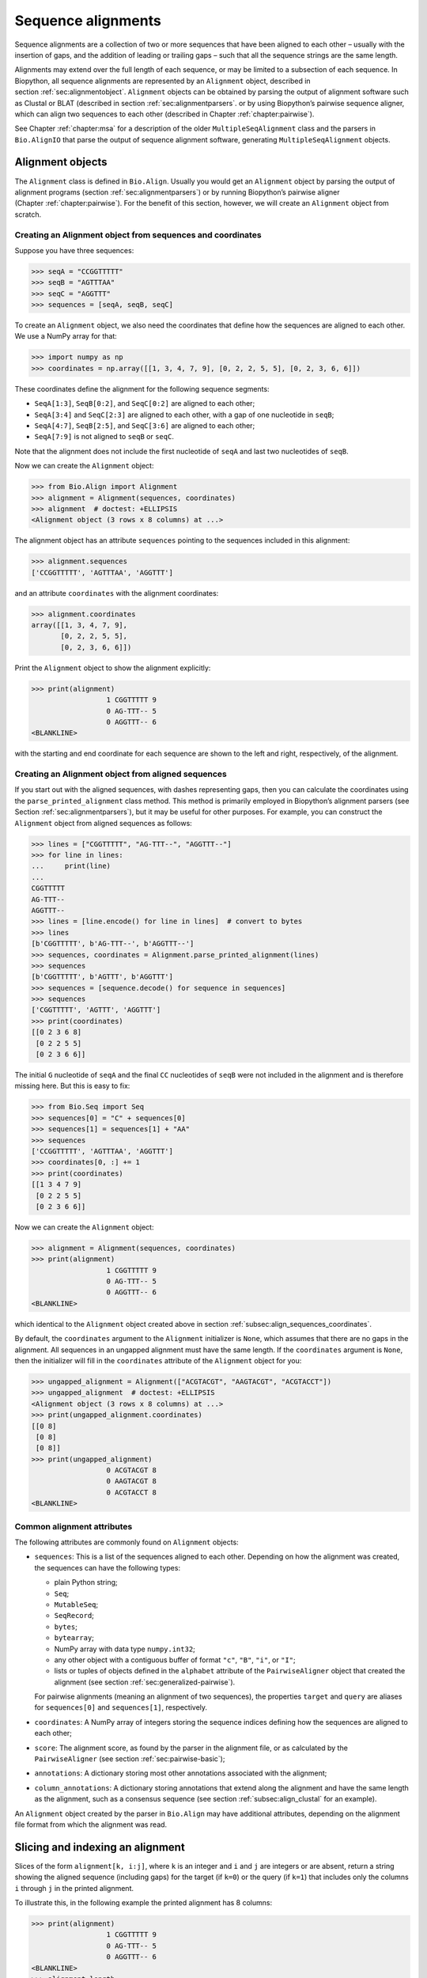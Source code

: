 .. _`chapter:align`:

Sequence alignments
===================

Sequence alignments are a collection of two or more sequences that have
been aligned to each other – usually with the insertion of gaps, and the
addition of leading or trailing gaps – such that all the sequence
strings are the same length.

Alignments may extend over the full length of each sequence, or may be
limited to a subsection of each sequence. In Biopython, all sequence
alignments are represented by an ``Alignment`` object, described in
section :ref:`sec:alignmentobject`. ``Alignment`` objects can be
obtained by parsing the output of alignment software such as Clustal or
BLAT (described in section :ref:`sec:alignmentparsers`. or by using
Biopython’s pairwise sequence aligner, which can align two sequences to
each other (described in
Chapter :ref:`chapter:pairwise`).

See Chapter :ref:`chapter:msa` for a description of the
older ``MultipleSeqAlignment`` class and the parsers in ``Bio.AlignIO``
that parse the output of sequence alignment software, generating
``MultipleSeqAlignment`` objects.

.. _`sec:alignmentobject`:

Alignment objects
-----------------

The ``Alignment`` class is defined in ``Bio.Align``. Usually you would
get an ``Alignment`` object by parsing the output of alignment programs
(section :ref:`sec:alignmentparsers`) or by running Biopython’s
pairwise aligner (Chapter :ref:`chapter:pairwise`).
For the benefit of this section, however, we will create an
``Alignment`` object from scratch.

.. _`subsec:align_sequences_coordinates`:

Creating an Alignment object from sequences and coordinates
~~~~~~~~~~~~~~~~~~~~~~~~~~~~~~~~~~~~~~~~~~~~~~~~~~~~~~~~~~~

Suppose you have three sequences:

.. doctest ../Tests lib:numpy

.. code:: pycon

   >>> seqA = "CCGGTTTTT"
   >>> seqB = "AGTTTAA"
   >>> seqC = "AGGTTT"
   >>> sequences = [seqA, seqB, seqC]

To create an ``Alignment`` object, we also need the coordinates that
define how the sequences are aligned to each other. We use a NumPy array
for that:

.. cont-doctest

.. code:: pycon

   >>> import numpy as np
   >>> coordinates = np.array([[1, 3, 4, 7, 9], [0, 2, 2, 5, 5], [0, 2, 3, 6, 6]])

These coordinates define the alignment for the following sequence
segments:

-  ``SeqA[1:3]``, ``SeqB[0:2]``, and ``SeqC[0:2]`` are aligned to each
   other;

-  ``SeqA[3:4]`` and ``SeqC[2:3]`` are aligned to each other, with a gap
   of one nucleotide in ``seqB``;

-  ``SeqA[4:7]``, ``SeqB[2:5]``, and ``SeqC[3:6]`` are aligned to each
   other;

-  ``SeqA[7:9]`` is not aligned to ``seqB`` or ``seqC``.

Note that the alignment does not include the first nucleotide of
``seqA`` and last two nucleotides of ``seqB``.

Now we can create the ``Alignment`` object:

.. cont-doctest

.. code:: pycon

   >>> from Bio.Align import Alignment
   >>> alignment = Alignment(sequences, coordinates)
   >>> alignment  # doctest: +ELLIPSIS
   <Alignment object (3 rows x 8 columns) at ...>

The alignment object has an attribute ``sequences`` pointing to the
sequences included in this alignment:

.. cont-doctest

.. code:: pycon

   >>> alignment.sequences
   ['CCGGTTTTT', 'AGTTTAA', 'AGGTTT']

and an attribute ``coordinates`` with the alignment coordinates:

.. cont-doctest

.. code:: pycon

   >>> alignment.coordinates
   array([[1, 3, 4, 7, 9],
          [0, 2, 2, 5, 5],
          [0, 2, 3, 6, 6]])

Print the ``Alignment`` object to show the alignment explicitly:

.. cont-doctest

.. code:: pycon

   >>> print(alignment)
                     1 CGGTTTTT 9
                     0 AG-TTT-- 5
                     0 AGGTTT-- 6
   <BLANKLINE>

with the starting and end coordinate for each sequence are shown to the
left and right, respectively, of the alignment.

.. _`subsec:align_parse_printed_alignment`:

Creating an Alignment object from aligned sequences
~~~~~~~~~~~~~~~~~~~~~~~~~~~~~~~~~~~~~~~~~~~~~~~~~~~

If you start out with the aligned sequences, with dashes representing
gaps, then you can calculate the coordinates using the
``parse_printed_alignment`` class method. This method is primarily employed in
Biopython’s alignment parsers (see
Section :ref:`sec:alignmentparsers`), but it may be useful for other
purposes. For example, you can construct the ``Alignment`` object from
aligned sequences as follows:

.. cont-doctest

.. code:: pycon

   >>> lines = ["CGGTTTTT", "AG-TTT--", "AGGTTT--"]
   >>> for line in lines:
   ...     print(line)
   ...
   CGGTTTTT
   AG-TTT--
   AGGTTT--
   >>> lines = [line.encode() for line in lines]  # convert to bytes
   >>> lines
   [b'CGGTTTTT', b'AG-TTT--', b'AGGTTT--']
   >>> sequences, coordinates = Alignment.parse_printed_alignment(lines)
   >>> sequences
   [b'CGGTTTTT', b'AGTTT', b'AGGTTT']
   >>> sequences = [sequence.decode() for sequence in sequences]
   >>> sequences
   ['CGGTTTTT', 'AGTTT', 'AGGTTT']
   >>> print(coordinates)
   [[0 2 3 6 8]
    [0 2 2 5 5]
    [0 2 3 6 6]]

The initial ``G`` nucleotide of ``seqA`` and the final ``CC``
nucleotides of ``seqB`` were not included in the alignment and is
therefore missing here. But this is easy to fix:

.. cont-doctest

.. code:: pycon

   >>> from Bio.Seq import Seq
   >>> sequences[0] = "C" + sequences[0]
   >>> sequences[1] = sequences[1] + "AA"
   >>> sequences
   ['CCGGTTTTT', 'AGTTTAA', 'AGGTTT']
   >>> coordinates[0, :] += 1
   >>> print(coordinates)
   [[1 3 4 7 9]
    [0 2 2 5 5]
    [0 2 3 6 6]]

Now we can create the ``Alignment`` object:

.. cont-doctest

.. code:: pycon

   >>> alignment = Alignment(sequences, coordinates)
   >>> print(alignment)
                     1 CGGTTTTT 9
                     0 AG-TTT-- 5
                     0 AGGTTT-- 6
   <BLANKLINE>

which identical to the ``Alignment`` object created above in
section :ref:`subsec:align_sequences_coordinates`.

By default, the ``coordinates`` argument to the ``Alignment``
initializer is ``None``, which assumes that there are no gaps in the
alignment. All sequences in an ungapped alignment must have the same
length. If the ``coordinates`` argument is ``None``, then the
initializer will fill in the ``coordinates`` attribute of the
``Alignment`` object for you:

.. cont-doctest

.. code:: pycon

   >>> ungapped_alignment = Alignment(["ACGTACGT", "AAGTACGT", "ACGTACCT"])
   >>> ungapped_alignment  # doctest: +ELLIPSIS
   <Alignment object (3 rows x 8 columns) at ...>
   >>> print(ungapped_alignment.coordinates)
   [[0 8]
    [0 8]
    [0 8]]
   >>> print(ungapped_alignment)
                     0 ACGTACGT 8
                     0 AAGTACGT 8
                     0 ACGTACCT 8
   <BLANKLINE>

.. _`subsec:align_common_attributes`:

Common alignment attributes
~~~~~~~~~~~~~~~~~~~~~~~~~~~

The following attributes are commonly found on ``Alignment`` objects:

-  ``sequences``: This is a list of the sequences aligned to each other.
   Depending on how the alignment was created, the sequences can have
   the following types:

   -  plain Python string;

   -  ``Seq``;

   -  ``MutableSeq``;

   -  ``SeqRecord``;

   -  ``bytes``;

   -  ``bytearray``;

   -  NumPy array with data type ``numpy.int32``;

   -  any other object with a contiguous buffer of format ``"c"``,
      ``"B"``, ``"i"``, or ``"I"``;

   -  lists or tuples of objects defined in the ``alphabet`` attribute
      of the ``PairwiseAligner`` object that created the alignment (see
      section :ref:`sec:generalized-pairwise`).

   For pairwise alignments (meaning an alignment of two sequences), the
   properties ``target`` and ``query`` are aliases for ``sequences[0]``
   and ``sequences[1]``, respectively.

-  ``coordinates``: A NumPy array of integers storing the sequence
   indices defining how the sequences are aligned to each other;

-  ``score``: The alignment score, as found by the parser in the
   alignment file, or as calculated by the ``PairwiseAligner`` (see
   section :ref:`sec:pairwise-basic`);

-  ``annotations``: A dictionary storing most other annotations
   associated with the alignment;

-  ``column_annotations``: A dictionary storing annotations that extend
   along the alignment and have the same length as the alignment, such
   as a consensus sequence (see
   section :ref:`subsec:align_clustal` for an example).

An ``Alignment`` object created by the parser in ``Bio.Align`` may have
additional attributes, depending on the alignment file format from which
the alignment was read.

Slicing and indexing an alignment
---------------------------------

Slices of the form ``alignment[k, i:j]``, where ``k`` is an integer and
``i`` and ``j`` are integers or are absent, return a string showing the
aligned sequence (including gaps) for the target (if ``k=0``) or the
query (if ``k=1``) that includes only the columns ``i`` through ``j`` in
the printed alignment.

To illustrate this, in the following example the printed alignment has 8
columns:

.. cont-doctest

.. code:: pycon

   >>> print(alignment)
                     1 CGGTTTTT 9
                     0 AG-TTT-- 5
                     0 AGGTTT-- 6
   <BLANKLINE>
   >>> alignment.length
   8

To get the aligned sequence strings individually, use

.. cont-doctest

.. code:: pycon

   >>> alignment[0]
   'CGGTTTTT'
   >>> alignment[1]
   'AG-TTT--'
   >>> alignment[2]
   'AGGTTT--'
   >>> alignment[0, :]
   'CGGTTTTT'
   >>> alignment[1, :]
   'AG-TTT--'
   >>> alignment[0, 1:-1]
   'GGTTTT'
   >>> alignment[1, 1:-1]
   'G-TTT-'

Columns to be included can also be selected using an iterable over
integers:

.. cont-doctest

.. code:: pycon

   >>> alignment[0, (1, 2, 4)]
   'GGT'
   >>> alignment[1, range(0, 5, 2)]
   'A-T'

To get the letter at position ``[i, j]`` of the printed alignment, use
``alignment[i, j]``; this will return ``"-"`` if a gap is found at that
position:

.. cont-doctest

.. code:: pycon

   >>> alignment[0, 2]
   'G'
   >>> alignment[2, 6]
   '-'

To get specific columns in the alignment, use

.. cont-doctest

.. code:: pycon

   >>> alignment[:, 0]
   'CAA'
   >>> alignment[:, 1]
   'GGG'
   >>> alignment[:, 2]
   'G-G'

Slices of the form ``alignment[i:j:k]`` return a new ``Alignment``
object including only sequences ``[i:j:k]`` of the alignment:

.. cont-doctest

.. code:: pycon

   >>> alignment[1:]  # doctest:+ELLIPSIS
   <Alignment object (2 rows x 6 columns) at ...>
   >>> print(alignment[1:])
   target            0 AG-TTT 5
                     0 ||-||| 6
   query             0 AGGTTT 6
   <BLANKLINE>

Slices of the form ``alignment[:, i:j]``, where ``i`` and ``j`` are
integers or are absent, return a new ``Alignment`` object that includes
only the columns ``i`` through ``j`` in the printed alignment.

Extracting the first 4 columns for the example alignment above gives:

.. cont-doctest

.. code:: pycon

   >>> alignment[:, :4]  # doctest:+ELLIPSIS
   <Alignment object (3 rows x 4 columns) at ...>
   >>> print(alignment[:, :4])
                     1 CGGT 5
                     0 AG-T 3
                     0 AGGT 4
   <BLANKLINE>

Similarly, extracting the last 6 columns gives:

.. cont-doctest

.. code:: pycon

   >>> alignment[:, -6:]  # doctest:+ELLIPSIS
   <Alignment object (3 rows x 6 columns) at ...>
   >>> print(alignment[:, -6:])
                     3 GTTTTT 9
                     2 -TTT-- 5
                     2 GTTT-- 6
   <BLANKLINE>

The column index can also be an iterable of integers:

.. cont-doctest

.. code:: pycon

   >>> print(alignment[:, (1, 3, 0)])
                     0 GTC 3
                     0 GTA 3
                     0 GTA 3
   <BLANKLINE>

Calling ``alignment[:, :]`` returns a copy of the alignment.

Getting information about the alignment
---------------------------------------

Alignment shape
~~~~~~~~~~~~~~~

The number of aligned sequences is returned by ``len(alignment)``:

.. cont-doctest

.. code:: pycon

   >>> len(alignment)
   3

The alignment length is defined as the number of columns in the
alignment as printed. This is equal to the sum of the number of matches,
number of mismatches, and the total length of gaps in each sequence:

.. cont-doctest

.. code:: pycon

   >>> alignment.length
   8

The ``shape`` property returns a tuple consisting of the length of the
alignment and the number of columns in the alignment as printed:

.. cont-doctest

.. code:: pycon

   >>> alignment.shape
   (3, 8)

Comparing alignments
~~~~~~~~~~~~~~~~~~~~

Two alignments are equal to each other (meaning that
``alignment1 == alignment2`` evaluates to ``True``) if each of the
sequences in ``alignment1.sequences`` and ``alignment2.sequences`` are
equal to each other, and ``alignment1.coordinates`` and
``alignment2.coordinates`` contain the same coordinates. If either of
these conditions is not fulfilled, then ``alignment1 == alignment2``
evaluates to ``False``. Inequality of two alignments (e.g.,
``alignment1 < alignment2``) is established by first comparing
``alignment1.sequences`` and ``alignment2.sequences``, and if they are
equal, by comparing ``alignment1.coordinates`` to
``alignment2.coordinates``.

Finding the indices of aligned sequences
~~~~~~~~~~~~~~~~~~~~~~~~~~~~~~~~~~~~~~~~

For pairwise alignments, the ``aligned`` property of an alignment
returns the start and end indices of subsequences in the target and
query sequence that were aligned to each other. If the alignment between
target (t) and query (q) consists of :math:`N` chunks, you get two
tuples of length :math:`N`:

.. code:: text

   (((t_start1, t_end1), (t_start2, t_end2), ..., (t_startN, t_endN)),
    ((q_start1, q_end1), (q_start2, q_end2), ..., (q_startN, q_endN)))

For example,

.. cont-doctest

.. code:: pycon

   >>> pairwise_alignment = alignment[:2, :]
   >>> print(pairwise_alignment)
   target            1 CGGTTTTT 9
                     0 .|-|||-- 8
   query             0 AG-TTT-- 5
   <BLANKLINE>
   >>> print(pairwise_alignment.aligned)
   [[[1 3]
     [4 7]]
   <BLANKLINE>
    [[0 2]
     [2 5]]]

Note that different alignments may have the same subsequences aligned to
each other. In particular, this may occur if alignments differ from each
other in terms of their gap placement only:

.. cont-doctest

.. code:: pycon

   >>> pairwise_alignment1 = Alignment(["AAACAAA", "AAAGAAA"],
   ...                                 np.array([[0, 3, 4, 4, 7], [0, 3, 3, 4, 7]]))  # fmt: skip
   ...
   >>> pairwise_alignment2 = Alignment(["AAACAAA", "AAAGAAA"],
   ...                                 np.array([[0, 3, 3, 4, 7], [0, 3, 4, 4, 7]]))  # fmt: skip
   ...
   >>> print(pairwise_alignment1)
   target            0 AAAC-AAA 7
                     0 |||--||| 8
   query             0 AAA-GAAA 7
   <BLANKLINE>
   >>> print(pairwise_alignment2)
   target            0 AAA-CAAA 7
                     0 |||--||| 8
   query             0 AAAG-AAA 7
   <BLANKLINE>
   >>> pairwise_alignment1.aligned
   array([[[0, 3],
           [4, 7]],
   <BLANKLINE>
          [[0, 3],
           [4, 7]]])
   >>> pairwise_alignment2.aligned
   array([[[0, 3],
           [4, 7]],
   <BLANKLINE>
          [[0, 3],
           [4, 7]]])

The property ``indices`` returns a 2D NumPy array with the sequence
index of each letter in the alignment, with gaps indicated by -1:

.. cont-doctest

.. code:: pycon

   >>> print(alignment)
                     1 CGGTTTTT 9
                     0 AG-TTT-- 5
                     0 AGGTTT-- 6
   <BLANKLINE>
   >>> alignment.indices
   array([[ 1,  2,  3,  4,  5,  6,  7,  8],
          [ 0,  1, -1,  2,  3,  4, -1, -1],
          [ 0,  1,  2,  3,  4,  5, -1, -1]])

The property ``inverse_indices`` returns a list of 1D NumPy arrays, one
for each of the aligned sequences, with the column index in the
alignment for each letter in the sequence. Letters not included in the
alignment are indicated by -1:

.. cont-doctest

.. code:: pycon

   >>> alignment.sequences
   ['CCGGTTTTT', 'AGTTTAA', 'AGGTTT']
   >>> alignment.inverse_indices  # doctest: +NORMALIZE_WHITESPACE
   [array([-1,  0,  1,  2,  3,  4,  5,  6,  7]),
    array([ 0,  1,  3,  4,  5, -1, -1]),
    array([0, 1, 2, 3, 4, 5])]

.. _`paragraph:alignment_counts`:

Counting identities, mismatches, and gaps
~~~~~~~~~~~~~~~~~~~~~~~~~~~~~~~~~~~~~~~~~

The ``counts`` method counts the number of identities, mismatches, and gaps
(insertions and deletions) of an alignment.  The return value is an
``AlignmentCounts`` object, from which the counts can be obtained as properties.

.. cont-doctest

.. code:: pycon

   >>> print(pairwise_alignment)
   target            1 CGGTTTTT 9
                     0 .|-|||-- 8
   query             0 AG-TTT-- 5
   <BLANKLINE>
   >>> counts = pairwise_alignment.counts()
   >>> counts.aligned
   5
   >>> counts.identities
   4
   >>> counts.mismatches
   1
   >>> counts.gaps
   3
   >>> counts.insertions
   0
   >>> counts.deletions
   3
   >>> counts.internal_deletions
   1
   >>> counts.right_deletions
   2

For an alignment of more than two sequences, the number of identities,
mismatches, and gaps are calculated and summed for all pairs of sequences in
the alignment.

.. cont-doctest

.. code:: pycon

   >>> print(alignment)
                     1 CGGTTTTT 9
                     0 AG-TTT-- 5
                     0 AGGTTT-- 6
   <BLANKLINE>
   >>> counts = alignment.counts()
   >>> counts.aligned
   16
   >>> counts.identities
   14
   >>> counts.mismatches
   2
   >>> counts.insertions
   1
   >>> counts.deletions
   5

Here, insertions are defined as sequence insertions of a later sequence into an
earlier sequence in the alignment. In contrast to the pairwise alignment above,
the distinction between insertions and deletions may not be meaningful for a
multiple sequence alignment, and you will probably be more interested in the
number of gaps (= insertions + deletions):

.. cont-doctest

.. code:: pycon

   >>> counts.gaps
   6
   >>> counts.left_gaps
   0
   >>> counts.right_gaps
   4
   >>> counts.internal_gaps
   2

For protein alignments, in addition to the number of identities and mismatches,
you can also count the number of positive matches by supplying a substitution
matrix (see Chapter :ref:`sec:substitution_matrices`):

.. cont-doctest

.. code:: pycon

   >>> from Bio.Align import substitution_matrices
   >>> substitution_matrix = substitution_matrices.load("BLOSUM62")
   >>> protein_alignment = Alignment(["GQCGSCWSFS", "GACGSCWTFS"])
   >>> print(protein_alignment)
   target            0 GQCGSCWSFS 10
                     0 |.|||||.|| 10
   query             0 GACGSCWTFS 10
   <BLANKLINE>
   >>> counts = protein_alignment.counts(substitution_matrix)
   >>> counts.aligned
   10
   >>> counts.identities
   8
   >>> counts.mismatches
   2
   >>> counts.positives
   9

where the number of positives is one higher than the number of identities
because the mismatch of S against T has a positive score (while the mismatch
score of Q against A is not positive):

.. cont-doctest

.. code:: pycon

   >>> substitution_matrix["S", "T"]
   1.0
   >>> substitution_matrix["Q", "A"]
   -1.0

An ``AlignmentCounts`` object has the following properties:

========================= =============================================================================================================
**property**              **description**
========================= =============================================================================================================
``aligned``               The number of aligned letters in the alignment. This quantity is also calculated if some or all of the sequences are undefined. If all sequences are known, then ``aligned`` = ``identities`` + ``mismatches``. If some sequences are undefined, then ``aligned`` > ``identities`` + ``mismatches``.
``identities``            The number of identical letters in the alignment
``mismatches``            The number of mismatched letters in the alignment
``positives``             The number of aligned letters with a positive score
``left_insertions``       The number of insertions on the left side of the alignment
``left_deletions``        The number of deletions on the left side of the alignment
``right_insertions``      The number of insertions on the right side of the alignment
``right_deletions``       The number of deletions on the right side of the alignment
``internal_insertions``   The number of insertions in the interior of the alignment
``internal_deletions``    The number of deletions in the interior of the alignment
``insertions``            The total number of insertions, equal to ``left_insertions`` + ``right_insertions`` + ``internal_insertions``
``deletions``             The total number of deletions, equal to ``left_deletions`` + ``right_deletions`` + ``internal_deletions``
``left_gaps``             The number of gaps on the left side of the alignment, equal to ``left_insertions`` + ``left_deletions``
``right_gaps``            The number of gaps on the right side of the alignment, equal to ``right_insertions`` + ``right_deletions``
``internal_gaps``         The number of gaps in the interior of the alignment, equal to ``internal_insertions`` + ``internal_deletions``
``gaps``                  The total number of gaps in the alignment, equal to ``left_gaps`` + ``right_gaps`` + ``internal_gaps``
========================= =============================================================================================================


Letter frequencies
~~~~~~~~~~~~~~~~~~

The ``frequencies`` method calculates how often each letter appears in
each column of the alignment:

.. cont-doctest

.. code:: pycon

   >>> alignment.frequencies  # doctest: +NORMALIZE_WHITESPACE
   {'C': array([1., 0., 0., 0., 0., 0., 0., 0.]),
    'G': array([0., 3., 2., 0., 0., 0., 0., 0.]),
    'T': array([0., 0., 0., 3., 3., 3., 1., 1.]),
    'A': array([2., 0., 0., 0., 0., 0., 0., 0.]),
    '-': array([0., 0., 1., 0., 0., 0., 2., 2.])}

Substitutions
~~~~~~~~~~~~~

Use the ``substitutions`` method to find the number of substitutions
between each pair of nucleotides:

.. cont-doctest

.. code:: pycon

   >>> m = alignment.substitutions
   >>> print(m)
       A   C   G   T
   A 1.0 0.0 0.0 0.0
   C 2.0 0.0 0.0 0.0
   G 0.0 0.0 4.0 0.0
   T 0.0 0.0 0.0 9.0
   <BLANKLINE>

Note that the matrix is not symmetric: The counts for a row letter R and
a column letter C is the number of times letter R in a sequence is
replaced by letter C in a sequence appearing below it. For example, the
number of ``C``\ ’s that are aligned to an ``A`` in a later sequence is

.. cont-doctest

.. code:: pycon

   >>> m["C", "A"]
   2.0

while the number of A’s that are aligned to a C in a later sequence is

.. cont-doctest

.. code:: pycon

   >>> m["A", "C"]
   0.0

To get a symmetric matrix, use

.. cont-doctest

.. code:: pycon

   >>> m += m.transpose()
   >>> m /= 2.0
   >>> print(m)
       A   C   G   T
   A 1.0 1.0 0.0 0.0
   C 1.0 0.0 0.0 0.0
   G 0.0 0.0 4.0 0.0
   T 0.0 0.0 0.0 9.0
   <BLANKLINE>
   >>> m["A", "C"]
   1.0
   >>> m["C", "A"]
   1.0

The total number of substitutions between ``A``\ ’s and ``T``\ ’s in the
alignment is 1.0 + 1.0 = 2.

Alignments as arrays
~~~~~~~~~~~~~~~~~~~~

Using NumPy, you can turn the ``alignment`` object into an array of
letters. In particular, this may be useful for fast calculations on the
alignment content.

.. cont-doctest

.. code:: pycon

   >>> align_array = np.array(alignment)
   >>> align_array.shape
   (3, 8)
   >>> align_array  # doctest: +NORMALIZE_WHITESPACE
   array([[b'C', b'G', b'G', b'T', b'T', b'T', b'T', b'T'],
          [b'A', b'G', b'-', b'T', b'T', b'T', b'-', b'-'],
          [b'A', b'G', b'G', b'T', b'T', b'T', b'-', b'-']], dtype='|S1')

By default, this will give you an array of ``bytes`` characters (with
data type ``dtype='|S1'``). You can create an array of Unicode (Python
string) characters by using ``dtype='U'``:

.. cont-doctest

.. code:: pycon

   >>> align_array = np.array(alignment, dtype="U")

.. code:: pycon

   >>> align_array  # doctest: +NORMALIZE_WHITESPACE
   array([['C', 'G', 'G', 'T', 'T', 'T', 'T', 'T'],
          ['A', 'G', '-', 'T', 'T', 'T', '-', '-'],
          ['A', 'G', 'G', 'T', 'T', 'T', '-', '-']], dtype='<U1')

(the printed ``dtype`` will be '<U1' or '>U1' depending on whether your system
is little-endian or big-endian, respectively).
Note that the ``alignment`` object and the NumPy array ``align_array``
are separate objects in memory - editing one will not update the other!

Operations on an alignment
--------------------------

Sorting an alignment
~~~~~~~~~~~~~~~~~~~~

The ``sort`` method sorts the alignment sequences. By default, sorting
is done based on the ``id`` attribute of each sequence if available, or
the sequence contents otherwise.

.. cont-doctest

.. code:: pycon

   >>> print(alignment)
                     1 CGGTTTTT 9
                     0 AG-TTT-- 5
                     0 AGGTTT-- 6
   <BLANKLINE>
   >>> alignment.sort()
   >>> print(alignment)
                     0 AGGTTT-- 6
                     0 AG-TTT-- 5
                     1 CGGTTTTT 9
   <BLANKLINE>

Alternatively, you can supply a ``key`` function to determine the sort
order. For example, you can sort the sequences by increasing GC content:

.. cont-doctest

.. code:: pycon

   >>> from Bio.SeqUtils import gc_fraction
   >>> alignment.sort(key=gc_fraction)
   >>> print(alignment)
                     0 AG-TTT-- 5
                     0 AGGTTT-- 6
                     1 CGGTTTTT 9
   <BLANKLINE>

Note that the ``key`` function is applied to the full sequence
(including the initial ``A`` and final ``GG`` nucleotides of ``seqB``),
not just to the aligned part.

The ``reverse`` argument lets you reverse the sort order to obtain the
sequences in decreasing GC content:

.. cont-doctest

.. code:: pycon

   >>> alignment.sort(key=gc_fraction, reverse=True)
   >>> print(alignment)
                     1 CGGTTTTT 9
                     0 AGGTTT-- 6
                     0 AG-TTT-- 5
   <BLANKLINE>

Reverse-complementing the alignment
~~~~~~~~~~~~~~~~~~~~~~~~~~~~~~~~~~~

Reverse-complementing an alignment will take the reverse complement of
each sequence, and recalculate the coordinates:

.. cont-doctest

.. code:: pycon

   >>> alignment.sequences
   ['CCGGTTTTT', 'AGGTTT', 'AGTTTAA']
   >>> rc_alignment = alignment.reverse_complement()
   >>> print(rc_alignment.sequences)
   ['AAAAACCGG', 'AAACCT', 'TTAAACT']
   >>> print(rc_alignment)
                     0 AAAAACCG 8
                     0 --AAACCT 6
                     2 --AAA-CT 7
   <BLANKLINE>
   >>> alignment[:, :4].sequences
   ['CCGGTTTTT', 'AGGTTT', 'AGTTTAA']
   >>> print(alignment[:, :4])
                     1 CGGT 5
                     0 AGGT 4
                     0 AG-T 3
   <BLANKLINE>
   >>> rc_alignment = alignment[:, :4].reverse_complement()
   >>> rc_alignment[:, :4].sequences
   ['AAAAACCGG', 'AAACCT', 'TTAAACT']
   >>> print(rc_alignment[:, :4])
                     4 ACCG 8
                     2 ACCT 6
                     4 A-CT 7
   <BLANKLINE>

Reverse-complementing an alignment preserves its column annotations (in
reverse order), but discards all other annotations.

Adding alignments
~~~~~~~~~~~~~~~~~

Alignments can be added together to form an extended alignment if they
have the same number of rows. As an example, let’s first create two
alignments:

.. cont-doctest

.. code:: pycon

   >>> from Bio.Seq import Seq
   >>> from Bio.SeqRecord import SeqRecord
   >>> a1 = SeqRecord(Seq("AAAAC"), id="Alpha")
   >>> b1 = SeqRecord(Seq("AAAC"), id="Beta")
   >>> c1 = SeqRecord(Seq("AAAAG"), id="Gamma")
   >>> a2 = SeqRecord(Seq("GTT"), id="Alpha")
   >>> b2 = SeqRecord(Seq("TT"), id="Beta")
   >>> c2 = SeqRecord(Seq("GT"), id="Gamma")
   >>> left = Alignment(
   ...     [a1, b1, c1], coordinates=np.array([[0, 3, 4, 5], [0, 3, 3, 4], [0, 3, 4, 5]])
   ... )
   >>> left.annotations = {"tool": "demo", "name": "start"}
   >>> left.column_annotations = {"stats": "CCCXC"}
   >>> right = Alignment(
   ...     [a2, b2, c2], coordinates=np.array([[0, 1, 2, 3], [0, 0, 1, 2], [0, 1, 1, 2]])
   ... )
   >>> right.annotations = {"tool": "demo", "name": "end"}
   >>> right.column_annotations = {"stats": "CXC"}

Now, let’s look at these two alignments:

.. cont-doctest

.. code:: pycon

   >>> print(left)
   Alpha             0 AAAAC 5
   Beta              0 AAA-C 4
   Gamma             0 AAAAG 5
   <BLANKLINE>
   >>> print(right)
   Alpha             0 GTT 3
   Beta              0 -TT 2
   Gamma             0 G-T 2
   <BLANKLINE>

Adding the two alignments will combine the two alignments row-wise:

.. cont-doctest

.. code:: pycon

   >>> combined = left + right
   >>> print(combined)
   Alpha             0 AAAACGTT 8
   Beta              0 AAA-C-TT 6
   Gamma             0 AAAAGG-T 7
   <BLANKLINE>

For this to work, both alignments must have the same number of sequences
(here they both have 3 rows):

.. cont-doctest

.. code:: pycon

   >>> len(left)
   3
   >>> len(right)
   3
   >>> len(combined)
   3

The sequences are ``SeqRecord`` objects, which can be added together.
Refer to Chapter :ref:`chapter:seq_annot` for
details of how the annotation is handled. This example is a special case
in that both original alignments shared the same names, meaning when the
rows are added they also get the same name.

Any common annotations are preserved, but differing annotation is lost.
This is the same behavior used in the ``SeqRecord`` annotations and is
designed to prevent accidental propagation of inappropriate values:

.. cont-doctest

.. code:: pycon

   >>> combined.annotations
   {'tool': 'demo'}

Similarly any common per-column-annotations are combined:

.. cont-doctest

.. code:: pycon

   >>> combined.column_annotations
   {'stats': 'CCCXCCXC'}

Mapping a pairwise sequence alignment
~~~~~~~~~~~~~~~~~~~~~~~~~~~~~~~~~~~~~

Suppose you have a pairwise alignment of a transcript to a chromosome:

.. cont-doctest

.. code:: pycon

   >>> chromosome = "AAAAAAAACCCCCCCAAAAAAAAAAAGGGGGGAAAAAAAA"
   >>> transcript = "CCCCCCCGGGGGG"
   >>> sequences1 = [chromosome, transcript]
   >>> coordinates1 = np.array([[8, 15, 26, 32], [0, 7, 7, 13]])
   >>> alignment1 = Alignment(sequences1, coordinates1)
   >>> print(alignment1)
   target            8 CCCCCCCAAAAAAAAAAAGGGGGG 32
                     0 |||||||-----------|||||| 24
   query             0 CCCCCCC-----------GGGGGG 13
   <BLANKLINE>

and a pairwise alignment between the transcript and a sequence (e.g.,
obtained by RNA-seq):

.. cont-doctest

.. code:: pycon

   >>> rnaseq = "CCCCGGGG"
   >>> sequences2 = [transcript, rnaseq]
   >>> coordinates2 = np.array([[3, 11], [0, 8]])
   >>> alignment2 = Alignment(sequences2, coordinates2)
   >>> print(alignment2)
   target            3 CCCCGGGG 11
                     0 ||||||||  8
   query             0 CCCCGGGG  8
   <BLANKLINE>

Use the ``map`` method on ``alignment1``, with ``alignment2`` as
argument, to find the alignment of the RNA-sequence to the genome:

.. cont-doctest

.. code:: pycon

   >>> alignment3 = alignment1.map(alignment2)
   >>> print(alignment3)
   target           11 CCCCAAAAAAAAAAAGGGG 30
                     0 ||||-----------|||| 19
   query             0 CCCC-----------GGGG  8
   <BLANKLINE>
   >>> print(alignment3.coordinates)
   [[11 15 26 30]
    [ 0  4  4  8]]
   >>> format(alignment3, "psl")
   '8\t0\t0\t0\t0\t0\t1\t11\t+\tquery\t8\t0\t8\ttarget\t40\t11\t30\t2\t4,4,\t0,4,\t11,26,\n'

To be able to print the sequences, in this example we constructed
``alignment1`` and ``alignment2`` using sequences with a defined
sequence contents. However, mapping the alignment does not depend on the
sequence contents; only the coordinates of ``alignment1`` and
``alignment2`` are used to construct the coordinates for ``alignment3``.

The map method can also be used to lift over an alignment between
different genome assemblies. In this case, self is a DNA alignment
between two genome assemblies, and the argument is an alignment of a
transcript against one of the genome assemblies:

.. cont-doctest

.. code:: pycon

   >>> from Bio import Align
   >>> chain = Align.read("Blat/panTro5ToPanTro6.over.chain", "chain")
   >>> chain.sequences[0].id
   'chr1'
   >>> len(chain.sequences[0].seq)
   228573443
   >>> chain.sequences[1].id
   'chr1'
   >>> len(chain.sequences[1].seq)
   224244399
   >>> import numpy as np
   >>> np.set_printoptions(threshold=5)  # print 5 array elements per row
   >>> print(chain.coordinates)  # doctest:+ELLIPSIS
   [[122250000 122250400 122250400 ... 122909818 122909819 122909835]
    [111776384 111776784 111776785 ... 112019962 112019962 112019978]]

showing that the range 122250000:122909835 of chr1 on chimpanzee genome
assembly panTro5 aligns to range 111776384:112019978 of chr1 of
chimpanzee genome assembly panTro6. See section
:ref:`subsec:align_chain` for more information about the chain
file format.

.. cont-doctest

.. code:: pycon

   >>> transcript = Align.read("Blat/est.panTro5.psl", "psl")
   >>> transcript.sequences[0].id
   'chr1'
   >>> len(transcript.sequences[0].seq)
   228573443
   >>> transcript.sequences[1].id
   'DC525629'
   >>> len(transcript.sequences[1].seq)
   407
   >>> print(transcript.coordinates)
   [[122835789 122835847 122840993 122841145 122907212 122907314]
    [       32        90        90       242       242       344]]

This shows that nucleotide range 32:344 of expressed sequence tag
DC525629 aligns to range 122835789:122907314 of chr1 of chimpanzee
genome assembly panTro5. Note that the target sequence
``chain.sequences[0].seq`` and the target sequence
``transcript.sequences[0]`` have the same length:

.. cont-doctest

.. code:: pycon

   >>> len(chain.sequences[0].seq) == len(transcript.sequences[0].seq)
   True

We swap the target and query of the chain such that the query of
``chain`` corresponds to the target of ``transcript``:

.. cont-doctest

.. code:: pycon

   >>> chain = chain[::-1]
   >>> chain.sequences[0].id
   'chr1'
   >>> len(chain.sequences[0].seq)
   224244399
   >>> chain.sequences[1].id
   'chr1'
   >>> len(chain.sequences[1].seq)
   228573443
   >>> print(chain.coordinates)  # doctest:+ELLIPSIS
   [[111776384 111776784 111776785 ... 112019962 112019962 112019978]
    [122250000 122250400 122250400 ... 122909818 122909819 122909835]]
   >>> np.set_printoptions(threshold=1000)  # reset the print options

Now we can get the coordinates of DC525629 against chimpanzee genome
assembly panTro6 by calling ``chain.map``, with ``transcript`` as the
argument:

.. cont-doctest

.. code:: pycon

   >>> lifted_transcript = chain.map(transcript)
   >>> lifted_transcript.sequences[0].id
   'chr1'
   >>> len(lifted_transcript.sequences[0].seq)
   224244399
   >>> lifted_transcript.sequences[1].id
   'DC525629'
   >>> len(lifted_transcript.sequences[1].seq)
   407
   >>> print(lifted_transcript.coordinates)
   [[111982717 111982775 111987921 111988073 112009200 112009302]
    [       32        90        90       242       242       344]]

This shows that nucleotide range 32:344 of expressed sequence tag
DC525629 aligns to range 111982717:112009302 of chr1 of chimpanzee
genome assembly panTro6. Note that the genome span of DC525629 on
chimpanzee genome assembly panTro5 is 122907314 - 122835789 = 71525 bp,
while on panTro6 the genome span is 112009302 - 111982717 = 26585 bp.

Mapping a multiple sequence alignment
~~~~~~~~~~~~~~~~~~~~~~~~~~~~~~~~~~~~~

Consider a multiple alignment of genomic sequences of chimpanzee, human,
macaque, marmoset, mouse, and rat:

.. cont-doctest

.. code:: pycon

   >>> from Bio import Align
   >>> path = "Blat/panTro5.maf"
   >>> genome_alignment = Align.read(path, "maf")
   >>> for record in genome_alignment.sequences:
   ...     print(record.id, len(record.seq))
   ...
   panTro5.chr1 228573443
   hg19.chr1 249250621
   rheMac8.chr1 225584828
   calJac3.chr18 47448759
   mm10.chr3 160039680
   rn6.chr2 266435125
   >>> print(genome_alignment.coordinates)
   [[133922962 133922962 133922970 133922970 133922972 133922972 133922995
     133922998 133923010]
    [155784573 155784573 155784581 155784581 155784583 155784583 155784606
     155784609 155784621]
    [130383910 130383910 130383918 130383918 130383920 130383920 130383943
     130383946 130383958]
    [  9790455   9790455   9790463   9790463   9790465   9790465   9790488
       9790491   9790503]
    [ 88858039  88858036  88858028  88858026  88858024  88858020  88857997
      88857997  88857985]
    [188162970 188162967 188162959 188162959 188162957 188162953 188162930
     188162930 188162918]]
   >>> print(genome_alignment)
   panTro5.c 133922962 ---ACTAGTTA--CA----GTAACAGAAAATAAAATTTAAATAGAAACTTAAAggcc
   hg19.chr1 155784573 ---ACTAGTTA--CA----GTAACAGAAAATAAAATTTAAATAGAAACTTAAAggcc
   rheMac8.c 130383910 ---ACTAGTTA--CA----GTAACAGAAAATAAAATTTAAATAGAAACTTAAAggcc
   calJac3.c   9790455 ---ACTAGTTA--CA----GTAACAGAAAATAAAATTTAAATAGAAGCTTAAAggct
   mm10.chr3  88858039 TATAATAATTGTATATGTCACAGAAAAAAATGAATTTTCAAT---GACTTAATAGCC
   rn6.chr2  188162970 TACAATAATTG--TATGTCATAGAAAAAAATGAATTTTCAAT---AACTTAATAGCC
   <BLANKLINE>
   panTro5.c 133923010
   hg19.chr1 155784621
   rheMac8.c 130383958
   calJac3.c   9790503
   mm10.chr3  88857985
   rn6.chr2  188162918
   <BLANKLINE>

Suppose we want to replace the older versions of the genome assemblies
(``panTro5``, ``hg19``, ``rheMac8``, ``calJac3``, ``mm10``, and ``rn6``)
by their current versions (``panTro6``, ``hg38``, ``rheMac10``,
``calJac4``, ``mm39``, and ``rn7``). To do so, we need the pairwise
alignment between the old and the new assembly version for each species.
These are provided by UCSC as chain files, typically used for UCSC’s
``liftOver`` tool. The ``.chain`` files in the ``Tests/Align``
subdirectory in the Biopython source distribution were extracted from
UCSC’s ``.chain`` files to only include the relevant genomic region. For
example, to lift over ``panTro5`` to ``panTro6``, we use the file
``panTro5ToPanTro6.chain`` with the following contents:

.. code:: text

   chain 1198066 chr1 228573443 + 133919957 133932620 chr1 224244399 + 130607995 130620657 1
   4990    0   2
   1362    3   0
   6308

To lift over the genome assembly for each species, we read in the
corresponding ``.chain`` file:

.. cont-doctest

.. code:: pycon

   >>> paths = [
   ...     "Blat/panTro5ToPanTro6.chain",
   ...     "Blat/hg19ToHg38.chain",
   ...     "Blat/rheMac8ToRheMac10.chain",
   ...     "Blat/calJac3ToCalJac4.chain",
   ...     "Blat/mm10ToMm39.chain",
   ...     "Blat/rn6ToRn7.chain",
   ... ]
   >>> liftover_alignments = [Align.read(path, "chain") for path in paths]
   >>> for liftover_alignment in liftover_alignments:
   ...     print(liftover_alignment.target.id, liftover_alignment.coordinates[0, :])
   ...
   chr1 [133919957 133924947 133924947 133926309 133926312 133932620]
   chr1 [155184381 156354347 156354348 157128497 157128497 157137496]
   chr1 [130382477 130383872 130383872 130384222 130384222 130388520]
   chr18 [9786631 9787941 9788508 9788508 9795062 9795065 9795737]
   chr3 [66807541 74196805 74196831 94707528 94707528 94708176 94708178 94708718]
   chr2 [188111581 188158351 188158351 188171225 188171225 188228261 188228261
    188236997]

Note that the order of species is the same in ``liftover_alignments``
and ``genome_alignment.sequences``. Now we can lift over the multiple
sequence alignment to the new genome assembly versions:

.. cont-doctest

.. code:: pycon

   >>> genome_alignment = genome_alignment.mapall(liftover_alignments)
   >>> for record in genome_alignment.sequences:
   ...     print(record.id, len(record.seq))
   ...
   chr1 224244399
   chr1 248956422
   chr1 223616942
   chr18 47031477
   chr3 159745316
   chr2 249053267
   >>> print(genome_alignment.coordinates)
   [[130611000 130611000 130611008 130611008 130611010 130611010 130611033
     130611036 130611048]
    [155814782 155814782 155814790 155814790 155814792 155814792 155814815
     155814818 155814830]
    [ 95186253  95186253  95186245  95186245  95186243  95186243  95186220
      95186217  95186205]
    [  9758318   9758318   9758326   9758326   9758328   9758328   9758351
       9758354   9758366]
    [ 88765346  88765343  88765335  88765333  88765331  88765327  88765304
      88765304  88765292]
    [174256702 174256699 174256691 174256691 174256689 174256685 174256662
     174256662 174256650]]

As the ``.chain`` files do not include the sequence contents, we cannot
print the sequence alignment directly. Instead, we read in the genomic
sequence separately (as a ``.2bit`` file, as it allows lazy loading; see
section :ref:`sec:SeqIO_directionaries`) for
each species:

.. code:: pycon

   >>> from Bio import SeqIO
   >>> names = ("panTro6", "hg38", "rheMac10", "calJac4", "mm39", "rn7")
   >>> for i, name in enumerate(names):
   ...     filename = f"{name}.2bit"
   ...     genome = SeqIO.parse(filename, "twobit")
   ...     chromosome = genome_alignment.sequences[i].id
   ...     assert len(genome_alignment.sequences[i]) == len(genome[chromosome])
   ...     genome_alignment.sequences[i] = genome[chromosome]
   ...     genome_alignment.sequences[i].id = f"{name}.{chromosome}"
   ...
   >>> print(genome_alignment)
   panTro6.c 130611000 ---ACTAGTTA--CA----GTAACAGAAAATAAAATTTAAATAGAAACTTAAAggcc
   hg38.chr1 155814782 ---ACTAGTTA--CA----GTAACAGAAAATAAAATTTAAATAGAAACTTAAAggcc
   rheMac10.  95186253 ---ACTAGTTA--CA----GTAACAGAAAATAAAATTTAAATAGAAACTTAAAggcc
   calJac4.c   9758318 ---ACTAGTTA--CA----GTAACAGAaaataaaatttaaatagaagcttaaaggct
   mm39.chr3  88765346 TATAATAATTGTATATGTCACAGAAAAAAATGAATTTTCAAT---GACTTAATAGCC
   rn7.chr2  174256702 TACAATAATTG--TATGTCATAGAAAAAAATGAATTTTCAAT---AACTTAATAGCC
   <BLANKLINE>
   panTro6.c 130611048
   hg38.chr1 155814830
   rheMac10.  95186205
   calJac4.c   9758366
   mm39.chr3  88765292
   rn7.chr2  174256650
   <BLANKLINE>

The ``mapall`` method can also be used to create a multiple alignment of
codon sequences from a multiple sequence alignment of the corresponding
amino acid sequences (see Section :ref:`sec:msa_codons`
for details).

.. _`sec:alignments`:

The Alignments class
--------------------

The ``Alignments`` (plural) class inherits from
``AlignmentsAbstractBaseClass`` and from ``list``, and can be used as a
list to store ``Alignment`` objects. The behavior of ``Alignments``
objects is different from that of ``list`` objects in two important
ways:

-  An ``Alignments`` object is its own iterator, consistent with iterators
   returned by ``Bio.Align.parse`` (see section :ref:`subsec:align_reading`) or
   iterators returned by the pairwise aligner (see Section
   :ref:`chapter:pairwise`). Calling ``iter`` on the iterator will
   always return the ``Alignments`` object itself. In contrast, calling
   ``iter`` on a list object creates a new iterator each time, allowing you to
   have multiple independent iterators for a given list.

   In this example, ``alignment_iterator1`` and ``alignment_iterator2`` are
   obtained from a list and act independently of each other:

   .. cont-doctest

   .. code:: pycon

      >>> alignment_list = [alignment1, alignment2, alignment3]
      >>> alignment_iterator1 = iter(alignment_list)
      >>> alignment_iterator2 = iter(alignment_list)
      >>> next(alignment_iterator1)  # doctest: +ELLIPSIS
      <Alignment object (2 rows x 24 columns) at ...>
      >>> next(alignment_iterator2)  # doctest: +ELLIPSIS
      <Alignment object (2 rows x 24 columns) at ...>
      >>> next(alignment_iterator1)  # doctest: +ELLIPSIS
      <Alignment object (2 rows x 8 columns) at ...>
      >>> next(alignment_iterator1)  # doctest: +ELLIPSIS
      <Alignment object (2 rows x 19 columns) at ...>
      >>> next(alignment_iterator2)  # doctest: +ELLIPSIS
      <Alignment object (2 rows x 8 columns) at ...>
      >>> next(alignment_iterator2)  # doctest: +ELLIPSIS
      <Alignment object (2 rows x 19 columns) at ...>

   In contrast, ``alignment_iterator1`` and ``alignment_iterator2`` obtained
   by calling ``iter`` on an ``Alignments`` object are identical to each other:

   .. cont-doctest

   .. code:: pycon

      >>> from Bio.Align import Alignments
      >>> alignments = Alignments([alignment1, alignment2, alignment3])
      >>> alignment_iterator1 = iter(alignments)
      >>> alignment_iterator2 = iter(alignments)
      >>> alignment_iterator1 is alignment_iterator2
      True
      >>> next(alignment_iterator1)  # doctest: +ELLIPSIS
      <Alignment object (2 rows x 24 columns) at ...>
      >>> next(alignment_iterator2)  # doctest: +ELLIPSIS
      <Alignment object (2 rows x 8 columns) at ...>
      >>> next(alignment_iterator1)  # doctest: +ELLIPSIS
      <Alignment object (2 rows x 19 columns) at ...>
      >>> next(alignment_iterator2)
      Traceback (most recent call last):
        File "<stdin>", line 1, in <module>
      StopIteration

   Calling ``iter`` on an ``Alignments`` object resets the iterator to its
   first item, so you can loop over it again. You can also iterate over the
   alignments multiple times using a ``for``-loop, which implicitly calls
   ``iter`` on the iterator:

   .. cont-doctest

   .. code:: pycon

      >>> for item in alignments:
      ...     print(repr(item))  # doctest: +ELLIPSIS
      ...
      <Alignment object (2 rows x 24 columns) at ...>
      <Alignment object (2 rows x 8 columns) at ...>
      <Alignment object (2 rows x 19 columns) at ...>

      >>> for item in alignments:
      ...     print(repr(item))  # doctest: +ELLIPSIS
      ...
      <Alignment object (2 rows x 24 columns) at ...>
      <Alignment object (2 rows x 8 columns) at ...>
      <Alignment object (2 rows x 19 columns) at ...>

   This behavior is consistent with regular Python lists, and with iterators
   returned by ``Bio.Align.parse`` (see section :ref:`subsec:align_reading`) or
   by the pairwise aligner (see Section :ref:`chapter:pairwise`).

-  Metadata can be stored as attributes on an ``Alignments`` object,
   whereas a plain ``list`` does not accept attributes:

   .. cont-doctest

   .. code:: pycon

      >>> alignment_list.score = 100  # doctest: +ELLIPSIS
      Traceback (most recent call last):
       ...
      AttributeError: 'list' object has no attribute 'score'...
      >>> alignments.score = 100
      >>> alignments.score
      100

.. _`sec:alignmentparsers`:

Reading and writing alignments
------------------------------

Output from sequence alignment software such as Clustal can be parsed
into ``Alignment`` objects by the ``Bio.Align.read`` and
``Bio.Align.parse`` functions. Their usage is analogous to the ``read``
and ``parse`` functions in ``Bio.SeqIO`` (see
Section :ref:`sec:Bio.SeqIO-input`): The ``read``
function is used to read an output file containing a single alignment
and returns an ``Alignment`` object, while the ``parse`` function
returns an iterator to iterate over alignments stored in an output file
containing one or more alignments. Section :ref:`sec:alignformats`
describes the alignment formats that can be parsed in ``Bio.Align``.
``Bio.Align`` also provides a ``write`` function that can write
alignments in most of these formats.

.. _`subsec:align_reading`:

Reading alignments
~~~~~~~~~~~~~~~~~~

Use ``Bio.Align.parse`` to parse a file of sequence alignments. For
example, the file ``ucsc_mm9_chr10.maf`` contains 48 multiple sequence
alignments in the MAF (Multiple Alignment Format) format (see section
:ref:`subsec:align_maf`):

.. cont-doctest

.. code:: pycon

   >>> from Bio import Align
   >>> alignments = Align.parse("MAF/ucsc_mm9_chr10.maf", "maf")
   >>> alignments  # doctest: +ELLIPSIS
   <Bio.Align.maf.AlignmentIterator object at 0x...>

where ``"maf"`` is the file format. The alignments object returned by
``Bio.Align.parse`` may contain attributes that store metadata found in
the file, such as the version number of the software that was used to
create the alignments. The specific attributes stored for each file
format are described in Section :ref:`sec:alignformats`. For MAF
files, we can obtain the file format version and the scoring scheme that
was used:

.. cont-doctest

.. code:: pycon

   >>> alignments.metadata
   {'MAF Version': '1', 'Scoring': 'autoMZ.v1'}

As alignment files can be very large, ``Align.parse`` returns an
iterator over the alignments, so you won’t have to store all alignments
in memory at the same time. You can iterate over these alignments and
print out, for example, the number of aligned sequences in each
alignment:

.. cont-doctest

.. code:: pycon

   >>> for a in alignments:
   ...     print(len(a.sequences))  # doctest: +ELLIPSIS
   ...
   2
   4
   5
   6
   ...
   15
   14
   7
   6

You can also call ``len`` on the alignments to obtain the number of
alignments.

.. cont-doctest

.. code:: pycon

   >>> len(alignments)
   48

Depending on the file format, the number of alignments may be explicitly
stored in the file (for example in the case of bigBed, bigPsl, and
bigMaf files), or otherwise the number of alignments is counted by
looping over them once (and returning the iterator to its original
position). If the file is large, it may therefore take a considerable
amount of time for ``len`` to return. However, as the number of
alignments is cached, subsequent calls to ``len`` will return quickly.

If the number of alignments is not excessively large and will fit in
memory, you can convert the alignments iterator to a list of alignments.
To do so, you could call ``list`` on the ``alignments``:

.. cont-doctest

.. code:: pycon

   >>> alignment_list = list(alignments)
   >>> len(alignment_list)
   48
   >>> alignment_list[27]  # doctest: +ELLIPSIS
   <Alignment object (3 rows x 91 columns) at 0x...>
   >>> print(alignment_list[27])
   mm9.chr10   3019377 CCCCAGCATTCTGGCAGACACAGTG-AAAAGAGACAGATGGTCACTAATAAAATCTGT-A
   felCat3.s     46845 CCCAAGTGTTCTGATAGCTAATGTGAAAAAGAAGCATGTGCCCACCAGTAAGCTTTGTGG
   canFam2.c  47545247 CCCAAGTGTTCTGATTGCCTCTGTGAAAAAGAAACATGGGCCCGCTAATAagatttgcaa
   <BLANKLINE>
   mm9.chr10   3019435 TAAATTAG-ATCTCAGAGGATGGATGGACCA  3019465
   felCat3.s     46785 TGAACTAGAATCTCAGAGGATG---GGACTC    46757
   canFam2.c  47545187 tgacctagaatctcagaggatg---ggactc 47545159
   <BLANKLINE>

But this will lose the metadata information:

.. cont-doctest

.. code:: pycon

   >>> alignment_list.metadata  # doctest: +ELLIPSIS
   Traceback (most recent call last):
     ...
   AttributeError: 'list' object has no attribute 'metadata'

Instead, you can ask for a full slice of the alignments:

.. cont-doctest

.. code:: pycon

   >>> type(alignments)
   <class 'Bio.Align.maf.AlignmentIterator'>
   >>> alignments = alignments[:]
   >>> type(alignments)
   <class 'Bio.Align.Alignments'>

This returns a ``Bio.Align.Alignments`` object, which can be used as a
list, while keeping the metadata information:

.. cont-doctest

.. code:: pycon

   >>> len(alignments)
   48
   >>> print(alignments[11])
   mm9.chr10   3014742 AAGTTCCCTCCATAATTCCTTCCTCCCACCCCCACA 3014778
   calJac1.C      6283 AAATGTA-----TGATCTCCCCATCCTGCCCTG---    6311
   otoGar1.s    175262 AGATTTC-----TGATGCCCTCACCCCCTCCGTGCA  175231
   loxAfr1.s      9317 AGGCTTA-----TG----CCACCCCCCACCCCCACA    9290
   <BLANKLINE>
   >>> alignments.metadata
   {'MAF Version': '1', 'Scoring': 'autoMZ.v1'}

.. _`subsec:align_writing`:

Writing alignments
~~~~~~~~~~~~~~~~~~

To write alignments to a file, use

.. code:: pycon

   >>> from Bio import Align
   >>> target = "myfile.txt"
   >>> Align.write(alignments, target, "clustal")

where ``alignments`` is either a single alignment or a list of
alignments, ``target`` is a file name or an open file-like object, and
``"clustal"`` is the file format to be used. As some file formats allow
or require metadata to be stored with the alignments, you may want to
use the ``Alignments`` (plural) class instead of a plain list of
alignments (see Section :ref:`sec:alignments`), allowing you to
store a metadata dictionary as an attribute on the ``alignments``
object:

.. code:: pycon

   >>> from Bio import Align
   >>> alignments = Align.Alignments(alignments)
   >>> metadata = {"Program": "Biopython", "Version": "1.81"}
   >>> alignments.metadata = metadata
   >>> target = "myfile.txt"
   >>> Align.write(alignments, target, "clustal")

.. _`subsec:align_printing`:

Printing alignments
~~~~~~~~~~~~~~~~~~~

For text (non-binary) formats, you can call Python’s built-in ``format``
function on an alignment to get a string showing the alignment in the
requested format, or use ``Alignment`` objects in formatted (f-)
strings. If called without an argument, the ``format`` function returns
the string representation of the alignment:

.. cont-doctest

.. code:: pycon

   >>> str(alignment)
   '                  1 CGGTTTTT 9\n                  0 AGGTTT-- 6\n                  0 AG-TTT-- 5\n'
   >>> format(alignment)
   '                  1 CGGTTTTT 9\n                  0 AGGTTT-- 6\n                  0 AG-TTT-- 5\n'
   >>> print(format(alignment))
                     1 CGGTTTTT 9
                     0 AGGTTT-- 6
                     0 AG-TTT-- 5
   <BLANKLINE>

By specifying one of the formats shown in
Section :ref:`sec:alignformats`, ``format`` will create a string
showing the alignment in the requested format:

.. cont-doctest

.. code:: pycon

   >>> format(alignment, "clustal")
   'sequence_0                          CGGTTTTT\nsequence_1                          AGGTTT--\nsequence_2                          AG-TTT--\n\n\n'
   >>> print(format(alignment, "clustal"))
   sequence_0                          CGGTTTTT
   sequence_1                          AGGTTT--
   sequence_2                          AG-TTT--
   <BLANKLINE>
   <BLANKLINE>
   <BLANKLINE>
   >>> print(f"*** this is the alignment in Clustal format: ***\n{alignment:clustal}\n***")
   *** this is the alignment in Clustal format: ***
   sequence_0                          CGGTTTTT
   sequence_1                          AGGTTT--
   sequence_2                          AG-TTT--
   <BLANKLINE>
   <BLANKLINE>
   <BLANKLINE>
   ***
   >>> format(alignment, "maf")
   'a\ns sequence_0 1 8 + 9 CGGTTTTT\ns sequence_1 0 6 + 6 AGGTTT--\ns sequence_2 0 5 + 7 AG-TTT--\n\n'
   >>> print(format(alignment, "maf"))
   a
   s sequence_0 1 8 + 9 CGGTTTTT
   s sequence_1 0 6 + 6 AGGTTT--
   s sequence_2 0 5 + 7 AG-TTT--
   <BLANKLINE>
   <BLANKLINE>

As optional keyword arguments cannot be used with Python’s built-in
``format`` function or with formatted strings, the ``Alignment`` class
has a ``format`` method with optional arguments to customize the
alignment format, as described in the subsections below. For example, we
can print the alignment in BED format (see
section :ref:`subsec:align_bed`) with a specific number of
columns:

.. cont-doctest

.. code:: pycon

   >>> print(pairwise_alignment)
   target            1 CGGTTTTT 9
                     0 .|-|||-- 8
   query             0 AG-TTT-- 5
   <BLANKLINE>
   >>> print(format(pairwise_alignment, "bed"))  # doctest: +NORMALIZE_WHITESPACE
   target  1   7   query   0   +   1   7   0   2   2,3,    0,3,
   <BLANKLINE>
   >>> print(pairwise_alignment.format("bed"))  # doctest: +NORMALIZE_WHITESPACE
   target  1   7   query   0   +   1   7   0   2   2,3,    0,3,
   <BLANKLINE>
   >>> print(pairwise_alignment.format("bed", bedN=3))  # doctest: +NORMALIZE_WHITESPACE
   target  1   7
   <BLANKLINE>
   >>> print(pairwise_alignment.format("bed", bedN=6))  # doctest: +NORMALIZE_WHITESPACE
   target  1   7   query   0   +
   <BLANKLINE>

.. _`sec:alignformats`:

Alignment file formats
----------------------

The table below shows the alignment formats that can be parsed in
Bio.Align. The format argument ``fmt`` used in ``Bio.Align`` functions
to specify the file format is case-insensitive. Most of these file
formats can also be written by ``Bio.Align``, as shown in the table.

.. container:: center

   +---------------+-------------+-------------+-------------+-------------+
   | File format   | Description | text /      | Supported   | Subsection  |
   | ``fmt``       |             | binary      | by          |             |
   |               |             |             | ``write``   |             |
   +---------------+-------------+-------------+-------------+-------------+
   | ``a2m``       | A2M         | text        | yes         | `1.7.11     |
   |               |             |             |             | <#subsec:al |
   |               |             |             |             | ign_a2m>`__ |
   +---------------+-------------+-------------+-------------+-------------+
   | ``bed``       | Browser     | text        | yes         | `1.7.14     |
   |               | Extensible  |             |             | <#subsec:al |
   |               | Data (BED)  |             |             | ign_bed>`__ |
   +---------------+-------------+-------------+-------------+-------------+
   | ``bigbed``    | bigBed      | binary      | yes         | `1.7.15 <#s |
   |               |             |             |             | ubsec:align |
   |               |             |             |             | _bigbed>`__ |
   +---------------+-------------+-------------+-------------+-------------+
   | ``bigmaf``    | bigMaf      | binary      | yes         | `1.7.19 <#s |
   |               |             |             |             | ubsec:align |
   |               |             |             |             | _bigmaf>`__ |
   +---------------+-------------+-------------+-------------+-------------+
   | ``bigpsl``    | bigPsl      | binary      | yes         | `1.7.17 <#s |
   |               |             |             |             | ubsec:align |
   |               |             |             |             | _bigpsl>`__ |
   +---------------+-------------+-------------+-------------+-------------+
   | ``chain``     | UCSC chain  | text        | yes         | `1.7.20 <#  |
   |               | file        |             |             | subsec:alig |
   |               |             |             |             | n_chain>`__ |
   +---------------+-------------+-------------+-------------+-------------+
   | ``clustal``   | ClustalW    | text        | yes         | `1.7.2 <#su |
   |               |             |             |             | bsec:align_ |
   |               |             |             |             | clustal>`__ |
   +---------------+-------------+-------------+-------------+-------------+
   | ``emboss``    | EMBOSS      | text        | no          | `1.7.5 <#s  |
   |               |             |             |             | ubsec:align |
   |               |             |             |             | _emboss>`__ |
   +---------------+-------------+-------------+-------------+-------------+
   | ``exonerate`` | Exonerate   | text        | yes         | `1          |
   |               |             |             |             | .7.7 <#subs |
   |               |             |             |             | ec:align_ex |
   |               |             |             |             | onerate>`__ |
   +---------------+-------------+-------------+-------------+-------------+
   | ``fasta``     | Aligned     | text        | yes         | `1.7.1 <#   |
   |               | FASTA       |             |             | subsec:alig |
   |               |             |             |             | n_fasta>`__ |
   +---------------+-------------+-------------+-------------+-------------+
   | ``hhr``       | HH-suite    | text        | no          | `1.7.10     |
   |               | output      |             |             | <#subsec:al |
   |               | files       |             |             | ign_hhr>`__ |
   +---------------+-------------+-------------+-------------+-------------+
   | ``maf``       | Multiple    | text        | yes         | `1.7.18     |
   |               | Alignment   |             |             | <#subsec:al |
   |               | Format      |             |             | ign_maf>`__ |
   |               | (MAF)       |             |             |             |
   +---------------+-------------+-------------+-------------+-------------+
   | ``mauve``     | Mauve       | text        | yes         | `1.7.12 <#  |
   |               | eXtended    |             |             | subsec:alig |
   |               | Multi-FastA |             |             | n_mauve>`__ |
   |               | (xmfa)      |             |             |             |
   |               | format      |             |             |             |
   +---------------+-------------+-------------+-------------+-------------+
   | ``msf``       | GCG         | text        | no          | `1.7.6      |
   |               | Multiple    |             |             | <#subsec:al |
   |               | Sequence    |             |             | ign_msf>`__ |
   |               | Format      |             |             |             |
   |               | (MSF)       |             |             |             |
   +---------------+-------------+-------------+-------------+-------------+
   | ``nexus``     | NEXUS       | text        | yes         | `1.7.8 <#   |
   |               |             |             |             | subsec:alig |
   |               |             |             |             | n_nexus>`__ |
   +---------------+-------------+-------------+-------------+-------------+
   | ``phylip``    | PHYLIP      | text        | yes         | `1.7.4 <#s  |
   |               | output      |             |             | ubsec:align |
   |               | files       |             |             | _phylip>`__ |
   +---------------+-------------+-------------+-------------+-------------+
   | ``psl``       | Pattern     | text        | yes         | `1.7.16     |
   |               | Space       |             |             | <#subsec:al |
   |               | Layout      |             |             | ign_psl>`__ |
   |               | (PSL)       |             |             |             |
   +---------------+-------------+-------------+-------------+-------------+
   | ``sam``       | Sequence    | text        | yes         | `1.7.13     |
   |               | Alignment/  |             |             | <#subsec:al |
   |               | Map (SAM)   |             |             | ign_sam>`__ |
   +---------------+-------------+-------------+-------------+-------------+
   | ``stockholm`` | Stockholm   | text        | yes         | `1          |
   |               |             |             |             | .7.3 <#subs |
   |               |             |             |             | ec:align_st |
   |               |             |             |             | ockholm>`__ |
   +---------------+-------------+-------------+-------------+-------------+
   | ``tabular``   | Tabular     | text        | no          | `1.7.9 <#su |
   |               | output from |             |             | bsec:align_ |
   |               | BLAST or    |             |             | tabular>`__ |
   |               | FASTA       |             |             |             |
   +---------------+-------------+-------------+-------------+-------------+

.. _`subsec:align_fasta`:

Aligned FASTA
~~~~~~~~~~~~~

Files in the aligned FASTA format store exactly one (pairwise or
multiple) sequence alignment, in which gaps in the alignment are
represented by dashes (``-``). Use ``fmt="fasta"`` to read or write
files in the aligned FASTA format. Note that this is different from
output generated by William Pearson’s FASTA alignment program (parsing
such output is described in section :ref:`subsec:align_tabular`
instead).

The file ``probcons.fa`` in Biopython’s test suite stores one multiple
alignment in the aligned FASTA format. The contents of this file is as
follows:

.. code:: text

   >plas_horvu
   D-VLLGANGGVLVFEPNDFSVKAGETITFKNNAGYPHNVVFDEDAVPSG-VD-VSKISQEEYLTAPGETFSVTLTV---PGTYGFYCEPHAGAGMVGKVTV
   >plas_chlre
   --VKLGADSGALEFVPKTLTIKSGETVNFVNNAGFPHNIVFDEDAIPSG-VN-ADAISRDDYLNAPGETYSVKLTA---AGEYGYYCEPHQGAGMVGKIIV
   >plas_anava
   --VKLGSDKGLLVFEPAKLTIKPGDTVEFLNNKVPPHNVVFDAALNPAKSADLAKSLSHKQLLMSPGQSTSTTFPADAPAGEYTFYCEPHRGAGMVGKITV
   >plas_proho
   VQIKMGTDKYAPLYEPKALSISAGDTVEFVMNKVGPHNVIFDK--VPAG-ES-APALSNTKLRIAPGSFYSVTLGT---PGTYSFYCTPHRGAGMVGTITV
   >azup_achcy
   VHMLNKGKDGAMVFEPASLKVAPGDTVTFIPTDK-GHNVETIKGMIPDG-AE-A-------FKSKINENYKVTFTA---PGVYGVKCTPHYGMGMVGVVEV

To read this file, use

.. doctest ../Tests/Clustalw lib:numpy

.. code:: pycon

   >>> from Bio import Align
   >>> alignment = Align.read("probcons.fa", "fasta")
   >>> alignment  # doctest: +ELLIPSIS
   <Alignment object (5 rows x 101 columns) at ...>

We can print the alignment to see its default representation:

.. cont-doctest

.. code:: pycon

   >>> print(alignment)
   plas_horv         0 D-VLLGANGGVLVFEPNDFSVKAGETITFKNNAGYPHNVVFDEDAVPSG-VD-VSKISQE
   plas_chlr         0 --VKLGADSGALEFVPKTLTIKSGETVNFVNNAGFPHNIVFDEDAIPSG-VN-ADAISRD
   plas_anav         0 --VKLGSDKGLLVFEPAKLTIKPGDTVEFLNNKVPPHNVVFDAALNPAKSADLAKSLSHK
   plas_proh         0 VQIKMGTDKYAPLYEPKALSISAGDTVEFVMNKVGPHNVIFDK--VPAG-ES-APALSNT
   azup_achc         0 VHMLNKGKDGAMVFEPASLKVAPGDTVTFIPTDK-GHNVETIKGMIPDG-AE-A------
   <BLANKLINE>
   plas_horv        57 EYLTAPGETFSVTLTV---PGTYGFYCEPHAGAGMVGKVTV 95
   plas_chlr        56 DYLNAPGETYSVKLTA---AGEYGYYCEPHQGAGMVGKIIV 94
   plas_anav        58 QLLMSPGQSTSTTFPADAPAGEYTFYCEPHRGAGMVGKITV 99
   plas_proh        56 KLRIAPGSFYSVTLGT---PGTYSFYCTPHRGAGMVGTITV 94
   azup_achc        51 -FKSKINENYKVTFTA---PGVYGVKCTPHYGMGMVGVVEV 88
   <BLANKLINE>

or we can print it in the aligned FASTA format:

.. cont-doctest

.. code:: pycon

   >>> print(format(alignment, "fasta"))
   >plas_horvu
   D-VLLGANGGVLVFEPNDFSVKAGETITFKNNAGYPHNVVFDEDAVPSG-VD-VSKISQEEYLTAPGETFSVTLTV---PGTYGFYCEPHAGAGMVGKVTV
   >plas_chlre
   --VKLGADSGALEFVPKTLTIKSGETVNFVNNAGFPHNIVFDEDAIPSG-VN-ADAISRDDYLNAPGETYSVKLTA---AGEYGYYCEPHQGAGMVGKIIV
   >plas_anava
   --VKLGSDKGLLVFEPAKLTIKPGDTVEFLNNKVPPHNVVFDAALNPAKSADLAKSLSHKQLLMSPGQSTSTTFPADAPAGEYTFYCEPHRGAGMVGKITV
   >plas_proho
   VQIKMGTDKYAPLYEPKALSISAGDTVEFVMNKVGPHNVIFDK--VPAG-ES-APALSNTKLRIAPGSFYSVTLGT---PGTYSFYCTPHRGAGMVGTITV
   >azup_achcy
   VHMLNKGKDGAMVFEPASLKVAPGDTVTFIPTDK-GHNVETIKGMIPDG-AE-A-------FKSKINENYKVTFTA---PGVYGVKCTPHYGMGMVGVVEV
   <BLANKLINE>

or any other available format, for example Clustal (see
section :ref:`subsec:align_clustal`):

.. cont-doctest

.. code:: pycon

   >>> print(format(alignment, "clustal"))
   plas_horvu                          D-VLLGANGGVLVFEPNDFSVKAGETITFKNNAGYPHNVVFDEDAVPSG-
   plas_chlre                          --VKLGADSGALEFVPKTLTIKSGETVNFVNNAGFPHNIVFDEDAIPSG-
   plas_anava                          --VKLGSDKGLLVFEPAKLTIKPGDTVEFLNNKVPPHNVVFDAALNPAKS
   plas_proho                          VQIKMGTDKYAPLYEPKALSISAGDTVEFVMNKVGPHNVIFDK--VPAG-
   azup_achcy                          VHMLNKGKDGAMVFEPASLKVAPGDTVTFIPTDK-GHNVETIKGMIPDG-
   <BLANKLINE>
   plas_horvu                          VD-VSKISQEEYLTAPGETFSVTLTV---PGTYGFYCEPHAGAGMVGKVT
   plas_chlre                          VN-ADAISRDDYLNAPGETYSVKLTA---AGEYGYYCEPHQGAGMVGKII
   plas_anava                          ADLAKSLSHKQLLMSPGQSTSTTFPADAPAGEYTFYCEPHRGAGMVGKIT
   plas_proho                          ES-APALSNTKLRIAPGSFYSVTLGT---PGTYSFYCTPHRGAGMVGTIT
   azup_achcy                          AE-A-------FKSKINENYKVTFTA---PGVYGVKCTPHYGMGMVGVVE
   <BLANKLINE>
   plas_horvu                          V
   plas_chlre                          V
   plas_anava                          V
   plas_proho                          V
   azup_achcy                          V
   <BLANKLINE>
   <BLANKLINE>
   <BLANKLINE>

The sequences associated with the alignment are ``SeqRecord`` objects:

.. cont-doctest

.. code:: pycon

   >>> alignment.sequences
   [SeqRecord(seq=Seq('DVLLGANGGVLVFEPNDFSVKAGETITFKNNAGYPHNVVFDEDAVPSGVDVSKI...VTV'), id='plas_horvu', name='<unknown name>', description='', dbxrefs=[]), SeqRecord(seq=Seq('VKLGADSGALEFVPKTLTIKSGETVNFVNNAGFPHNIVFDEDAIPSGVNADAIS...IIV'), id='plas_chlre', name='<unknown name>', description='', dbxrefs=[]), SeqRecord(seq=Seq('VKLGSDKGLLVFEPAKLTIKPGDTVEFLNNKVPPHNVVFDAALNPAKSADLAKS...ITV'), id='plas_anava', name='<unknown name>', description='', dbxrefs=[]), SeqRecord(seq=Seq('VQIKMGTDKYAPLYEPKALSISAGDTVEFVMNKVGPHNVIFDKVPAGESAPALS...ITV'), id='plas_proho', name='<unknown name>', description='', dbxrefs=[]), SeqRecord(seq=Seq('VHMLNKGKDGAMVFEPASLKVAPGDTVTFIPTDKGHNVETIKGMIPDGAEAFKS...VEV'), id='azup_achcy', name='<unknown name>', description='', dbxrefs=[])]

Note that these sequences do not contain gaps ("``-``" characters), as
the alignment information is stored in the ``coordinates`` attribute
instead:

.. cont-doctest

.. code:: pycon

   >>> print(alignment.coordinates)
   [[ 0  1  1 33 34 42 44 48 48 50 50 51 58 73 73 95]
    [ 0  0  0 32 33 41 43 47 47 49 49 50 57 72 72 94]
    [ 0  0  0 32 33 41 43 47 48 50 51 52 59 74 77 99]
    [ 0  1  2 34 35 43 43 47 47 49 49 50 57 72 72 94]
    [ 0  1  2 34 34 42 44 48 48 50 50 51 51 66 66 88]]

Use ``Align.write`` to write this alignment to a file (here, we’ll use a
``StringIO`` object instead of a file):

.. cont-doctest

.. code:: pycon

   >>> from io import StringIO
   >>> stream = StringIO()
   >>> Align.write(alignment, stream, "FASTA")
   1
   >>> print(stream.getvalue())
   >plas_horvu
   D-VLLGANGGVLVFEPNDFSVKAGETITFKNNAGYPHNVVFDEDAVPSG-VD-VSKISQEEYLTAPGETFSVTLTV---PGTYGFYCEPHAGAGMVGKVTV
   >plas_chlre
   --VKLGADSGALEFVPKTLTIKSGETVNFVNNAGFPHNIVFDEDAIPSG-VN-ADAISRDDYLNAPGETYSVKLTA---AGEYGYYCEPHQGAGMVGKIIV
   >plas_anava
   --VKLGSDKGLLVFEPAKLTIKPGDTVEFLNNKVPPHNVVFDAALNPAKSADLAKSLSHKQLLMSPGQSTSTTFPADAPAGEYTFYCEPHRGAGMVGKITV
   >plas_proho
   VQIKMGTDKYAPLYEPKALSISAGDTVEFVMNKVGPHNVIFDK--VPAG-ES-APALSNTKLRIAPGSFYSVTLGT---PGTYSFYCTPHRGAGMVGTITV
   >azup_achcy
   VHMLNKGKDGAMVFEPASLKVAPGDTVTFIPTDK-GHNVETIKGMIPDG-AE-A-------FKSKINENYKVTFTA---PGVYGVKCTPHYGMGMVGVVEV
   <BLANKLINE>

Note that ``Align.write`` returns the number of alignments written (1,
in this case).

.. _`subsec:align_clustal`:

ClustalW
~~~~~~~~

Clustal is a set of multiple sequence alignment programs that are
available both as standalone programs as as web servers. The file
``opuntia.aln`` (available online or in the ``Doc/examples``
subdirectory of the Biopython source code) is an output file generated
by Clustal. Its first few lines are

.. code:: text

   CLUSTAL 2.1 multiple sequence alignment


   gi|6273285|gb|AF191659.1|AF191      TATACATTAAAGAAGGGGGATGCGGATAAATGGAAAGGCGAAAGAAAGAA
   gi|6273284|gb|AF191658.1|AF191      TATACATTAAAGAAGGGGGATGCGGATAAATGGAAAGGCGAAAGAAAGAA
   gi|6273287|gb|AF191661.1|AF191      TATACATTAAAGAAGGGGGATGCGGATAAATGGAAAGGCGAAAGAAAGAA
   gi|6273286|gb|AF191660.1|AF191      TATACATAAAAGAAGGGGGATGCGGATAAATGGAAAGGCGAAAGAAAGAA
   gi|6273290|gb|AF191664.1|AF191      TATACATTAAAGGAGGGGGATGCGGATAAATGGAAAGGCGAAAGAAAGAA
   gi|6273289|gb|AF191663.1|AF191      TATACATTAAAGGAGGGGGATGCGGATAAATGGAAAGGCGAAAGAAAGAA
   gi|6273291|gb|AF191665.1|AF191      TATACATTAAAGGAGGGGGATGCGGATAAATGGAAAGGCGAAAGAAAGAA
                                       ******* **** *************************************

   ...

To parse this file, use

.. doctest examples lib:numpy

.. code:: pycon

   >>> from Bio import Align
   >>> alignments = Align.parse("opuntia.aln", "clustal")

The ``metadata`` attribute on ``alignments`` stores the information
shown in the file header:

.. cont-doctest

.. code:: pycon

   >>> alignments.metadata
   {'Program': 'CLUSTAL', 'Version': '2.1'}

You can call ``next`` on the ``alignments`` to pull out the first (and
only) alignment:

.. cont-doctest

.. code:: pycon

   >>> alignment = next(alignments)
   >>> print(alignment)  # doctest: +ELLIPSIS
   gi|627328         0 TATACATTAAAGAAGGGGGATGCGGATAAATGGAAAGGCGAAAGAAAGAAAAAAATGAAT
   gi|627328         0 TATACATTAAAGAAGGGGGATGCGGATAAATGGAAAGGCGAAAGAAAGAAAAAAATGAAT
   gi|627328         0 TATACATTAAAGAAGGGGGATGCGGATAAATGGAAAGGCGAAAGAAAGAAAAAAATGAAT
   gi|627328         0 TATACATAAAAGAAGGGGGATGCGGATAAATGGAAAGGCGAAAGAAAGAAAAAAATGAAT
   gi|627329         0 TATACATTAAAGGAGGGGGATGCGGATAAATGGAAAGGCGAAAGAAAGAAAAAAATGAAT
   gi|627328         0 TATACATTAAAGGAGGGGGATGCGGATAAATGGAAAGGCGAAAGAAAGAAAAAAATGAAT
   gi|627329         0 TATACATTAAAGGAGGGGGATGCGGATAAATGGAAAGGCGAAAGAAAGAAAAAAATGAAT
   <BLANKLINE>
   gi|627328        60 CTAAATGATATACGATTCCACTATGTAAGGTCTTTGAATCATATCATAAAAGACAATGTA
   gi|627328        60 CTAAATGATATACGATTCCACTATGTAAGGTCTTTGAATCATATCATAAAAGACAATGTA
   gi|627328        60 CTAAATGATATACGATTCCACTATGTAAGGTCTTTGAATCATATCATAAAAGACAATGTA
   gi|627328        60 CTAAATGATATACGATTCCACTA...

If you are not interested in the metadata, then it is more convenient to
use the ``Align.read`` function, as anyway each Clustal file contains
only one alignment:

.. cont-doctest

.. code:: pycon

   >>> from Bio import Align
   >>> alignment = Align.read("opuntia.aln", "clustal")

The consensus line below each alignment block in the Clustal output file
contains an asterisk if the sequence is conserved at each position. This
information is stored in the ``column_annotations`` attribute of the
``alignment``:

.. cont-doctest

.. code:: pycon

   >>> alignment.column_annotations  # doctest: +ELLIPSIS
   {'clustal_consensus': '******* **** **********************************...

Printing the ``alignment`` in ``clustal`` format will show the sequence
alignment, but does not include the metadata:

.. cont-doctest

.. code:: pycon

   >>> print(format(alignment, "clustal"))  # doctest: +ELLIPSIS
   gi|6273285|gb|AF191659.1|AF191      TATACATTAAAGAAGGGGGATGCGGATAAATGGAAAGGCGAAAGAAAGAA
   gi|6273284|gb|AF191658.1|AF191      TATACATTAAAGAAGGGGGATGCGGATAAATGGAAAGGCGAAAGAAAGAA
   gi|6273287|gb|AF191661.1|AF191      TATACATT...

Writing the ``alignments`` in ``clustal`` format will include both the
metadata and the sequence alignment:

.. cont-doctest

.. code:: pycon

   >>> from io import StringIO
   >>> stream = StringIO()
   >>> Align.write(alignments, stream, "clustal")
   1
   >>> print(stream.getvalue())  # doctest: +ELLIPSIS
   CLUSTAL 2.1 multiple sequence alignment
   <BLANKLINE>
   <BLANKLINE>
   gi|6273285|gb|AF191659.1|AF191      TATACATTAAAGAAGGGGGATGCGGATAAATGGAAAGGCGAAAGAAAGAA
   gi|6273284|gb|AF191658.1|AF191      TATACATTAAAGAAGGGGGATGCGGATAAATGGAAAGGCGAAAGAAAGAA
   gi|6273287|gb|AF191661.1|AF191      TATACATTAAAGAAGGGGGATGCGGATAAATGGAAAGGCGAAAGAAAGAA
   gi|6273286|gb|AF191660.1|AF191      TATACATAAAAGAAG...

Use an ``Alignments`` (plural) object (see
Section :ref:`sec:alignments`) if you are creating alignments by
hand, and would like to include metadata information in the output.

.. _`subsec:align_stockholm`:

Stockholm
~~~~~~~~~

This is an example of a protein sequence alignment in the Stockholm file
format used by PFAM:

.. code:: text

   # STOCKHOLM 1.0
   #=GF ID   7kD_DNA_binding
   #=GF AC   PF02294.20
   #=GF DE   7kD DNA-binding domain
   #=GF AU   Mian N;0000-0003-4284-4749
   #=GF AU   Bateman A;0000-0002-6982-4660
   #=GF SE   Pfam-B_8148 (release 5.2)
   #=GF GA   25.00 25.00;
   #=GF TC   26.60 46.20;
   #=GF NC   23.20 19.20;
   #=GF BM   hmmbuild HMM.ann SEED.ann
   #=GF SM   hmmsearch -Z 57096847 -E 1000 --cpu 4 HMM pfamseq
   #=GF TP   Domain
   #=GF CL   CL0049
   #=GF RN   [1]
   #=GF RM   3130377
   #=GF RT   Microsequence analysis of DNA-binding proteins 7a, 7b, and 7e
   #=GF RT   from the archaebacterium Sulfolobus acidocaldarius. 
   #=GF RA   Choli T, Wittmann-Liebold B, Reinhardt R; 
   #=GF RL   J Biol Chem 1988;263:7087-7093.
   #=GF DR   INTERPRO; IPR003212;
   #=GF DR   SCOP; 1sso; fa;
   #=GF DR   SO; 0000417; polypeptide_domain;
   #=GF CC   This family contains members of the hyper-thermophilic
   #=GF CC   archaebacterium  7kD DNA-binding/endoribonuclease P2 family.
   #=GF CC   There are five 7kD DNA-binding proteins, 7a-7e, found as
   #=GF CC   monomers in the cell. Protein 7e shows the  tightest DNA-binding
   #=GF CC   ability.
   #=GF SQ   3
   #=GS DN7_METS5/4-61   AC A4YEA2.1
   #=GS DN7A_SACS2/3-61  AC P61991.2
   #=GS DN7A_SACS2/3-61  DR PDB; 1SSO A; 2-60;
   #=GS DN7A_SACS2/3-61  DR PDB; 1JIC A; 2-60;
   #=GS DN7A_SACS2/3-61  DR PDB; 2CVR A; 2-60;
   #=GS DN7A_SACS2/3-61  DR PDB; 1B4O A; 2-60;
   #=GS DN7E_SULAC/3-60  AC P13125.2
   DN7_METS5/4-61              KIKFKYKGQDLEVDISKVKKVWKVGKMVSFTYDD.NGKTGRGAVSEKDAPKELLNMIGK
   DN7A_SACS2/3-61             TVKFKYKGEEKQVDISKIKKVWRVGKMISFTYDEGGGKTGRGAVSEKDAPKELLQMLEK
   #=GR DN7A_SACS2/3-61  SS    EEEEESSSSEEEEETTTEEEEEESSSSEEEEEE-SSSSEEEEEEETTTS-CHHHHHHTT
   DN7E_SULAC/3-60             KVRFKYKGEEKEVDTSKIKKVWRVGKMVSFTYDD.NGKTGRGAVSEKDAPKELMDMLAR
   #=GC SS_cons                EEEEESSSSEEEEETTTEEEEEESSSSEEEEEE-SSSSEEEEEEETTTS-CHHHHHHTT
   #=GC seq_cons               KVKFKYKGEEKEVDISKIKKVWRVGKMVSFTYDD.NGKTGRGAVSEKDAPKELLsMLuK
   //

This is the seed alignment for the 7kD_DNA_binding (PF02294.20) PFAM
entry, downloaded from the InterPro website
(https://www.ebi.ac.uk/interpro/). This version of the PFAM entry is
also available in the Biopython source distribution as the file
``pfam2.seed.txt`` in the subdirectory ``Tests/Stockholm/``. We can load
this file as follows:

.. doctest ../Tests/Stockholm lib:numpy

.. code:: pycon

   >>> from Bio import Align
   >>> alignment = Align.read("pfam2.seed.txt", "stockholm")
   >>> alignment  # doctest: +ELLIPSIS
   <Alignment object (3 rows x 59 columns) at ...>

We can print out a summary of the alignment:

.. cont-doctest

.. code:: pycon

   >>> print(alignment)
   DN7_METS5         0 KIKFKYKGQDLEVDISKVKKVWKVGKMVSFTYDD-NGKTGRGAVSEKDAPKELLNMIGK
   DN7A_SACS         0 TVKFKYKGEEKQVDISKIKKVWRVGKMISFTYDEGGGKTGRGAVSEKDAPKELLQMLEK
   DN7E_SULA         0 KVRFKYKGEEKEVDTSKIKKVWRVGKMVSFTYDD-NGKTGRGAVSEKDAPKELMDMLAR
   <BLANKLINE>
   DN7_METS5        58
   DN7A_SACS        59
   DN7E_SULA        58
   <BLANKLINE>

You could also call Python’s built-in ``format`` function on the
alignment object to show it in a particular file format (see
section :ref:`subsec:align_printing` for details), for example in
the Stockholm format to regenerate the file:

.. cont-doctest

.. code:: pycon

   >>> print(format(alignment, "stockholm"))
   # STOCKHOLM 1.0
   #=GF ID   7kD_DNA_binding
   #=GF AC   PF02294.20
   #=GF DE   7kD DNA-binding domain
   #=GF AU   Mian N;0000-0003-4284-4749
   #=GF AU   Bateman A;0000-0002-6982-4660
   #=GF SE   Pfam-B_8148 (release 5.2)
   #=GF GA   25.00 25.00;
   #=GF TC   26.60 46.20;
   #=GF NC   23.20 19.20;
   #=GF BM   hmmbuild HMM.ann SEED.ann
   #=GF SM   hmmsearch -Z 57096847 -E 1000 --cpu 4 HMM pfamseq
   #=GF TP   Domain
   #=GF CL   CL0049
   #=GF RN   [1]
   #=GF RM   3130377
   #=GF RT   Microsequence analysis of DNA-binding proteins 7a, 7b, and 7e from
   #=GF RT   the archaebacterium Sulfolobus acidocaldarius.
   #=GF RA   Choli T, Wittmann-Liebold B, Reinhardt R;
   #=GF RL   J Biol Chem 1988;263:7087-7093.
   #=GF DR   INTERPRO; IPR003212;
   #=GF DR   SCOP; 1sso; fa;
   #=GF DR   SO; 0000417; polypeptide_domain;
   #=GF CC   This family contains members of the hyper-thermophilic
   #=GF CC   archaebacterium  7kD DNA-binding/endoribonuclease P2 family. There
   #=GF CC   are five 7kD DNA-binding proteins, 7a-7e, found as monomers in the
   #=GF CC   cell. Protein 7e shows the  tightest DNA-binding ability.
   #=GF SQ   3
   #=GS DN7_METS5/4-61   AC A4YEA2.1
   #=GS DN7A_SACS2/3-61  AC P61991.2
   #=GS DN7A_SACS2/3-61  DR PDB; 1SSO A; 2-60;
   #=GS DN7A_SACS2/3-61  DR PDB; 1JIC A; 2-60;
   #=GS DN7A_SACS2/3-61  DR PDB; 2CVR A; 2-60;
   #=GS DN7A_SACS2/3-61  DR PDB; 1B4O A; 2-60;
   #=GS DN7E_SULAC/3-60  AC P13125.2
   DN7_METS5/4-61                  KIKFKYKGQDLEVDISKVKKVWKVGKMVSFTYDD.NGKTGRGAVSEKDAPKELLNMIGK
   DN7A_SACS2/3-61                 TVKFKYKGEEKQVDISKIKKVWRVGKMISFTYDEGGGKTGRGAVSEKDAPKELLQMLEK
   #=GR DN7A_SACS2/3-61  SS        EEEEESSSSEEEEETTTEEEEEESSSSEEEEEE-SSSSEEEEEEETTTS-CHHHHHHTT
   DN7E_SULAC/3-60                 KVRFKYKGEEKEVDTSKIKKVWRVGKMVSFTYDD.NGKTGRGAVSEKDAPKELMDMLAR
   #=GC SS_cons                    EEEEESSSSEEEEETTTEEEEEESSSSEEEEEE-SSSSEEEEEEETTTS-CHHHHHHTT
   #=GC seq_cons                   KVKFKYKGEEKEVDISKIKKVWRVGKMVSFTYDD.NGKTGRGAVSEKDAPKELLsMLuK
   //
   <BLANKLINE>

or alternatively as aligned FASTA (see section
:ref:`subsec:align_fasta`):

.. cont-doctest

.. code:: pycon

   >>> print(format(alignment, "fasta"))
   >DN7_METS5/4-61
   KIKFKYKGQDLEVDISKVKKVWKVGKMVSFTYDD-NGKTGRGAVSEKDAPKELLNMIGK
   >DN7A_SACS2/3-61
   TVKFKYKGEEKQVDISKIKKVWRVGKMISFTYDEGGGKTGRGAVSEKDAPKELLQMLEK
   >DN7E_SULAC/3-60
   KVRFKYKGEEKEVDTSKIKKVWRVGKMVSFTYDD-NGKTGRGAVSEKDAPKELMDMLAR
   <BLANKLINE>

or in the PHYLIP format (see section :ref:`subsec:align_phylip`):

.. cont-doctest

.. code:: pycon

   >>> print(format(alignment, "phylip"))
   3 59
   DN7_METS5/KIKFKYKGQDLEVDISKVKKVWKVGKMVSFTYDD-NGKTGRGAVSEKDAPKELLNMIGK
   DN7A_SACS2TVKFKYKGEEKQVDISKIKKVWRVGKMISFTYDEGGGKTGRGAVSEKDAPKELLQMLEK
   DN7E_SULACKVRFKYKGEEKEVDTSKIKKVWRVGKMVSFTYDD-NGKTGRGAVSEKDAPKELMDMLAR
   <BLANKLINE>

General information of the alignment is stored under the ``annotations``
attribute of the ``Alignment`` object, for example

.. cont-doctest

.. code:: pycon

   >>> alignment.annotations["identifier"]
   '7kD_DNA_binding'
   >>> alignment.annotations["clan"]
   'CL0049'
   >>> alignment.annotations["database references"]
   [{'reference': 'INTERPRO; IPR003212;'}, {'reference': 'SCOP; 1sso; fa;'}, {'reference': 'SO; 0000417; polypeptide_domain;'}]

The individual sequences in this alignment are stored under
``alignment.sequences`` as ``SeqRecord``\ s, including any annotations
associated with each sequence record:

.. cont-doctest

.. code:: pycon

   >>> for record in alignment.sequences:
   ...     print("%s %s %s" % (record.id, record.annotations["accession"], record.dbxrefs))
   ...
   DN7_METS5/4-61 A4YEA2.1 []
   DN7A_SACS2/3-61 P61991.2 ['PDB; 1SSO A; 2-60;', 'PDB; 1JIC A; 2-60;', 'PDB; 2CVR A; 2-60;', 'PDB; 1B4O A; 2-60;']
   DN7E_SULAC/3-60 P13125.2 []

The secondary structure of the second sequence (``DN7A_SACS2/3-61``) is
stored in the ``letter_annotations`` attribute of the ``SeqRecord``:

.. cont-doctest

.. code:: pycon

   >>> alignment.sequences[0].letter_annotations
   {}
   >>> alignment.sequences[1].letter_annotations
   {'secondary structure': 'EEEEESSSSEEEEETTTEEEEEESSSSEEEEEE-SSSSEEEEEEETTTS-CHHHHHHTT'}
   >>> alignment.sequences[2].letter_annotations
   {}

The consensus sequence and secondary structure are associated with the
sequence alignment as a whole, and are therefore stored in the
``column_annotations`` attribute of the ``Alignment`` object:

.. cont-doctest

.. code:: pycon

   >>> alignment.column_annotations  # doctest: +NORMALIZE_WHITESPACE
   {'consensus secondary structure': 'EEEEESSSSEEEEETTTEEEEEESSSSEEEEEE-SSSSEEEEEEETTTS-CHHHHHHTT',
    'consensus sequence': 'KVKFKYKGEEKEVDISKIKKVWRVGKMVSFTYDD.NGKTGRGAVSEKDAPKELLsMLuK'}

.. _`subsec:align_phylip`:

PHYLIP output files
~~~~~~~~~~~~~~~~~~~

The PHYLIP format for sequence alignments is derived from the PHYLogeny
Interference Package from Joe Felsenstein. Files in the PHYLIP format
start with two numbers for the number of rows and columns in the printed
alignment. The sequence alignment itself can be in sequential format or
in interleaved format. An example of the former is the
``sequential.phy`` file (provided in ``Tests/Phylip/`` in the Biopython
source distribution):

.. code:: text

    3 384
   CYS1_DICDI   -----MKVIL LFVLAVFTVF VSS------- --------RG IPPEEQ---- --------SQ 
                FLEFQDKFNK KY-SHEEYLE RFEIFKSNLG KIEELNLIAI NHKADTKFGV NKFADLSSDE 
                FKNYYLNNKE AIFTDDLPVA DYLDDEFINS IPTAFDWRTR G-AVTPVKNQ GQCGSCWSFS 
                TTGNVEGQHF ISQNKLVSLS EQNLVDCDHE CMEYEGEEAC DEGCNGGLQP NAYNYIIKNG 
                GIQTESSYPY TAETGTQCNF NSANIGAKIS NFTMIP-KNE TVMAGYIVST GPLAIAADAV 
                E-WQFYIGGV F-DIPCN--P NSLDHGILIV GYSAKNTIFR KNMPYWIVKN SWGADWGEQG 
                YIYLRRGKNT CGVSNFVSTS II-- 
   ALEU_HORVU   MAHARVLLLA LAVLATAAVA VASSSSFADS NPIRPVTDRA ASTLESAVLG ALGRTRHALR 
                FARFAVRYGK SYESAAEVRR RFRIFSESLE EVRSTN---- RKGLPYRLGI NRFSDMSWEE 
                FQATRL-GAA QTCSATLAGN HLMRDA--AA LPETKDWRED G-IVSPVKNQ AHCGSCWTFS 
                TTGALEAAYT QATGKNISLS EQQLVDCAGG FNNF------ --GCNGGLPS QAFEYIKYNG 
                GIDTEESYPY KGVNGV-CHY KAENAAVQVL DSVNITLNAE DELKNAVGLV RPVSVAFQVI 
                DGFRQYKSGV YTSDHCGTTP DDVNHAVLAV GYGVENGV-- ---PYWLIKN SWGADWGDNG 
                YFKMEMGKNM CAIATCASYP VVAA 
   CATH_HUMAN   ------MWAT LPLLCAGAWL LGV------- -PVCGAAELS VNSLEK---- --------FH 
                FKSWMSKHRK TY-STEEYHH RLQTFASNWR KINAHN---- NGNHTFKMAL NQFSDMSFAE 
                IKHKYLWSEP QNCSAT--KS NYLRGT--GP YPPSVDWRKK GNFVSPVKNQ GACGSCWTFS 
                TTGALESAIA IATGKMLSLA EQQLVDCAQD FNNY------ --GCQGGLPS QAFEYILYNK 
                GIMGEDTYPY QGKDGY-CKF QPGKAIGFVK DVANITIYDE EAMVEAVALY NPVSFAFEVT 
                QDFMMYRTGI YSSTSCHKTP DKVNHAVLAV GYGEKNGI-- ---PYWIVKN SWGPQWGMNG 
                YFLIERGKNM CGLAACASYP IPLV

In the sequential format, the complete alignment for one sequence is
shown before proceeding to the next sequence. In the interleaved format,
the alignments for different sequences are next to each other, for
example in the file ``interlaced.phy`` (provided in ``Tests/Phylip/`` in
the Biopython source distribution):

.. code:: text

    3 384
   CYS1_DICDI   -----MKVIL LFVLAVFTVF VSS------- --------RG IPPEEQ---- --------SQ 
   ALEU_HORVU   MAHARVLLLA LAVLATAAVA VASSSSFADS NPIRPVTDRA ASTLESAVLG ALGRTRHALR 
   CATH_HUMAN   ------MWAT LPLLCAGAWL LGV------- -PVCGAAELS VNSLEK---- --------FH 

                FLEFQDKFNK KY-SHEEYLE RFEIFKSNLG KIEELNLIAI NHKADTKFGV NKFADLSSDE 
                FARFAVRYGK SYESAAEVRR RFRIFSESLE EVRSTN---- RKGLPYRLGI NRFSDMSWEE 
                FKSWMSKHRK TY-STEEYHH RLQTFASNWR KINAHN---- NGNHTFKMAL NQFSDMSFAE 

                FKNYYLNNKE AIFTDDLPVA DYLDDEFINS IPTAFDWRTR G-AVTPVKNQ GQCGSCWSFS 
                FQATRL-GAA QTCSATLAGN HLMRDA--AA LPETKDWRED G-IVSPVKNQ AHCGSCWTFS 
                IKHKYLWSEP QNCSAT--KS NYLRGT--GP YPPSVDWRKK GNFVSPVKNQ GACGSCWTFS 

                TTGNVEGQHF ISQNKLVSLS EQNLVDCDHE CMEYEGEEAC DEGCNGGLQP NAYNYIIKNG 
                TTGALEAAYT QATGKNISLS EQQLVDCAGG FNNF------ --GCNGGLPS QAFEYIKYNG 
                TTGALESAIA IATGKMLSLA EQQLVDCAQD FNNY------ --GCQGGLPS QAFEYILYNK 

                GIQTESSYPY TAETGTQCNF NSANIGAKIS NFTMIP-KNE TVMAGYIVST GPLAIAADAV 
                GIDTEESYPY KGVNGV-CHY KAENAAVQVL DSVNITLNAE DELKNAVGLV RPVSVAFQVI 
                GIMGEDTYPY QGKDGY-CKF QPGKAIGFVK DVANITIYDE EAMVEAVALY NPVSFAFEVT 

                E-WQFYIGGV F-DIPCN--P NSLDHGILIV GYSAKNTIFR KNMPYWIVKN SWGADWGEQG 
                DGFRQYKSGV YTSDHCGTTP DDVNHAVLAV GYGVENGV-- ---PYWLIKN SWGADWGDNG 
                QDFMMYRTGI YSSTSCHKTP DKVNHAVLAV GYGEKNGI-- ---PYWIVKN SWGPQWGMNG 

                YIYLRRGKNT CGVSNFVSTS II-- 
                YFKMEMGKNM CAIATCASYP VVAA 
                YFLIERGKNM CGLAACASYP IPLV

The parser in ``Bio.Align`` detects from the file contents if it is in
the sequential or in the interleaved format, and then parses it
appropriately.

.. doctest ../Tests/Phylip lib:numpy

.. code:: pycon

   >>> from Bio import Align
   >>> alignment = Align.read("sequential.phy", "phylip")
   >>> alignment  # doctest: +ELLIPSIS
   <Alignment object (3 rows x 384 columns) at ...>
   >>> alignment2 = Align.read("interlaced.phy", "phylip")
   >>> alignment2  # doctest: +ELLIPSIS
   <Alignment object (3 rows x 384 columns) at ...>
   >>> alignment == alignment2
   True

Here, two alignments are considered to be equal if they have the same
sequence contents and the same alignment coordinates.

.. cont-doctest

.. code:: pycon

   >>> alignment.shape
   (3, 384)
   >>> print(alignment)
   CYS1_DICD         0 -----MKVILLFVLAVFTVFVSS---------------RGIPPEEQ------------SQ
   ALEU_HORV         0 MAHARVLLLALAVLATAAVAVASSSSFADSNPIRPVTDRAASTLESAVLGALGRTRHALR
   CATH_HUMA         0 ------MWATLPLLCAGAWLLGV--------PVCGAAELSVNSLEK------------FH
   <BLANKLINE>
   CYS1_DICD        28 FLEFQDKFNKKY-SHEEYLERFEIFKSNLGKIEELNLIAINHKADTKFGVNKFADLSSDE
   ALEU_HORV        60 FARFAVRYGKSYESAAEVRRRFRIFSESLEEVRSTN----RKGLPYRLGINRFSDMSWEE
   CATH_HUMA        34 FKSWMSKHRKTY-STEEYHHRLQTFASNWRKINAHN----NGNHTFKMALNQFSDMSFAE
   <BLANKLINE>
   CYS1_DICD        87 FKNYYLNNKEAIFTDDLPVADYLDDEFINSIPTAFDWRTRG-AVTPVKNQGQCGSCWSFS
   ALEU_HORV       116 FQATRL-GAAQTCSATLAGNHLMRDA--AALPETKDWREDG-IVSPVKNQAHCGSCWTFS
   CATH_HUMA        89 IKHKYLWSEPQNCSAT--KSNYLRGT--GPYPPSVDWRKKGNFVSPVKNQGACGSCWTFS
   <BLANKLINE>
   CYS1_DICD       146 TTGNVEGQHFISQNKLVSLSEQNLVDCDHECMEYEGEEACDEGCNGGLQPNAYNYIIKNG
   ALEU_HORV       172 TTGALEAAYTQATGKNISLSEQQLVDCAGGFNNF--------GCNGGLPSQAFEYIKYNG
   CATH_HUMA       145 TTGALESAIAIATGKMLSLAEQQLVDCAQDFNNY--------GCQGGLPSQAFEYILYNK
   <BLANKLINE>
   CYS1_DICD       206 GIQTESSYPYTAETGTQCNFNSANIGAKISNFTMIP-KNETVMAGYIVSTGPLAIAADAV
   ALEU_HORV       224 GIDTEESYPYKGVNGV-CHYKAENAAVQVLDSVNITLNAEDELKNAVGLVRPVSVAFQVI
   CATH_HUMA       197 GIMGEDTYPYQGKDGY-CKFQPGKAIGFVKDVANITIYDEEAMVEAVALYNPVSFAFEVT
   <BLANKLINE>
   CYS1_DICD       265 E-WQFYIGGVF-DIPCN--PNSLDHGILIVGYSAKNTIFRKNMPYWIVKNSWGADWGEQG
   ALEU_HORV       283 DGFRQYKSGVYTSDHCGTTPDDVNHAVLAVGYGVENGV-----PYWLIKNSWGADWGDNG
   CATH_HUMA       256 QDFMMYRTGIYSSTSCHKTPDKVNHAVLAVGYGEKNGI-----PYWIVKNSWGPQWGMNG
   <BLANKLINE>
   CYS1_DICD       321 YIYLRRGKNTCGVSNFVSTSII-- 343
   ALEU_HORV       338 YFKMEMGKNMCAIATCASYPVVAA 362
   CATH_HUMA       311 YFLIERGKNMCGLAACASYPIPLV 335
   <BLANKLINE>

When outputting the alignment in PHYLIP format, ``Bio.Align`` writes
each of the aligned sequences on one line:

.. cont-doctest

.. code:: pycon

   >>> print(format(alignment, "phylip"))
   3 384
   CYS1_DICDI-----MKVILLFVLAVFTVFVSS---------------RGIPPEEQ------------SQFLEFQDKFNKKY-SHEEYLERFEIFKSNLGKIEELNLIAINHKADTKFGVNKFADLSSDEFKNYYLNNKEAIFTDDLPVADYLDDEFINSIPTAFDWRTRG-AVTPVKNQGQCGSCWSFSTTGNVEGQHFISQNKLVSLSEQNLVDCDHECMEYEGEEACDEGCNGGLQPNAYNYIIKNGGIQTESSYPYTAETGTQCNFNSANIGAKISNFTMIP-KNETVMAGYIVSTGPLAIAADAVE-WQFYIGGVF-DIPCN--PNSLDHGILIVGYSAKNTIFRKNMPYWIVKNSWGADWGEQGYIYLRRGKNTCGVSNFVSTSII--
   ALEU_HORVUMAHARVLLLALAVLATAAVAVASSSSFADSNPIRPVTDRAASTLESAVLGALGRTRHALRFARFAVRYGKSYESAAEVRRRFRIFSESLEEVRSTN----RKGLPYRLGINRFSDMSWEEFQATRL-GAAQTCSATLAGNHLMRDA--AALPETKDWREDG-IVSPVKNQAHCGSCWTFSTTGALEAAYTQATGKNISLSEQQLVDCAGGFNNF--------GCNGGLPSQAFEYIKYNGGIDTEESYPYKGVNGV-CHYKAENAAVQVLDSVNITLNAEDELKNAVGLVRPVSVAFQVIDGFRQYKSGVYTSDHCGTTPDDVNHAVLAVGYGVENGV-----PYWLIKNSWGADWGDNGYFKMEMGKNMCAIATCASYPVVAA
   CATH_HUMAN------MWATLPLLCAGAWLLGV--------PVCGAAELSVNSLEK------------FHFKSWMSKHRKTY-STEEYHHRLQTFASNWRKINAHN----NGNHTFKMALNQFSDMSFAEIKHKYLWSEPQNCSAT--KSNYLRGT--GPYPPSVDWRKKGNFVSPVKNQGACGSCWTFSTTGALESAIAIATGKMLSLAEQQLVDCAQDFNNY--------GCQGGLPSQAFEYILYNKGIMGEDTYPYQGKDGY-CKFQPGKAIGFVKDVANITIYDEEAMVEAVALYNPVSFAFEVTQDFMMYRTGIYSSTSCHKTPDKVNHAVLAVGYGEKNGI-----PYWIVKNSWGPQWGMNGYFLIERGKNMCGLAACASYPIPLV
   <BLANKLINE>

We can write the alignment in PHYLIP format, parse the result, and
confirm it is the same as the original alignment object:

.. cont-doctest

.. code:: pycon

   >>> from io import StringIO
   >>> stream = StringIO()
   >>> Align.write(alignment, stream, "phylip")
   1
   >>> stream.seek(0)
   0
   >>> alignment3 = Align.read(stream, "phylip")
   >>> alignment == alignment3
   True
   >>> [record.id for record in alignment.sequences]
   ['CYS1_DICDI', 'ALEU_HORVU', 'CATH_HUMAN']
   >>> [record.id for record in alignment3.sequences]
   ['CYS1_DICDI', 'ALEU_HORVU', 'CATH_HUMAN']

.. _`subsec:align_emboss`:

EMBOSS
~~~~~~

EMBOSS (European Molecular Biology Open Software Suite) is a set of
open-source software tools for molecular biology and
bioinformatics [Rice2000]_. It includes software such
as ``needle`` and ``water`` for pairwise sequence alignment. This is an
example of output generated by the ``water`` program for Smith-Waterman
local pairwise sequence alignment (available as ``water.txt`` in the
``Tests/Emboss`` directory of the Biopython distribution):

.. code:: text

   ########################################
   # Program:  water
   # Rundate:  Wed Jan 16 17:23:19 2002
   # Report_file: stdout
   ########################################
   #=======================================
   #
   # Aligned_sequences: 2
   # 1: IXI_234
   # 2: IXI_235
   # Matrix: EBLOSUM62
   # Gap_penalty: 10.0
   # Extend_penalty: 0.5
   #
   # Length: 131
   # Identity:     112/131 (85.5%)
   # Similarity:   112/131 (85.5%)
   # Gaps:          19/131 (14.5%)
   # Score: 591.5
   #
   #
   #=======================================

   IXI_234            1 TSPASIRPPAGPSSRPAMVSSRRTRPSPPGPRRPTGRPCCSAAPRRPQAT     50
                        |||||||||||||||         ||||||||||||||||||||||||||
   IXI_235            1 TSPASIRPPAGPSSR---------RPSPPGPRRPTGRPCCSAAPRRPQAT     41

   IXI_234           51 GGWKTCSGTCTTSTSTRHRGRSGWSARTTTAACLRASRKSMRAACSRSAG    100
                        ||||||||||||||||||||||||          ||||||||||||||||
   IXI_235           42 GGWKTCSGTCTTSTSTRHRGRSGW----------RASRKSMRAACSRSAG     81

   IXI_234          101 SRPNRFAPTLMSSCITSTTGPPAWAGDRSHE    131
                        |||||||||||||||||||||||||||||||
   IXI_235           82 SRPNRFAPTLMSSCITSTTGPPAWAGDRSHE    112


   #---------------------------------------
   #---------------------------------------       

As this output file contains only one alignment, we can use
``Align.read`` to extract it directly. Here, instead we will use
``Align.parse`` so we can see the metadata of this ``water`` run:

.. doctest ../Tests/Emboss lib:numpy

.. code:: pycon

   >>> from Bio import Align
   >>> alignments = Align.parse("water.txt", "emboss")

The ``metadata`` attribute of ``alignments`` stores the information
shown in the header of the file, including the program used to generate
the output, the date and time the program was run, the output file name,
and the specific alignment file format that was used (assumed to be
``srspair`` by default):

.. cont-doctest

.. code:: pycon

   >>> alignments.metadata
   {'Align_format': 'srspair', 'Program': 'water', 'Rundate': 'Wed Jan 16 17:23:19 2002', 'Report_file': 'stdout'}

To pull out the alignment, we use

.. cont-doctest

.. code:: pycon

   >>> alignment = next(alignments)
   >>> alignment  # doctest: +ELLIPSIS
   <Alignment object (2 rows x 131 columns) at ...>
   >>> alignment.shape
   (2, 131)
   >>> print(alignment)
   IXI_234           0 TSPASIRPPAGPSSRPAMVSSRRTRPSPPGPRRPTGRPCCSAAPRRPQATGGWKTCSGTC
                     0 |||||||||||||||---------||||||||||||||||||||||||||||||||||||
   IXI_235           0 TSPASIRPPAGPSSR---------RPSPPGPRRPTGRPCCSAAPRRPQATGGWKTCSGTC
   <BLANKLINE>
   IXI_234          60 TTSTSTRHRGRSGWSARTTTAACLRASRKSMRAACSRSAGSRPNRFAPTLMSSCITSTTG
                    60 ||||||||||||||----------||||||||||||||||||||||||||||||||||||
   IXI_235          51 TTSTSTRHRGRSGW----------RASRKSMRAACSRSAGSRPNRFAPTLMSSCITSTTG
   <BLANKLINE>
   IXI_234         120 PPAWAGDRSHE 131
                   120 ||||||||||| 131
   IXI_235         101 PPAWAGDRSHE 112
   <BLANKLINE>
   >>> print(alignment.coordinates)
   [[  0  15  24  74  84 131]
    [  0  15  15  65  65 112]]

We can use indices to extract specific parts of the alignment:

.. cont-doctest

.. code:: pycon

   >>> alignment[0]
   'TSPASIRPPAGPSSRPAMVSSRRTRPSPPGPRRPTGRPCCSAAPRRPQATGGWKTCSGTCTTSTSTRHRGRSGWSARTTTAACLRASRKSMRAACSRSAGSRPNRFAPTLMSSCITSTTGPPAWAGDRSHE'
   >>> alignment[1]
   'TSPASIRPPAGPSSR---------RPSPPGPRRPTGRPCCSAAPRRPQATGGWKTCSGTCTTSTSTRHRGRSGW----------RASRKSMRAACSRSAGSRPNRFAPTLMSSCITSTTGPPAWAGDRSHE'
   >>> alignment[1, 10:30]
   'GPSSR---------RPSPPG'

The ``annotations`` attribute of the ``alignment`` stores the
information associated with this alignment specifically:

.. cont-doctest

.. code:: pycon

   >>> alignment.annotations
   {'Matrix': 'EBLOSUM62', 'Gap_penalty': 10.0, 'Extend_penalty': 0.5, 'Identity': 112, 'Similarity': 112, 'Gaps': 19, 'Score': 591.5}

The number of gaps, identities, and mismatches can also be obtained by
calling the ``counts`` method on the ``alignment`` object:

.. cont-doctest

.. code:: pycon

   >>> counts = alignment.counts()

where the ``counts`` variable is an ``AlignmentCounts`` object collecting
information on the number of gaps, matches, and mismatches in the alignment
library (see :ref:`paragraph:alignment_counts`)):

.. cont-doctest

.. code:: pycon

   >>> counts.identities
   112
   >>> counts.mismatches
   0
   >>> counts.gaps
   19

The consensus line shown between the two sequences is stored in the
``column_annotations`` attribute:

.. cont-doctest

.. code:: pycon

   >>> alignment.column_annotations
   {'emboss_consensus': '|||||||||||||||         ||||||||||||||||||||||||||||||||||||||||||||||||||          |||||||||||||||||||||||||||||||||||||||||||||||'}

Use the ``format`` function (or the ``format`` method) to print the
alignment in other formats, for example in the PHYLIP format (see
section :ref:`subsec:align_phylip`):

.. cont-doctest

.. code:: pycon

   >>> print(format(alignment, "phylip"))
   2 131
   IXI_234   TSPASIRPPAGPSSRPAMVSSRRTRPSPPGPRRPTGRPCCSAAPRRPQATGGWKTCSGTCTTSTSTRHRGRSGWSARTTTAACLRASRKSMRAACSRSAGSRPNRFAPTLMSSCITSTTGPPAWAGDRSHE
   IXI_235   TSPASIRPPAGPSSR---------RPSPPGPRRPTGRPCCSAAPRRPQATGGWKTCSGTCTTSTSTRHRGRSGW----------RASRKSMRAACSRSAGSRPNRFAPTLMSSCITSTTGPPAWAGDRSHE
   <BLANKLINE>

We can use ``alignment.sequences`` to get the individual sequences.
However, as this is a pairwise alignment, we can also use
``alignment.target`` and ``alignment.query`` to get the target and query
sequences:

.. cont-doctest

.. code:: pycon

   >>> alignment.target
   SeqRecord(seq=Seq('TSPASIRPPAGPSSRPAMVSSRRTRPSPPGPRRPTGRPCCSAAPRRPQATGGWK...SHE'), id='IXI_234', name='<unknown name>', description='<unknown description>', dbxrefs=[])
   >>> alignment.query
   SeqRecord(seq=Seq('TSPASIRPPAGPSSRRPSPPGPRRPTGRPCCSAAPRRPQATGGWKTCSGTCTTS...SHE'), id='IXI_235', name='<unknown name>', description='<unknown description>', dbxrefs=[])

Currently, Biopython does not support writing sequence alignments in the
output formats defined by EMBOSS.

.. _`subsec:align_msf`:

GCG Multiple Sequence Format (MSF)
~~~~~~~~~~~~~~~~~~~~~~~~~~~~~~~~~~

The Multiple Sequence Format (MSF) was created to store multiple
sequence alignments generated by the GCG (Genetics Computer Group) set
of programs. The file ``W_prot.msf`` in the ``Tests/msf`` directory of
the Biopython distribution is an example of a sequence alignment file in
the MSF format This file shows an alignment of 11 protein sequences:

.. code:: text

   !!AA_MULTIPLE_ALIGNMENT

      MSF: 99  Type: P  Oct 18, 2017  11:35  Check: 0 ..

    Name: W*01:01:01:01    Len:    99  Check: 7236  Weight:  1.00
    Name: W*01:01:01:02    Len:    99  Check: 7236  Weight:  1.00
    Name: W*01:01:01:03    Len:    99  Check: 7236  Weight:  1.00
    Name: W*01:01:01:04    Len:    99  Check: 7236  Weight:  1.00
    Name: W*01:01:01:05    Len:    99  Check: 7236  Weight:  1.00
    Name: W*01:01:01:06    Len:    99  Check: 7236  Weight:  1.00
    Name: W*02:01          Len:    93  Check: 9483  Weight:  1.00
    Name: W*03:01:01:01    Len:    93  Check: 9974  Weight:  1.00
    Name: W*03:01:01:02    Len:    93  Check: 9974  Weight:  1.00
    Name: W*04:01          Len:    93  Check: 9169  Weight:  1.00
    Name: W*05:01          Len:    99  Check: 7331  Weight:  1.00
   //

     W*01:01:01:01  GLTPFNGYTA ATWTRTAVSS VGMNIPYHGA SYLVRNQELR SWTAADKAAQ
     W*01:01:01:02  GLTPFNGYTA ATWTRTAVSS VGMNIPYHGA SYLVRNQELR SWTAADKAAQ
     W*01:01:01:03  GLTPFNGYTA ATWTRTAVSS VGMNIPYHGA SYLVRNQELR SWTAADKAAQ
     W*01:01:01:04  GLTPFNGYTA ATWTRTAVSS VGMNIPYHGA SYLVRNQELR SWTAADKAAQ
     W*01:01:01:05  GLTPFNGYTA ATWTRTAVSS VGMNIPYHGA SYLVRNQELR SWTAADKAAQ
     W*01:01:01:06  GLTPFNGYTA ATWTRTAVSS VGMNIPYHGA SYLVRNQELR SWTAADKAAQ
           W*02:01  GLTPSNGYTA ATWTRTAASS VGMNIPYDGA SYLVRNQELR SWTAADKAAQ
     W*03:01:01:01  GLTPSSGYTA ATWTRTAVSS VGMNIPYHGA SYLVRNQELR SWTAADKAAQ
     W*03:01:01:02  GLTPSSGYTA ATWTRTAVSS VGMNIPYHGA SYLVRNQELR SWTAADKAAQ
           W*04:01  GLTPSNGYTA ATWTRTAASS VGMNIPYDGA SYLVRNQELR SWTAADKAAQ
           W*05:01  GLTPSSGYTA ATWTRTAVSS VGMNIPYHGA SYLVRNQELR SWTAADKAAQ

     W*01:01:01:01  MPWRRNRQSC SKPTCREGGR SGSAKSLRMG RRGCSAQNPK DSHDPPPHL
     W*01:01:01:02  MPWRRNRQSC SKPTCREGGR SGSAKSLRMG RRGCSAQNPK DSHDPPPHL
     W*01:01:01:03  MPWRRNRQSC SKPTCREGGR SGSAKSLRMG RRGCSAQNPK DSHDPPPHL
     W*01:01:01:04  MPWRRNRQSC SKPTCREGGR SGSAKSLRMG RRGCSAQNPK DSHDPPPHL
     W*01:01:01:05  MPWRRNRQSC SKPTCREGGR SGSAKSLRMG RRGCSAQNPK DSHDPPPHL
     W*01:01:01:06  MPWRRNRQSC SKPTCREGGR SGSAKSLRMG RRGCSAQNPK DSHDPPPHL
           W*02:01  MPWRRNMQSC SKPTCREGGR SGSAKSLRMG RRRCTAQNPK RLT
     W*03:01:01:01  MPWRRNRQSC SKPTCREGGR SGSAKSLRMG RRGCSAQNPK RLT
     W*03:01:01:02  MPWRRNRQSC SKPTCREGGR SGSAKSLRMG RRGCSAQNPK RLT
           W*04:01  MPWRRNMQSC SKPTCREGGR SGSAKSLRMG RRGCSAQNPK RLT
           W*05:01  MPWRRNRQSC SKPTCREGGR SGSAKSLRMG RRGCSAQNPK DSHDPPPHL

To parse this file with Biopython, use

.. doctest ../Tests/msf lib:numpy

.. code:: pycon

   >>> from Bio import Align
   >>> alignment = Align.read("W_prot.msf", "msf")

The parser skips all lines up to and including the line starting with
"``MSF:``". The following lines (until the "``//``" demarcation) are
read by the parser to verify the length of each sequence. The alignment
section (after the "``//``" demarcation) is read by the parser and
stored as an ``Alignment`` object:

.. cont-doctest

.. code:: pycon

   >>> alignment  # doctest: +ELLIPSIS
   <Alignment object (11 rows x 99 columns) at ...>
   >>> print(alignment)
   W*01:01:0         0 GLTPFNGYTAATWTRTAVSSVGMNIPYHGASYLVRNQELRSWTAADKAAQMPWRRNRQSC
   W*01:01:0         0 GLTPFNGYTAATWTRTAVSSVGMNIPYHGASYLVRNQELRSWTAADKAAQMPWRRNRQSC
   W*01:01:0         0 GLTPFNGYTAATWTRTAVSSVGMNIPYHGASYLVRNQELRSWTAADKAAQMPWRRNRQSC
   W*01:01:0         0 GLTPFNGYTAATWTRTAVSSVGMNIPYHGASYLVRNQELRSWTAADKAAQMPWRRNRQSC
   W*01:01:0         0 GLTPFNGYTAATWTRTAVSSVGMNIPYHGASYLVRNQELRSWTAADKAAQMPWRRNRQSC
   W*01:01:0         0 GLTPFNGYTAATWTRTAVSSVGMNIPYHGASYLVRNQELRSWTAADKAAQMPWRRNRQSC
   W*02:01           0 GLTPSNGYTAATWTRTAASSVGMNIPYDGASYLVRNQELRSWTAADKAAQMPWRRNMQSC
   W*03:01:0         0 GLTPSSGYTAATWTRTAVSSVGMNIPYHGASYLVRNQELRSWTAADKAAQMPWRRNRQSC
   W*03:01:0         0 GLTPSSGYTAATWTRTAVSSVGMNIPYHGASYLVRNQELRSWTAADKAAQMPWRRNRQSC
   W*04:01           0 GLTPSNGYTAATWTRTAASSVGMNIPYDGASYLVRNQELRSWTAADKAAQMPWRRNMQSC
   W*05:01           0 GLTPSSGYTAATWTRTAVSSVGMNIPYHGASYLVRNQELRSWTAADKAAQMPWRRNRQSC
   <BLANKLINE>
   W*01:01:0        60 SKPTCREGGRSGSAKSLRMGRRGCSAQNPKDSHDPPPHL 99
   W*01:01:0        60 SKPTCREGGRSGSAKSLRMGRRGCSAQNPKDSHDPPPHL 99
   W*01:01:0        60 SKPTCREGGRSGSAKSLRMGRRGCSAQNPKDSHDPPPHL 99
   W*01:01:0        60 SKPTCREGGRSGSAKSLRMGRRGCSAQNPKDSHDPPPHL 99
   W*01:01:0        60 SKPTCREGGRSGSAKSLRMGRRGCSAQNPKDSHDPPPHL 99
   W*01:01:0        60 SKPTCREGGRSGSAKSLRMGRRGCSAQNPKDSHDPPPHL 99
   W*02:01          60 SKPTCREGGRSGSAKSLRMGRRRCTAQNPKRLT------ 93
   W*03:01:0        60 SKPTCREGGRSGSAKSLRMGRRGCSAQNPKRLT------ 93
   W*03:01:0        60 SKPTCREGGRSGSAKSLRMGRRGCSAQNPKRLT------ 93
   W*04:01          60 SKPTCREGGRSGSAKSLRMGRRGCSAQNPKRLT------ 93
   W*05:01          60 SKPTCREGGRSGSAKSLRMGRRGCSAQNPKDSHDPPPHL 99
   <BLANKLINE>

The sequences and their names are stored in the ``alignment.sequences``
attribute:

.. cont-doctest

.. code:: pycon

   >>> len(alignment.sequences)
   11
   >>> alignment.sequences[0].id
   'W*01:01:01:01'
   >>> alignment.sequences[0].seq
   Seq('GLTPFNGYTAATWTRTAVSSVGMNIPYHGASYLVRNQELRSWTAADKAAQMPWR...PHL')

The alignment coordinates are stored in the ``alignment.coordinates``
attribute:

.. cont-doctest

.. code:: pycon

   >>> print(alignment.coordinates)
   [[ 0 93 99]
    [ 0 93 99]
    [ 0 93 99]
    [ 0 93 99]
    [ 0 93 99]
    [ 0 93 99]
    [ 0 93 93]
    [ 0 93 93]
    [ 0 93 93]
    [ 0 93 93]
    [ 0 93 99]]

Currently, Biopython does not support writing sequence alignments in the
MSF format.

.. _`subsec:align_exonerate`:

Exonerate
~~~~~~~~~

Exonerate is a generic program for pairwise sequence
alignments [Slater2005]_. The sequence alignments found
by Exonerate can be output in a human-readable form, in the "cigar"
(Compact Idiosyncratic Gapped Alignment Report) format, or in the
"vulgar" (Verbose Useful Labelled Gapped Alignment Report) format. The
user can request to include one or more of these formats in the output.
The parser in ``Bio.Align`` can only parse alignments in the cigar or
vulgar formats, and will not parse output that includes alignments in
human-readable format.

The file ``exn_22_m_cdna2genome_vulgar.exn`` in the Biopython test suite
is an example of an Exonerate output file showing the alignments in
vulgar format:

.. code:: text

   Command line: [exonerate -m cdna2genome ../scer_cad1.fa /media/Waterloo/Downloads/genomes/scer_s288c/scer_s288c.fa --bestn 3 --showalignment no --showcigar no --showvulgar yes]
   Hostname: [blackbriar]
   vulgar: gi|296143771|ref|NM_001180731.1| 0 1230 + gi|330443520|ref|NC_001136.10| 1319275 1318045 - 6146 M 1 1 C 3 3 M 1226 1226
   vulgar: gi|296143771|ref|NM_001180731.1| 1230 0 - gi|330443520|ref|NC_001136.10| 1318045 1319275 + 6146 M 129 129 C 3 3 M 1098 1098
   vulgar: gi|296143771|ref|NM_001180731.1| 0 516 + gi|330443688|ref|NC_001145.3| 85010 667216 + 518 M 11 11 G 1 0 M 15 15 G 2 0 M 4 4 G 1 0 M 1 1 G 1 0 M 8 8 G 4 0 M 17 17 5 0 2 I 0 168904 3 0 2 M 4 4 G 0 1 M 8 8 G 2 0 M 3 3 G 1 0 M 33 33 G 0 2 M 7 7 G 0 1 M 102 102 5 0 2 I 0 96820 3 0 2 M 14 14 G 0 2 M 10 10 G 2 0 M 5 5 G 0 2 M 10 10 G 2 0 M 4 4 G 0 1 M 20 20 G 1 0 M 15 15 G 0 1 M 5 5 G 3 0 M 4 4 5 0 2 I 0 122114 3 0 2 M 20 20 G 0 5 M 6 6 5 0 2 I 0 193835 3 0 2 M 12 12 G 0 2 M 5 5 G 1 0 M 7 7 G 0 2 M 1 1 G 0 1 M 12 12 C 75 75 M 6 6 G 1 0 M 4 4 G 0 1 M 2 2 G 0 1 M 3 3 G 0 1 M 41 41
   -- completed exonerate analysis

This file includes three alignments. To parse this file, use

.. doctest ../Tests/Exonerate lib:numpy

.. code:: pycon

   >>> from Bio import Align
   >>> alignments = Align.parse("exn_22_m_cdna2genome_vulgar.exn", "exonerate")

The dictionary ``alignments.metadata`` stores general information about
these alignments, shown at the top of the output file:

.. cont-doctest

.. code:: pycon

   >>> alignments.metadata  # doctest: +NORMALIZE_WHITESPACE
   {'Program': 'exonerate',
    'Command line': 'exonerate -m cdna2genome ../scer_cad1.fa /media/Waterloo/Downloads/genomes/scer_s288c/scer_s288c.fa --bestn 3 --showalignment no --showcigar no --showvulgar yes',
    'Hostname': 'blackbriar'}

Now we can iterate over the alignments. The first alignment, with
alignment score 6146.0, has no gaps:

.. cont-doctest

.. code:: pycon

   >>> alignment = next(alignments)
   >>> alignment.score
   6146.0
   >>> print(alignment.coordinates)
   [[1319275 1319274 1319271 1318045]
    [      0       1       4    1230]]
   >>> print(alignment)  # doctest: +ELLIPSIS
   gi|330443   1319275 ????????????????????????????????????????????????????????????
                     0 ||||||||||||||||||||||||||||||||||||||||||||||||||||||||||||
   gi|296143         0 ????????????????????????????????????????????????????????????
   ...
   gi|330443   1318075 ?????????????????????????????? 1318045
                  1200 ||||||||||||||||||||||||||||||    1230
   gi|296143      1200 ??????????????????????????????    1230
   <BLANKLINE>

Note that the target (the first sequence) in the printed alignment is on
the reverse strand while the query (the second sequence) is on the
forward strand, with the target coordinate decreasing and the query
coordinate increasing. Printing this alignment in ``exonerate`` format
using Python’s built-in ``format`` function writes a vulgar line:

.. cont-doctest

.. code:: pycon

   >>> print(format(alignment, "exonerate"))
   vulgar: gi|296143771|ref|NM_001180731.1| 0 1230 + gi|330443520|ref|NC_001136.10| 1319275 1318045 - 6146 M 1 1 C 3 3 M 1226 1226
   <BLANKLINE>

Using the ``format`` method allows us to request either a vulgar line
(default) or a cigar line:

.. cont-doctest

.. code:: pycon

   >>> print(alignment.format("exonerate", "vulgar"))
   vulgar: gi|296143771|ref|NM_001180731.1| 0 1230 + gi|330443520|ref|NC_001136.10| 1319275 1318045 - 6146 M 1 1 C 3 3 M 1226 1226
   <BLANKLINE>
   >>> print(alignment.format("exonerate", "cigar"))
   cigar: gi|296143771|ref|NM_001180731.1| 0 1230 + gi|330443520|ref|NC_001136.10| 1319275 1318045 - 6146 M 1 M 3 M 1226
   <BLANKLINE>

The vulgar line contains information about the alignment (in the section
``M 1 1 C 3 3 M 1226``) that is missing from the cigar line
``M 1 M 3 M 1226``. The vulgar line specifies that the alignment starts
with a single aligned nucleotides, followed by three aligned nucleotides
that form a codon (``C``), followed by 1226 aligned nucleotides. In the
cigar line, we see a single aligned nucleotide, followed by three
aligned nucleotides, followed by 1226 aligned nucleotides; it does not
specify that the three aligned nucleotides form a codon. This
information from the vulgar line is stored in the ``operations``
attribute:

.. cont-doctest

.. code:: pycon

   >>> alignment.operations
   bytearray(b'MCM')

See the Exonerate documentation for the definition of other operation
codes.

Similarly, the ``"vulgar"`` or ``"cigar"`` argument can be used when
calling ``Bio.Align.write`` to write a file with vulgar or cigar
alignment lines.

We can print the alignment in BED and PSL format:

.. cont-doctest

.. code:: pycon

   >>> print(format(alignment, "bed"))  # doctest: +NORMALIZE_WHITESPACE
   gi|330443520|ref|NC_001136.10|  1318045 1319275 gi|296143771|ref|NM_001180731.1| 6146   -   1318045 1319275 0   3   1226,3,1,   0,1226,1229,
   <BLANKLINE>
   >>> print(format(alignment, "psl"))  # doctest: +NORMALIZE_WHITESPACE
   1230    0   0   0   0   0   0   0   -   gi|296143771|ref|NM_001180731.1|    1230    0   1230    gi|330443520|ref|NC_001136.10|  1319275 1318045 1319275 3   1226,3,1,   0,1226,1229,    1318045,1319271,1319274,
   <BLANKLINE>

The SAM format parser defines its own (optional) ``operations``
attribute (section :ref:`subsec:align_sam`), which is not quite
consistent with the ``operations`` attribute defined in the Exonerate
format parser. As the ``operations`` attribute is optional, we delete it
before printing the alignment in SAM format:

.. cont-doctest

.. code:: pycon

   >>> del alignment.operations
   >>> print(format(alignment, "sam"))  # doctest: +NORMALIZE_WHITESPACE
   gi|296143771|ref|NM_001180731.1|    16  gi|330443520|ref|NC_001136.10|  1318046 255 1226M3M1M   *   0   0   *   *   AS:i:6146
   <BLANKLINE>

The third alignment contains four long gaps:

.. cont-doctest

.. code:: pycon

   >>> alignment = next(alignments)  # second alignment
   >>> alignment = next(alignments)  # third alignment
   >>> print(alignment)  # doctest: +ELLIPSIS
   gi|330443     85010 ???????????-???????????????--????-?-????????----????????????
                     0 |||||||||||-|||||||||||||||--||||-|-||||||||----||||||||||||
   gi|296143         0 ????????????????????????????????????????????????????????????
   <BLANKLINE>
   gi|330443     85061 ????????????????????????????????????????????????????????????
                    60 |||||-------------------------------------------------------
   gi|296143        60 ?????-------------------------------------------------------
   ...
   gi|330443    666990 ????????????????????????????????????????????????????????????
                582000 --------------------------------------------------||||||||||
   gi|296143       346 --------------------------------------------------??????????
   <BLANKLINE>
   gi|330443    667050 ?????????-??????????????????????????????????????????????????
                582060 ||--|||||-|||||||--|-|||||||||||||||||||||||||||||||||||||||
   gi|296143       356 ??--?????????????--?-???????????????????????????????????????
   <BLANKLINE>
   gi|330443    667109 ??????????????????????????????????????????????????????-?????
                582120 ||||||||||||||||||||||||||||||||||||||||||||||||||||||-||||-
   gi|296143       411 ???????????????????????????????????????????????????????????-
   <BLANKLINE>
   gi|330443    667168 ???????????????????????????????????????????????? 667216
                582180 ||-|||-||||||||||||||||||||||||||||||||||||||||| 582228
   gi|296143       470 ??-???-?????????????????????????????????????????    516
   <BLANKLINE>
   >>> print(format(alignment, "exonerate"))  # doctest: +NORMALIZE_WHITESPACE
   vulgar: gi|296143771|ref|NM_001180731.1| 0 516 + gi|330443688|ref|NC_001145.3|
   85010 667216 + 518 M 11 11 G 1 0 M 15 15 G 2 0 M 4 4 G 1 0 M 1 1 G 1 0 M 8 8
    G 4 0 M 17 17 5 0 2 I 0 168904 3 0 2 M 4 4 G 0 1 M 8 8 G 2 0 M 3 3 G 1 0
    M 33 33 G 0 2 M 7 7 G 0 1 M 102 102 5 0 2 I 0 96820 3 0 2 M 14 14 G 0 2 M 10 10
    G 2 0 M 5 5 G 0 2 M 10 10 G 2 0 M 4 4 G 0 1 M 20 20 G 1 0 M 15 15 G 0 1 M 5 5
    G 3 0 M 4 4 5 0 2 I 0 122114 3 0 2 M 20 20 G 0 5 M 6 6 5 0 2 I 0 193835 3 0 2
    M 12 12 G 0 2 M 5 5 G 1 0 M 7 7 G 0 2 M 1 1 G 0 1 M 12 12 C 75 75 M 6 6 G 1 0
    M 4 4 G 0 1 M 2 2 G 0 1 M 3 3 G 0 1 M 41 41
   <BLANKLINE>

.. _`subsec:align_nexus`:

NEXUS
~~~~~

The NEXUS file format [Maddison1997]_ is used by
several programs to store phylogenetic information. This is an example
of a file in the NEXUS format (available as ``codonposset.nex`` in the
``Tests/Nexus`` subdirectory in the Biopython distribution):

.. code:: text

   #NEXUS
   [MacClade 4.05 registered to Computational Biologist, University]


   BEGIN DATA;
          DIMENSIONS  NTAX=2 NCHAR=22;
          FORMAT DATATYPE=DNA  MISSING=? GAP=- ;
   MATRIX
   [                           10        20 ]
   [                           .         .  ]

   Aegotheles         AAAAAGGCATTGTGGTGGGAAT   [22]
   Aerodramus         ?????????TTGTGGTGGGAAT   [13]
   ;
   END;


   BEGIN CODONS;
          CODONPOSSET * CodonPositions =
                  N: 1-10,
                  1: 11-22\3,
                  2: 12-22\3,
                  3: 13-22\3;
          CODESET  * UNTITLED = Universal: all ;
   END;

In general, files in the NEXUS format can be much more complex.
``Bio.Align`` relies heavily on NEXUS parser in ``Bio.Nexus`` (see
Chapter :ref:`chapter:phylo`) to extract ``Alignment``
objects from NEXUS files.

To read the alignment in this NEXUS file, use

.. doctest ../Tests/Nexus lib:numpy

.. code:: pycon

   >>> from Bio import Align
   >>> alignment = Align.read("codonposset.nex", "nexus")
   >>> print(alignment)
   Aegothele         0 AAAAAGGCATTGTGGTGGGAAT 22
                     0 .........||||||||||||| 22
   Aerodramu         0 ?????????TTGTGGTGGGAAT 22
   <BLANKLINE>
   >>> alignment.shape
   (2, 22)

The sequences are stored under the ``sequences`` attribute:

.. cont-doctest

.. code:: pycon

   >>> alignment.sequences[0].id
   'Aegotheles'
   >>> alignment.sequences[0].seq
   Seq('AAAAAGGCATTGTGGTGGGAAT')
   >>> alignment.sequences[0].annotations
   {'molecule_type': 'DNA'}
   >>> alignment.sequences[1].id
   'Aerodramus'
   >>> alignment.sequences[1].seq
   Seq('?????????TTGTGGTGGGAAT')
   >>> alignment.sequences[1].annotations
   {'molecule_type': 'DNA'}

To print this alignment in the NEXUS format, use

.. cont-doctest

.. code:: pycon

   >>> print(format(alignment, "nexus"))
   #NEXUS
   begin data;
   dimensions ntax=2 nchar=22;
   format datatype=dna missing=? gap=-;
   matrix
   Aegotheles AAAAAGGCATTGTGGTGGGAAT
   Aerodramus ?????????TTGTGGTGGGAAT
   ;
   end;
   <BLANKLINE>

Similarly, you can use
``Align.write(alignment, "myfilename.nex", "nexus")`` to write the
alignment in the NEXUS format to the file ``myfilename.nex``.

.. _`subsec:align_tabular`:

Tabular output from BLAST or FASTA
~~~~~~~~~~~~~~~~~~~~~~~~~~~~~~~~~~

Alignment output in tabular output is generated by the FASTA
aligner [Pearson1988]_ run with the ``-m 8CB`` or
``-m 8CC`` argument, or by BLAST [Altschul1990]_ run
with the ``-outfmt 7`` argument.

The file ``nucleotide_m8CC.txt`` in the ``Tests/Fasta`` subdirectory of
the Biopython source distribution is an example of an output file
generated by FASTA with the ``-m 8CC`` argument:

.. code:: text

   # fasta36 -m 8CC seq/mgstm1.nt seq/gst.nlib
   # FASTA 36.3.8h May, 2020
   # Query: pGT875  - 657 nt
   # Database: seq/gst.nlib
   # Fields: query id, subject id, % identity, alignment length, mismatches, gap opens, q. start, q. end, s. start, s. end, evalue, bit score, aln_code
   # 12 hits found
   pGT875  pGT875  100.00  657 0   0   1   657 38  694 4.6e-191    655.6   657M
   pGT875  RABGLTR 79.10   646 135 0   1   646 34  679 1.6e-116    408.0   646M
   pGT875  BTGST   59.56   413 167 21  176 594 228 655 1.9e-07 45.7    149M1D7M1I17M3D60M5I6M1I13M2I13M4I30M2I6M2D112M
   pGT875  RABGSTB 66.93   127 42  8   159 289 157 287 3.2e-07 45.0    15M2I17M2D11M1I58M1I11M1D7M1D8M
   pGT875  OCDHPR  91.30   23  2   1   266 289 2303    2325    0.012   29.7    17M1D6M
   ...
   # FASTA processed 1 queries

To parse this file, use

.. doctest ../Tests/Fasta lib:numpy

.. code:: pycon

   >>> from Bio import Align
   >>> alignments = Align.parse("nucleotide_m8CC.txt", "tabular")

Information shown in the file header is stored in the ``metadata``
attribute of ``alignments``:

.. cont-doctest

.. code:: pycon

   >>> alignments.metadata  # doctest: +NORMALIZE_WHITESPACE
   {'Command line': 'fasta36 -m 8CC seq/mgstm1.nt seq/gst.nlib',
    'Program': 'FASTA',
    'Version': '36.3.8h May, 2020',
    'Database': 'seq/gst.nlib'}

Extract a specific alignment by iterating over the ``alignments``. As an
example, let’s go to the fourth alignment:

.. cont-doctest

.. code:: pycon

   >>> alignment = next(alignments)
   >>> alignment = next(alignments)
   >>> alignment = next(alignments)
   >>> alignment = next(alignments)
   >>> print(alignment)
   RABGSTB         156 ??????????????????????????????????--????????????????????????
                     0 |||||||||||||||--|||||||||||||||||--|||||||||||-||||||||||||
   pGT875          158 ???????????????--??????????????????????????????-????????????
   <BLANKLINE>
   RABGSTB         214 ??????????????????????????????????????????????????????????-?
                    60 ||||||||||||||||||||||||||||||||||||||||||||||-|||||||||||-|
   pGT875          215 ??????????????????????????????????????????????-?????????????
   <BLANKLINE>
   RABGSTB         273 ??????-???????? 287
                   120 ||||||-|||||||| 135
   pGT875          274 ??????????????? 289
   <BLANKLINE>
   >>> print(alignment.coordinates)
   [[156 171 173 190 190 201 202 260 261 272 272 279 279 287]
    [158 173 173 190 192 203 203 261 261 272 273 280 281 289]]
   >>> alignment.aligned
   array([[[156, 171],
           [173, 190],
           [190, 201],
           [202, 260],
           [261, 272],
           [272, 279],
           [279, 287]],
   <BLANKLINE>
          [[158, 173],
           [173, 190],
           [192, 203],
           [203, 261],
           [261, 272],
           [273, 280],
           [281, 289]]])

The sequence information of the target and query sequences is stored in
the ``target`` and ``query`` attributes (as well as under
``alignment.sequences``):

.. cont-doctest

.. code:: pycon

   >>> alignment.target
   SeqRecord(seq=Seq(None, length=287), id='RABGSTB', name='<unknown name>', description='<unknown description>', dbxrefs=[])
   >>> alignment.query
   SeqRecord(seq=Seq(None, length=657), id='pGT875', name='<unknown name>', description='<unknown description>', dbxrefs=[])

Information of the alignment is stored under the ``annotations``
attribute of the ``alignment``:

.. cont-doctest

.. code:: pycon

   >>> alignment.annotations  # doctest: +NORMALIZE_WHITESPACE
   {'% identity': 66.93,
    'mismatches': 42,
    'gap opens': 8,
    'evalue': 3.2e-07,
    'bit score': 45.0}

BLAST in particular offers many options to customize tabular output by
including or excluding specific columns; see the BLAST documentation for
details. This information is stored in the dictionaries
``alignment.annotations``, ``alignment.target.annotations``, or
``alignment.query.annotations``, as appropriate.

.. _`subsec:align_hhr`:

HH-suite output files
~~~~~~~~~~~~~~~~~~~~~

Alignment files in the ``hhr`` format are generated by ``hhsearch`` or
``hhblits`` in HH-suite [Steinegger2019]_. As an
example, see the file ``2uvo_hhblits.hhr`` in Biopython’s test suite:

.. code:: text

   Query         2UVO:A|PDBID|CHAIN|SEQUENCE
   Match_columns 171
   No_of_seqs    1560 out of 4005
   Neff          8.3
   Searched_HMMs 34
   Date          Fri Feb 15 16:34:13 2019
   Command       hhblits -i 2uvoAh.fasta -d /pdb70

    No Hit                             Prob E-value P-value  Score    SS Cols Query HMM  Template HMM
     1 2uvo_A Agglutinin isolectin 1; 100.0 3.7E-34 4.8E-38  210.3   0.0  171    1-171     1-171 (171)
     2 2wga   ; lectin (agglutinin);   99.9 1.1E-30 1.4E-34  190.4   0.0  162    2-169     2-163 (164)
     3 1ulk_A Lectin-C; chitin-bindin  99.8 5.2E-24 6.6E-28  148.2   0.0  120    1-124     2-121 (126)
   ...
    31 4z8i_A BBTPGRP3, peptidoglycan  79.6    0.12 1.5E-05   36.1   0.0   37    1-37      9-54  (236)
    32 1wga   ; lectin (agglutinin);   40.4     2.6 0.00029   25.9   0.0  106   54-163    11-116 (164)

   No 1
   >2uvo_A Agglutinin isolectin 1; carbohydrate-binding protein, hevein domain, chitin-binding, GERM agglutinin, chitin-binding protein; HET: NDG NAG GOL; 1.40A {Triticum aestivum} PDB: 1wgc_A* 2cwg_A* 2x3t_A* 4aml_A* 7wga_A 9wga_A 2wgc_A 1wgt_A 1k7t_A* 1k7v_A* 1k7u_A 2x52_A* 1t0w_A*
   Probab=99.95  E-value=3.7e-34  Score=210.31  Aligned_cols=171  Identities=100%  Similarity=2.050  Sum_probs=166.9

   Q 2UVO:A|PDBID|C    1 ERCGEQGSNMECPNNLCCSQYGYCGMGGDYCGKGCQNGACWTSKRCGSQAGGATCTNNQCCSQYGYCGFGAEYCGAGCQG   80 (171)
   Q Consensus         1 ~~cg~~~~~~~c~~~~CCs~~g~CG~~~~~c~~~c~~~~c~~~~~Cg~~~~~~~c~~~~CCs~~g~CG~~~~~c~~~c~~   80 (171)
                         ||||++.++..||++.|||+|+|||.+.+||+++||.+.|++..+|+++++.++|....|||.++||+.+.+||+.+||.
   T Consensus         1 ~~cg~~~~~~~c~~~~CCS~~g~Cg~~~~~Cg~gC~~~~c~~~~~cg~~~~~~~c~~~~CCs~~g~Cg~~~~~c~~~c~~   80 (171)
   T 2uvo_A            1 ERCGEQGSNMECPNNLCCSQYGYCGMGGDYCGKGCQNGACWTSKRCGSQAGGATCTNNQCCSQYGYCGFGAEYCGAGCQG   80 (171)
   T ss_dssp             CBCBGGGTTBBCGGGCEECTTSBEEBSHHHHSTTCCBSSCSSCCBCBGGGTTBCCSTTCEECTTSBEEBSHHHHSTTCCB
   T ss_pred             CCCCCCCCCcCCCCCCeeCCCCeECCCcccccCCccccccccccccCcccCCcccCCccccCCCceeCCCccccCCCccc
   Confidence            79999999999999999999999999999999999999999999999999999999999999999999999999999999


   Q 2UVO:A|PDBID|C   81 GPCRADIKCGSQAGGKLCPNNLCCSQWGFCGLGSEFCGGGCQSGACSTDKPCGKDAGGRVCTNNYCCSKWGSCGIGPGYC  160 (171)
   Q Consensus        81 ~~~~~~~~Cg~~~~~~~c~~~~CCS~~G~CG~~~~~C~~~Cq~~~c~~~~~Cg~~~~~~~c~~~~CCS~~G~CG~~~~~C  160 (171)
                         +++++|+.|+...+++.||++.|||.|||||...+||+.+||+++|++|.+|++.+++++|..+.|||+++-||+...||
   T Consensus        81 ~~~~~~~~cg~~~~~~~c~~~~CCs~~g~CG~~~~~C~~gCq~~~c~~~~~cg~~~~~~~c~~~~ccs~~g~Cg~~~~~C  160 (171)
   T 2uvo_A           81 GPCRADIKCGSQAGGKLCPNNLCCSQWGFCGLGSEFCGGGCQSGACSTDKPCGKDAGGRVCTNNYCCSKWGSCGIGPGYC  160 (171)
   T ss_dssp             SSCSSCCBCBGGGTTBCCGGGCEECTTSBEEBSHHHHSTTCCBSSCSSCCCCBTTTTTBCCSTTCEECTTSCEEBSHHHH
   T ss_pred             ccccccccccccccCCCCCCCcccCCCCccCCCcccccCCCcCCccccccccccccccccCCCCCCcCCCCEecCchhhc
   Confidence            99999999999988999999999999999999999999999999999999999999999999999999999999999999


   Q 2UVO:A|PDBID|C  161 GAGCQSGGCDG  171 (171)
   Q Consensus       161 ~~gCq~~~c~~  171 (171)
                         +++||++.|||
   T Consensus       161 ~~~cq~~~~~~  171 (171)
   T 2uvo_A          161 GAGCQSGGCDG  171 (171)
   T ss_dssp             STTCCBSSCC-
   T ss_pred             ccccccCCCCC
   Confidence            99999999986


   No 2
   ...


   No 32
   >1wga   ; lectin (agglutinin); NMR {}
   Probab=40.43  E-value=2.6  Score=25.90  Aligned_cols=106  Identities=20%  Similarity=0.652  Sum_probs=54.7

   Q 2UVO:A|PDBID|C   54 TCTNNQCCSQYGYCGFGAEYCGAGCQGGPCRADIKCGSQAGGKLCPNNLCCSQWGFCGLGSEFCGGGCQSGACSTDKPCG  133 (171)
   Q Consensus        54 ~c~~~~CCs~~g~CG~~~~~c~~~c~~~~~~~~~~Cg~~~~~~~c~~~~CCS~~G~CG~~~~~C~~~Cq~~~c~~~~~Cg  133 (171)
                         .|....||.....|......|...|....|.....|...  ...|....||.....|......|...|....+.....|.
   T Consensus        11 ~c~~~~cc~~~~~c~~~~~~c~~~c~~~~c~~~~~c~~~--~~~c~~~~cc~~~~~c~~~~~~c~~~c~~~~c~~~~~c~   88 (164)
   T 1wga             11 XCXXXXCCXXXXXCXXXXXXCXXXCXXXXCXXXXXCXXX--XXXCXXXXCCXXXXXCXXXXXXCXXXCXXXXCXXXXXCX   88 (164)
   T ss_pred             ccccccccccccccccccccccccccccccccccccccc--ccccccccccccccccccccccccccccccccccccccc
   Confidence            344556666666666666566555543333223333321  234666677777777777766666655544332223333


   Q 2UVO:A|PDBID|C  134 KDAGGRVCTNNYCCSKWGSCGIGPGYCGAG  163 (171)
   Q Consensus       134 ~~~~~~~c~~~~CCS~~G~CG~~~~~C~~g  163 (171)
                         ..  ...|....||.....|......|...
   T Consensus        89 ~~--~~~c~~~~cc~~~~~c~~~~~~c~~~  116 (164)
   T 1wga             89 XX--XXXCXXXXCCXXXXXCXXXXXXCXXX  116 (164)
   T ss_pred             cc--cccccccccccccccccccccccccc
   Confidence            22  23344455555555555555544433


   Done!

The file contains three sections:

-  A header with general information about the alignments;

-  A summary with one line for each of the alignments obtained;

-  The alignments shown consecutively in detail.

To parse this file, use

.. doctest ../Tests/HHsuite lib:numpy

.. code:: pycon

   >>> from Bio import Align
   >>> alignments = Align.parse("2uvo_hhblits.hhr", "hhr")

Most of the header information is stored in the ``metadata`` attribute
of ``alignments``:

.. cont-doctest

.. code:: pycon

   >>> alignments.metadata  # doctest: +NORMALIZE_WHITESPACE
   {'Match_columns': 171,
    'No_of_seqs': (1560, 4005),
    'Neff': 8.3,
    'Searched_HMMs': 34,
    'Rundate': 'Fri Feb 15 16:34:13 2019',
    'Command line': 'hhblits -i 2uvoAh.fasta -d /pdb70'}

except the query name, which is stored as an attribute:

.. cont-doctest

.. code:: pycon

   >>> alignments.query_name
   '2UVO:A|PDBID|CHAIN|SEQUENCE'

as it will reappear in each of the alignments.

Iterate over the alignments:

.. cont-doctest

.. code:: pycon

   >>> for alignment in alignments:
   ...     print(alignment.target.id)  # doctest: +ELLIPSIS
   ...
   2uvo_A
   2wga
   1ulk_A
   ...
   4z8i_A
   1wga

Let’s look at the first alignment in more detail:

.. cont-doctest

.. code:: pycon

   >>> alignments = iter(alignments)
   >>> alignment = next(alignments)
   >>> alignment  # doctest: +ELLIPSIS
   <Alignment object (2 rows x 171 columns) at ...>
   >>> print(alignment)
   2uvo_A            0 ERCGEQGSNMECPNNLCCSQYGYCGMGGDYCGKGCQNGACWTSKRCGSQAGGATCTNNQC
                     0 ||||||||||||||||||||||||||||||||||||||||||||||||||||||||||||
   2UVO:A|PD         0 ERCGEQGSNMECPNNLCCSQYGYCGMGGDYCGKGCQNGACWTSKRCGSQAGGATCTNNQC
   <BLANKLINE>
   2uvo_A           60 CSQYGYCGFGAEYCGAGCQGGPCRADIKCGSQAGGKLCPNNLCCSQWGFCGLGSEFCGGG
                    60 ||||||||||||||||||||||||||||||||||||||||||||||||||||||||||||
   2UVO:A|PD        60 CSQYGYCGFGAEYCGAGCQGGPCRADIKCGSQAGGKLCPNNLCCSQWGFCGLGSEFCGGG
   <BLANKLINE>
   2uvo_A          120 CQSGACSTDKPCGKDAGGRVCTNNYCCSKWGSCGIGPGYCGAGCQSGGCDG 171
                   120 ||||||||||||||||||||||||||||||||||||||||||||||||||| 171
   2UVO:A|PD       120 CQSGACSTDKPCGKDAGGRVCTNNYCCSKWGSCGIGPGYCGAGCQSGGCDG 171
   <BLANKLINE>

The target and query sequences are stored in ``alignment.sequences``. As
these are pairwise alignments, we can also access them through
``alignment.target`` and ``alignment.query``:

.. cont-doctest

.. code:: pycon

   >>> alignment.target is alignment.sequences[0]
   True
   >>> alignment.query is alignment.sequences[1]
   True

The ID of the query is set from the ``alignments.query_name`` (note that
the query ID printed in the alignment in the ``hhr`` file is
abbreviated):

.. cont-doctest

.. code:: pycon

   >>> alignment.query.id
   '2UVO:A|PDBID|CHAIN|SEQUENCE'

The ID of the target is taken from the sequence alignment block (the
line starting with ``T 2uvo_A``):

.. code:: pycon

   >>> alignment.target.id
   '2uvo_A'

The sequence contents of the target and query are filled in from the
information available in this alignment:

.. cont-doctest

.. code:: pycon

   >>> alignment.target.seq
   Seq('ERCGEQGSNMECPNNLCCSQYGYCGMGGDYCGKGCQNGACWTSKRCGSQAGGAT...CDG')
   >>> alignment.query.seq
   Seq('ERCGEQGSNMECPNNLCCSQYGYCGMGGDYCGKGCQNGACWTSKRCGSQAGGAT...CDG')

The sequence contents will be incomplete (a partially defined sequence;
see Section :ref:`sec:partial-seq`) if the alignment
does not extend over the full sequence.

The second line of this alignment block, starting with "``>``", shows
the name and description of the Hidden Markov Model from which the
target sequence was taken. These are stored under the keys
``"hmm_name"`` and ``"hmm_description"`` in the
``alignment.target.annotations`` dictionary:

.. cont-doctest

.. code:: pycon

   >>> alignment.target.annotations  # doctest: +NORMALIZE_WHITESPACE
   {'hmm_name': '2uvo_A',
    'hmm_description': 'Agglutinin isolectin 1; carbohydrate-binding protein, hevein domain, chitin-binding, GERM agglutinin, chitin-binding protein; HET: NDG NAG GOL; 1.40A {Triticum aestivum} PDB: 1wgc_A* 2cwg_A* 2x3t_A* 4aml_A* 7wga_A 9wga_A 2wgc_A 1wgt_A 1k7t_A* 1k7v_A* 1k7u_A 2x52_A* 1t0w_A*'}

The dictionary ``alignment.target.letter_annotations`` stores the target
alignent consensus sequence, the secondary structure as predicted by
PSIPRED, and the target secondary structure as determined by DSSP:

.. cont-doctest

.. code:: pycon

   >>> alignment.target.letter_annotations  # doctest: +NORMALIZE_WHITESPACE
   {'Consensus': '~~cg~~~~~~~c~~~~CCS~~g~Cg~~~~~Cg~gC~~~~c~~~~~cg~~~~~~~c~~~~CCs~~g~Cg~~~~~c~~~c~~~~~~~~~~cg~~~~~~~c~~~~CCs~~g~CG~~~~~C~~gCq~~~c~~~~~cg~~~~~~~c~~~~ccs~~g~Cg~~~~~C~~~cq~~~~~~',
    'ss_pred': 'CCCCCCCCCcCCCCCCeeCCCCeECCCcccccCCccccccccccccCcccCCcccCCccccCCCceeCCCccccCCCcccccccccccccccccCCCCCCCcccCCCCccCCCcccccCCCcCCccccccccccccccccCCCCCCcCCCCEecCchhhcccccccCCCCC',
    'ss_dssp': 'CBCBGGGTTBBCGGGCEECTTSBEEBSHHHHSTTCCBSSCSSCCBCBGGGTTBCCSTTCEECTTSBEEBSHHHHSTTCCBSSCSSCCBCBGGGTTBCCGGGCEECTTSBEEBSHHHHSTTCCBSSCSSCCCCBTTTTTBCCSTTCEECTTSCEEBSHHHHSTTCCBSSCC '}

In this example, for the query sequence only the consensus sequence is
available:

.. cont-doctest

.. code:: pycon

   >>> alignment.query.letter_annotations
   {'Consensus': '~~cg~~~~~~~c~~~~CCs~~g~CG~~~~~c~~~c~~~~c~~~~~Cg~~~~~~~c~~~~CCs~~g~CG~~~~~c~~~c~~~~~~~~~~Cg~~~~~~~c~~~~CCS~~G~CG~~~~~C~~~Cq~~~c~~~~~Cg~~~~~~~c~~~~CCS~~G~CG~~~~~C~~gCq~~~c~~'}

The ``alignment.annotations`` dictionary stores information about the
alignment shown on the third line of the alignment block:

.. cont-doctest

.. code:: pycon

   >>> alignment.annotations  # doctest: +NORMALIZE_WHITESPACE
   {'Probab': 99.95,
    'E-value': 3.7e-34,
    'Score': 210.31,
    'Identities': 100.0,
    'Similarity': 2.05,
    'Sum_probs': 166.9}

Confidence values for the pairwise alignment are stored under the
``"Confidence"`` key in the ``alignment.column_annotations`` dictionary.
This dictionary also stores the score for each column, shown between the
query and the target section of each alignment block:

.. cont-doctest

.. code:: pycon

   >>> alignment.column_annotations  # doctest: +NORMALIZE_WHITESPACE
   {'column score': '||||++.++..||++.|||+|+|||.+.+||+++||.+.|++..+|+++++.++|....|||.++||+.+.+||+.+||.+++++|+.|+...+++.||++.|||.|||||...+||+.+||+++|++|.+|++.+++++|..+.|||+++-||+...||+++||++.|||',
    'Confidence': '799999999999999999999999999999999999999999999999999999999999999999999999999999999999999999998899999999999999999999999999999999999999999999999999999999999999999999999999986'}

.. _`subsec:align_a2m`:

A2M
~~~

A2M files are alignment files created by ``align2model`` or ``hmmscore``
in the SAM Sequence Alignment and Modeling Software
System [Krogh1994]_, [Hughey1996]_. An A2M file contains
one multiple alignment. The A2M file format is similar to aligned FASTA
(see section :ref:`subsec:align_fasta`). However, to distinguish
insertions from deletions, A2M uses both dashes and periods to represent
gaps, and both upper and lower case characters in the aligned sequences.
Matches are represented by upper case letters and deletions by dashes in
alignment columns containing matches or deletions only. Insertions are
represented by lower case letters, with gaps aligned to the insertion
shown as periods. Header lines start with "``>``" followed by the name
of the sequence, and optionally a description.

The file ``probcons.a2m`` in Biopython’s test suite is an example of an
A2M file (see section :ref:`subsec:align_fasta` for the same
alignment in aligned FASTA format):

.. code:: text

   >plas_horvu
   D.VLLGANGGVLVFEPNDFSVKAGETITFKNNAGYPHNVVFDEDAVPSG.VD.VSKISQEEYLTAPGETFSVTLTV...PGTYGFYCEPHAGAGMVGKVT
   V
   >plas_chlre
   -.VKLGADSGALEFVPKTLTIKSGETVNFVNNAGFPHNIVFDEDAIPSG.VN.ADAISRDDYLNAPGETYSVKLTA...AGEYGYYCEPHQGAGMVGKII
   V
   >plas_anava
   -.VKLGSDKGLLVFEPAKLTIKPGDTVEFLNNKVPPHNVVFDAALNPAKsADlAKSLSHKQLLMSPGQSTSTTFPAdapAGEYTFYCEPHRGAGMVGKIT
   V
   >plas_proho
   VqIKMGTDKYAPLYEPKALSISAGDTVEFVMNKVGPHNVIFDK--VPAG.ES.APALSNTKLRIAPGSFYSVTLGT...PGTYSFYCTPHRGAGMVGTIT
   V
   >azup_achcy
   VhMLNKGKDGAMVFEPASLKVAPGDTVTFIPTDK-GHNVETIKGMIPDG.AE.A-------FKSKINENYKVTFTA...PGVYGVKCTPHYGMGMVGVVE
   V

To parse this alignment, use

.. doctest ../Tests/Clustalw lib:numpy

.. code:: pycon

   >>> from Bio import Align
   >>> alignment = Align.read("probcons.a2m", "a2m")
   >>> alignment  # doctest: +ELLIPSIS
   <Alignment object (5 rows x 101 columns) at ...>
   >>> print(alignment)
   plas_horv         0 D-VLLGANGGVLVFEPNDFSVKAGETITFKNNAGYPHNVVFDEDAVPSG-VD-VSKISQE
   plas_chlr         0 --VKLGADSGALEFVPKTLTIKSGETVNFVNNAGFPHNIVFDEDAIPSG-VN-ADAISRD
   plas_anav         0 --VKLGSDKGLLVFEPAKLTIKPGDTVEFLNNKVPPHNVVFDAALNPAKSADLAKSLSHK
   plas_proh         0 VQIKMGTDKYAPLYEPKALSISAGDTVEFVMNKVGPHNVIFDK--VPAG-ES-APALSNT
   azup_achc         0 VHMLNKGKDGAMVFEPASLKVAPGDTVTFIPTDK-GHNVETIKGMIPDG-AE-A------
   <BLANKLINE>
   plas_horv        57 EYLTAPGETFSVTLTV---PGTYGFYCEPHAGAGMVGKVTV 95
   plas_chlr        56 DYLNAPGETYSVKLTA---AGEYGYYCEPHQGAGMVGKIIV 94
   plas_anav        58 QLLMSPGQSTSTTFPADAPAGEYTFYCEPHRGAGMVGKITV 99
   plas_proh        56 KLRIAPGSFYSVTLGT---PGTYSFYCTPHRGAGMVGTITV 94
   azup_achc        51 -FKSKINENYKVTFTA---PGVYGVKCTPHYGMGMVGVVEV 88
   <BLANKLINE>

The parser analyzes the pattern of dashes, periods, and lower and upper
case letters in the A2M file to determine if a column is an
match/mismatch/deletion ("``D``") or an insertion ("``I``"). This
information is stored under the ``match`` key of the
``alignment.column_annotations`` dictionary:

.. cont-doctest

.. code:: pycon

   >>> alignment.column_annotations
   {'state': 'DIDDDDDDDDDDDDDDDDDDDDDDDDDDDDDDDDDDDDDDDDDDDDDDDIDDIDDDDDDDDDDDDDDDDDDDDDDDIIIDDDDDDDDDDDDDDDDDDDDDD'}

As the state information is stored in the ``alignment``, we can print
the alignment in the A2M format:

.. cont-doctest

.. code:: pycon

   >>> print(format(alignment, "a2m"))
   >plas_horvu
   D.VLLGANGGVLVFEPNDFSVKAGETITFKNNAGYPHNVVFDEDAVPSG.VD.VSKISQEEYLTAPGETFSVTLTV...PGTYGFYCEPHAGAGMVGKVTV
   >plas_chlre
   -.VKLGADSGALEFVPKTLTIKSGETVNFVNNAGFPHNIVFDEDAIPSG.VN.ADAISRDDYLNAPGETYSVKLTA...AGEYGYYCEPHQGAGMVGKIIV
   >plas_anava
   -.VKLGSDKGLLVFEPAKLTIKPGDTVEFLNNKVPPHNVVFDAALNPAKsADlAKSLSHKQLLMSPGQSTSTTFPAdapAGEYTFYCEPHRGAGMVGKITV
   >plas_proho
   VqIKMGTDKYAPLYEPKALSISAGDTVEFVMNKVGPHNVIFDK--VPAG.ES.APALSNTKLRIAPGSFYSVTLGT...PGTYSFYCTPHRGAGMVGTITV
   >azup_achcy
   VhMLNKGKDGAMVFEPASLKVAPGDTVTFIPTDK-GHNVETIKGMIPDG.AE.A-------FKSKINENYKVTFTA...PGVYGVKCTPHYGMGMVGVVEV
   <BLANKLINE>

Similarly, the alignment can be written in the A2M format to an output
file using ``Align.write`` (see
section :ref:`subsec:align_writing`).

.. _`subsec:align_mauve`:

Mauve eXtended Multi-FastA (xmfa) format
~~~~~~~~~~~~~~~~~~~~~~~~~~~~~~~~~~~~~~~~

Mauve [Darling2004]_ is a software package for
constructing multiple genome alignments. These alignments are stored in
the eXtended Multi-FastA (xmfa) format. Depending on how exactly
``progressiveMauve`` (the aligner program in Mauve) was called, the xmfa
format is slightly different.

If ``progressiveMauve`` is called with a single sequence input file, as
in

.. code:: text

   progressiveMauve combined.fasta  --output=combined.xmfa ...

where ``combined.fasta`` contains the genome sequences:

.. code:: text

   >equCab1
   GAAAAGGAAAGTACGGCCCGGCCACTCCGGGTGTGTGCTAGGAGGGCTTA
   >mm9
   GAAGAGGAAAAGTAGATCCCTGGCGTCCGGAGCTGGGACGT
   >canFam2
   CAAGCCCTGCGCGCTCAGCCGGAGTGTCCCGGGCCCTGCTTTCCTTTTC

then the output file ``combined.xmfa`` is as follows:

.. code:: text

   #FormatVersion Mauve1
   #Sequence1File  combined.fa
   #Sequence1Entry 1
   #Sequence1Format    FastA
   #Sequence2File  combined.fa
   #Sequence2Entry 2
   #Sequence2Format    FastA
   #Sequence3File  combined.fa
   #Sequence3Entry 3
   #Sequence3Format    FastA
   #BackboneFile   combined.xmfa.bbcols
   > 1:2-49 - combined.fa
   AAGCCCTCCTAGCACACACCCGGAGTGG-CCGGGCCGTACTTTCCTTTT
   > 2:0-0 + combined.fa
   -------------------------------------------------
   > 3:2-48 + combined.fa
   AAGCCCTGC--GCGCTCAGCCGGAGTGTCCCGGGCCCTGCTTTCCTTTT
   =
   > 1:1-1 + combined.fa
   G
   =
   > 1:50-50 + combined.fa
   A
   =
   > 2:1-41 + combined.fa
   GAAGAGGAAAAGTAGATCCCTGGCGTCCGGAGCTGGGACGT
   =
   > 3:1-1 + combined.fa
   C
   =
   > 3:49-49 + combined.fa
   C
   =

with numbers (1, 2, 3) referring to the input genome sequences for horse
(``equCab1``), mouse (``mm9``), and dog (``canFam2``), respectively.
This xmfa file consists of six alignment blocks, separated by ``=``
characters. Use ``Align.parse`` to extract these alignments:

.. doctest ../Tests/Mauve lib:numpy

.. code:: pycon

   >>> from Bio import Align
   >>> alignments = Align.parse("combined.xmfa", "mauve")

The file header data are stored in the ``metadata`` attribute:

.. cont-doctest

.. code:: pycon

   >>> alignments.metadata  # doctest: +NORMALIZE_WHITESPACE
   {'FormatVersion': 'Mauve1',
    'BackboneFile': 'combined.xmfa.bbcols',
    'File': 'combined.fa'}

The ``identifiers`` attribute stores the sequence identifiers for the
three sequences, which in this case is the three numbers:

.. cont-doctest

.. code:: pycon

   >>> alignments.identifiers
   ['0', '1', '2']

These identifiers are used in the individual alignments:

.. cont-doctest

.. code:: pycon

   >>> for alignment in alignments:
   ...     print([record.id for record in alignment.sequences])
   ...     print(alignment)
   ...     print("******")
   ...
   ['0', '1', '2']
   0                49 AAGCCCTCCTAGCACACACCCGGAGTGG-CCGGGCCGTACTTTCCTTTT  1
   1                 0 -------------------------------------------------  0
   2                 1 AAGCCCTGC--GCGCTCAGCCGGAGTGTCCCGGGCCCTGCTTTCCTTTT 48
   <BLANKLINE>
   ******
   ['0']
   0                 0 G 1
   <BLANKLINE>
   ******
   ['0']
   0                49 A 50
   <BLANKLINE>
   ******
   ['1']
   1                 0 GAAGAGGAAAAGTAGATCCCTGGCGTCCGGAGCTGGGACGT 41
   <BLANKLINE>
   ******
   ['2']
   2                 0 C 1
   <BLANKLINE>
   ******
   ['2']
   2                48 C 49
   <BLANKLINE>
   ******

Note that only the first block is a real alignment; the other blocks
contain only a single sequence. By including these blocks, the xmfa file
contains the full sequence that was provided in the ``combined.fa``
input file.

If ``progressiveMauve`` is called with a separate input file for each
genome, as in

.. code:: text

   progressiveMauve equCab1.fa canFam2.fa mm9.fa --output=separate.xmfa ...

where each Fasta file contains the genome sequence for one species only,
then the output file ``separate.xmfa`` is as follows:

.. code:: text

   #FormatVersion Mauve1
   #Sequence1File  equCab1.fa
   #Sequence1Format    FastA
   #Sequence2File  canFam2.fa
   #Sequence2Format    FastA
   #Sequence3File  mm9.fa
   #Sequence3Format    FastA
   #BackboneFile   separate.xmfa.bbcols
   > 1:1-50 - equCab1.fa
   TAAGCCCTCCTAGCACACACCCGGAGTGGCC-GGGCCGTAC-TTTCCTTTTC
   > 2:1-49 + canFam2.fa
   CAAGCCCTGC--GCGCTCAGCCGGAGTGTCCCGGGCCCTGC-TTTCCTTTTC
   > 3:1-19 - mm9.fa
   ---------------------------------GGATCTACTTTTCCTCTTC
   =
   > 3:20-41 + mm9.fa
   CTGGCGTCCGGAGCTGGGACGT
   =

The identifiers ``equCab1`` for horse, ``mm9`` for mouse, and
``canFam2`` for dog are now shown explicitly in the output file. This
xmfa file consists of two alignment blocks, separated by ``=``
characters. Use ``Align.parse`` to extract these alignments:

.. doctest ../Tests/Mauve lib:numpy

.. code:: pycon

   >>> from Bio import Align
   >>> alignments = Align.parse("separate.xmfa", "mauve")

The file header data now does not include the input file name:

.. cont-doctest

.. code:: pycon

   >>> alignments.metadata  # doctest: +NORMALIZE_WHITESPACE
   {'FormatVersion': 'Mauve1',
    'BackboneFile': 'separate.xmfa.bbcols'}

The ``identifiers`` attribute stores the sequence identifiers for the
three sequences:

.. cont-doctest

.. code:: pycon

   >>> alignments.identifiers
   ['equCab1.fa', 'canFam2.fa', 'mm9.fa']

These identifiers are used in the individual alignments:

.. cont-doctest

.. code:: pycon

   >>> for alignment in alignments:
   ...     print([record.id for record in alignment.sequences])
   ...     print(alignment)
   ...     print("******")
   ...
   ['equCab1.fa', 'canFam2.fa', 'mm9.fa']
   equCab1.f        50 TAAGCCCTCCTAGCACACACCCGGAGTGGCC-GGGCCGTAC-TTTCCTTTTC  0
   canFam2.f         0 CAAGCCCTGC--GCGCTCAGCCGGAGTGTCCCGGGCCCTGC-TTTCCTTTTC 49
   mm9.fa           19 ---------------------------------GGATCTACTTTTCCTCTTC  0
   <BLANKLINE>
   ******
   ['mm9.fa']
   mm9.fa           19 CTGGCGTCCGGAGCTGGGACGT 41
   <BLANKLINE>
   ******

To output the alignments in Mauve format, use ``Align.write``:

.. cont-doctest

.. code:: pycon

   >>> from io import StringIO
   >>> stream = StringIO()
   >>> alignments = Align.parse("separate.xmfa", "mauve")
   >>> Align.write(alignments, stream, "mauve")
   2
   >>> print(stream.getvalue())  # doctest: +NORMALIZE_WHITESPACE
   #FormatVersion Mauve1
   #Sequence1File  equCab1.fa
   #Sequence1Format    FastA
   #Sequence2File  canFam2.fa
   #Sequence2Format    FastA
   #Sequence3File  mm9.fa
   #Sequence3Format    FastA
   #BackboneFile   separate.xmfa.bbcols
   > 1:1-50 - equCab1.fa
   TAAGCCCTCCTAGCACACACCCGGAGTGGCC-GGGCCGTAC-TTTCCTTTTC
   > 2:1-49 + canFam2.fa
   CAAGCCCTGC--GCGCTCAGCCGGAGTGTCCCGGGCCCTGC-TTTCCTTTTC
   > 3:1-19 - mm9.fa
   ---------------------------------GGATCTACTTTTCCTCTTC
   =
   > 3:20-41 + mm9.fa
   CTGGCGTCCGGAGCTGGGACGT
   =
   <BLANKLINE>

Here, the writer makes use of the information stored in
``alignments.metadata`` and ``alignments.identifiers`` to create this
format. If your ``alignments`` object does not have these attributes,
you can provide them as keyword arguments to ``Align.write``:

.. cont-doctest

.. code:: pycon

   >>> stream = StringIO()
   >>> alignments = Align.parse("separate.xmfa", "mauve")
   >>> metadata = alignments.metadata
   >>> identifiers = alignments.identifiers
   >>> alignments = list(alignments)  # this drops the attributes
   >>> alignments.metadata  # doctest: +ELLIPSIS
   Traceback (most recent call last):
    ...
   AttributeError: 'list' object has no attribute 'metadata'
   >>> alignments.identifiers  # doctest: +ELLIPSIS
   Traceback (most recent call last):
    ...
   AttributeError: 'list' object has no attribute 'identifiers'
   >>> Align.write(alignments, stream, "mauve", metadata=metadata, identifiers=identifiers)
   2
   >>> print(stream.getvalue())  # doctest: +NORMALIZE_WHITESPACE
   #FormatVersion Mauve1
   #Sequence1File  equCab1.fa
   #Sequence1Format    FastA
   #Sequence2File  canFam2.fa
   #Sequence2Format    FastA
   #Sequence3File  mm9.fa
   #Sequence3Format    FastA
   #BackboneFile   separate.xmfa.bbcols
   > 1:1-50 - equCab1.fa
   TAAGCCCTCCTAGCACACACCCGGAGTGGCC-GGGCCGTAC-TTTCCTTTTC
   > 2:1-49 + canFam2.fa
   CAAGCCCTGC--GCGCTCAGCCGGAGTGTCCCGGGCCCTGC-TTTCCTTTTC
   > 3:1-19 - mm9.fa
   ---------------------------------GGATCTACTTTTCCTCTTC
   =
   > 3:20-41 + mm9.fa
   CTGGCGTCCGGAGCTGGGACGT
   =
   <BLANKLINE>

Python does not allow you to add these attributes to the ``alignments``
object directly, as in this example it was converted to a plain list.
However, you can construct an ``Alignments`` object and add attributes
to it (see Section :ref:`sec:alignments`):

.. cont-doctest

.. code:: pycon

   >>> alignments = Align.Alignments(alignments)
   >>> alignments.metadata = metadata
   >>> alignments.identifiers = identifiers
   >>> stream = StringIO()
   >>> Align.write(alignments, stream, "mauve", metadata=metadata, identifiers=identifiers)
   2
   >>> print(stream.getvalue())  # doctest: +NORMALIZE_WHITESPACE
   #FormatVersion Mauve1
   #Sequence1File  equCab1.fa
   #Sequence1Format    FastA
   #Sequence2File  canFam2.fa
   #Sequence2Format    FastA
   #Sequence3File  mm9.fa
   #Sequence3Format    FastA
   #BackboneFile   separate.xmfa.bbcols
   > 1:1-50 - equCab1.fa
   TAAGCCCTCCTAGCACACACCCGGAGTGGCC-GGGCCGTAC-TTTCCTTTTC
   > 2:1-49 + canFam2.fa
   CAAGCCCTGC--GCGCTCAGCCGGAGTGTCCCGGGCCCTGC-TTTCCTTTTC
   > 3:1-19 - mm9.fa
   ---------------------------------GGATCTACTTTTCCTCTTC
   =
   > 3:20-41 + mm9.fa
   CTGGCGTCCGGAGCTGGGACGT
   =
   <BLANKLINE>

When printing a single alignment in ``Mauve`` format, use keyword
arguments to provide the metadata and identifiers:

.. cont-doctest

.. code:: pycon

   >>> alignment = alignments[0]
   >>> print(alignment.format("mauve", metadata=metadata, identifiers=identifiers))
   > 1:1-50 - equCab1.fa
   TAAGCCCTCCTAGCACACACCCGGAGTGGCC-GGGCCGTAC-TTTCCTTTTC
   > 2:1-49 + canFam2.fa
   CAAGCCCTGC--GCGCTCAGCCGGAGTGTCCCGGGCCCTGC-TTTCCTTTTC
   > 3:1-19 - mm9.fa
   ---------------------------------GGATCTACTTTTCCTCTTC
   =
   <BLANKLINE>

.. _`subsec:align_sam`:

Sequence Alignment/Map (SAM)
~~~~~~~~~~~~~~~~~~~~~~~~~~~~

Files in the Sequence Alignment/Map (SAM) format
[Li2009]_ store pairwise sequence alignments, usually
of next-generation sequencing data against a reference genome. The file
``ex1.sam`` in Biopython’s test suite is an example of a minimal file in
the SAM format. Its first few lines are as follows:

.. code:: text

   EAS56_57:6:190:289:82   69      chr1    100     0       *       =       100     0       CTCAAGGTTGTTGCAAGGGGGTCTATGTGAACAAA     <<<7<<<;<<<<<<<<8;;<7;4<;<;;;;;94<;     MF:i:192
   EAS56_57:6:190:289:82   137     chr1    100     73      35M     =       100     0       AGGGGTGCAGAGCCGAGTCACGGGGTTGCCAGCAC     <<<<<<;<<<<<<<<<<;<<;<<<<;8<6;9;;2;     MF:i:64 Aq:i:0  NM:i:0  UQ:i:0  H0:i:1  H1:i:0
   EAS51_64:3:190:727:308  99      chr1    103     99      35M     =       263     195     GGTGCAGAGCCGAGTCACGGGGTTGCCAGCACAGG     <<<<<<<<<<<<<<<<<<<<<<<<<<<::<<<844     MF:i:18 Aq:i:73 NM:i:0  UQ:i:0  H0:i:1  H1:i:0
   ...

To parse this file, use

.. doctest ../Tests/SamBam lib:numpy

.. code:: pycon

   >>> from Bio import Align
   >>> alignments = Align.parse("ex1.sam", "sam")
   >>> alignment = next(alignments)

The ``flag`` of the first line is 69. According to the SAM/BAM file
format specification, lines for which the flag contains the bitwise flag
4 are unmapped. As 69 has the bit corresponding to this position set to
True, this sequence is unmapped and was not aligned to the genome (in
spite of the first line showing ``chr1``). The target of this alignment
(or the first item in ``alignment.sequences``) is therefore ``None``:

.. cont-doctest

.. code:: pycon

   >>> alignment.flag
   69
   >>> bin(69)
   '0b1000101'
   >>> bin(4)
   '0b100'
   >>> if alignment.flag & 4:
   ...     print("unmapped")
   ... else:
   ...     print("mapped")
   ...
   unmapped
   >>> alignment.sequences
   [None, SeqRecord(seq=Seq('CTCAAGGTTGTTGCAAGGGGGTCTATGTGAACAAA'), id='EAS56_57:6:190:289:82', name='<unknown name>', description='', dbxrefs=[])]
   >>> alignment.target is None
   True

The second line represents an alignment to chromosome 1:

.. cont-doctest

.. code:: pycon

   >>> alignment = next(alignments)
   >>> if alignment.flag & 4:
   ...     print("unmapped")
   ... else:
   ...     print("mapped")
   ...
   mapped
   >>> alignment.target
   SeqRecord(seq=None, id='chr1', name='<unknown name>', description='', dbxrefs=[])

As this SAM file does not store the genome sequence information for each
alignment, we cannot print the alignment. However, we can print the
alignment information in SAM format or any other format (such as BED,
see section :ref:`subsec:align_bed`) that does not require the
target sequence information:

.. cont-doctest

.. code:: pycon

   >>> format(alignment, "sam")
   'EAS56_57:6:190:289:82\t137\tchr1\t100\t73\t35M\t=\t100\t0\tAGGGGTGCAGAGCCGAGTCACGGGGTTGCCAGCAC\t<<<<<<;<<<<<<<<<<;<<;<<<<;8<6;9;;2;\tMF:i:64\tAq:i:0\tNM:i:0\tUQ:i:0\tH0:i:1\tH1:i:0\n'
   >>> format(alignment, "bed")
   'chr1\t99\t134\tEAS56_57:6:190:289:82\t0\t+\t99\t134\t0\t1\t35,\t0,\n'

However, we cannot print the alignment in PSL format (see
section :ref:`subsec:align_psl`) as that would require knowing
the size of the target sequence chr1:

.. cont-doctest

.. code:: pycon

   >>> format(alignment, "psl")  # doctest: +ELLIPSIS
   Traceback (most recent call last):
    ...
   TypeError: ...

If you know the size of the target sequences, you can set them by hand:

.. cont-doctest

.. code:: pycon

   >>> from Bio.Seq import Seq
   >>> from Bio.SeqRecord import SeqRecord
   >>> target = SeqRecord(Seq(None, length=1575), id="chr1")
   >>> alignment.target = target
   >>> format(alignment, "psl")  # doctest: +ELLIPSIS
   '35\t0\t0\t0\t0\t0\t0\t0\t+\tEAS56_57:6:190:289:82\t35\t0\t35\tchr1\t1575\t99\t134\t1\t35,\t0,\t99,\n'

The file ``ex1_header.sam`` in Biopython’s test suite contains the same
alignments, but now also includes a header. Its first few lines are as
follows:

.. code:: text

   @HD\tVN:1.3\tSO:coordinate
   @SQ\tSN:chr1\tLN:1575
   @SQ\tSN:chr2\tLN:1584
   EAS56_57:6:190:289:82   69      chr1    100     0       *       =       100     0       CTCAAGGTTGTTGCAAGGGGGTCTATGTGAACAAA     <<<7<<<;<<<<<<<<8;;<7;4<;<;;;;;94<;     MF:i:192
   ...

The header stores general information about the alignments, including
the size of the target chromosomes. The target information is stored in
the ``targets`` attribute of the ``alignments`` object:

.. doctest ../Tests/SamBam lib:numpy

.. code:: pycon

   >>> from Bio import Align
   >>> alignments = Align.parse("ex1_header.sam", "sam")
   >>> len(alignments.targets)
   2
   >>> alignments.targets[0]
   SeqRecord(seq=Seq(None, length=1575), id='chr1', name='<unknown name>', description='', dbxrefs=[])
   >>> alignments.targets[1]
   SeqRecord(seq=Seq(None, length=1584), id='chr2', name='<unknown name>', description='', dbxrefs=[])

Other information provided in the header is stored in the ``metadata``
attribute:

.. cont-doctest

.. code:: pycon

   >>> alignments.metadata
   {'HD': {'VN': '1.3', 'SO': 'coordinate'}}

With the target information, we can now also print the alignment in PSL
format:

.. cont-doctest

.. code:: pycon

   >>> alignment = next(alignments)  # the unmapped sequence; skip it
   >>> alignment = next(alignments)
   >>> format(alignment, "psl")
   '35\t0\t0\t0\t0\t0\t0\t0\t+\tEAS56_57:6:190:289:82\t35\t0\t35\tchr1\t1575\t99\t134\t1\t35,\t0,\t99,\n'

We can now also print the alignment in human-readable form, but note
that the target sequence contents is not available from this file:

.. cont-doctest

.. code:: pycon

   >>> print(alignment)
   chr1             99 ??????????????????????????????????? 134
                     0 ...................................  35
   EAS56_57:         0 AGGGGTGCAGAGCCGAGTCACGGGGTTGCCAGCAC  35
   <BLANKLINE>

Alignments in the file ``sam1.sam`` in the Biopython test suite contain
an additional ``MD`` tag that shows how the query sequence differs from
the target sequence:

.. code:: text

   @SQ     SN:1    LN:239940
   @PG     ID:bwa  PN:bwa  VN:0.6.2-r126
   HWI-1KL120:88:D0LRBACXX:1:1101:1780:2146        77      *       0       0       *       *       0       0       GATGGGAAACCCATGGCCGAGTGGGAAGAAACCAGCTGAGGTCACATCACCAGAGGAGGGAGAGTGTGGCCCCTGACTCAGTCCATCAGCTTGTGGAGCTG   @=?DDDDBFFFF7A;E?GGEGE8BB?FF?F>G@F=GIIDEIBCFF<FEFEC@EEEE2?8B8/=@((-;?@2<B9@##########################
   ...
   HWI-1KL120:88:D0LRBACXX:1:1101:2852:2134        137     1       136186  25      101M    =       136186  0       TCACGGTGGCCTGTTGAGGCAGGGGCTCACGCTGACCTCTCTCGGCGTGGGAGGGGCCGGTGTGAGGCAAGGGCTCACGCTGACCTCTCTCGGCGTGGGAG   @C@FFFDFHGHHHJJJIJJJJIJJJGEDHHGGHGBGIIGIIAB@GEE=BDBBCCDD@D@B7@;@DDD?<A?DD728:>8()009>:>>C@>5??B######   XT:A:U  NM:i:5  SM:i:25 AM:i:0  X0:i:1  X1:i:0  XM:i:5  XO:i:0  XG:i:0  MD:Z:25G14G2C34A12A9

The parser reconstructs the local genome sequence from the ``MD`` tag,
allowing us to see the target sequence explicitly when printing the
alignment:

.. doctest ../Tests/SamBam lib:numpy

.. code:: pycon

   >>> from Bio import Align
   >>> alignments = Align.parse("sam1.sam", "sam")
   >>> for alignment in alignments:
   ...     if not alignment.flag & 4:  # Skip the unmapped lines
   ...         break
   ...
   >>> alignment  # doctest: +ELLIPSIS
   <Alignment object (2 rows x 101 columns) at ...>
   >>> print(alignment)
   1            136185 TCACGGTGGCCTGTTGAGGCAGGGGGTCACGCTGACCTCTGTCCGCGTGGGAGGGGCCGG
                     0 |||||||||||||||||||||||||.||||||||||||||.||.||||||||||||||||
   HWI-1KL12         0 TCACGGTGGCCTGTTGAGGCAGGGGCTCACGCTGACCTCTCTCGGCGTGGGAGGGGCCGG
   <BLANKLINE>
   1            136245 TGTGAGGCAAGGGCTCACACTGACCTCTCTCAGCGTGGGAG 136286
                    60 ||||||||||||||||||.||||||||||||.|||||||||    101
   HWI-1KL12        60 TGTGAGGCAAGGGCTCACGCTGACCTCTCTCGGCGTGGGAG    101
   <BLANKLINE>

SAM files may include additional information to distinguish simple
sequence insertions and deletions from skipped regions of the genome
(e.g. introns), hard and soft clipping, and padded sequence regions. As
this information cannot be stored in the ``coordinates`` attribute of an
``Alignment`` object, and is stored in a dedicated ``operations``
attribute instead. Let’s use the third alignment in this SAM file as an
example:

.. doctest ../Tests/Blat lib:numpy

.. code:: pycon

   >>> from Bio import Align
   >>> alignments = Align.parse("dna_rna.sam", "sam")
   >>> alignment = next(alignments)
   >>> alignment = next(alignments)
   >>> alignment = next(alignments)
   >>> print(format(alignment, "SAM"))  # doctest: +NORMALIZE_WHITESPACE
   NR_111921.1 0   chr3    48663768    0   46M1827N82M3376N76M12H  *   0   0   CACGAGAGGAGCGGAGGCGAGGGGTGAACGCGGAGCACTCCAATCGCTCCCAACTAGAGGTCCACCCAGGACCCAGAGACCTGGATTTGAGGCTGCTGGGCGGCAGATGGAGCGATCAGAAGACCAGGAGACGGGAGCTGGAGTGCAGTGGCTGTTCACAAGCGTGAAAGCAAAGATTAAAAAATTTGTTTTTATATTAAAAAA    *   AS:i:1000   NM:i:0
   <BLANKLINE>
   >>> print(alignment.coordinates)
   [[48663767 48663813 48665640 48665722 48669098 48669174]
    [       0       46       46      128      128      204]]
   >>> alignment.operations
   bytearray(b'MNMNM')
   >>> alignment.query.annotations["hard_clip_right"]
   12

In this alignment, the cigar string ``63M1062N75M468N43M`` defines 46
aligned nucleotides, an intron of 1827 nucleotides, 82 aligned
nucleotides, an intron of 3376 nucleotides, 76 aligned nucleotides, and
12 hard-clipped nucleotides. These operations are shown in the
``operations`` attribute, except for hard-clipping, which is stored in
``alignment.query.annotations["hard_clip_right"]`` (or
``alignment.query.annotations["hard_clip_left"]``, if applicable)
instead.

To write a SAM file with alignments created from scratch, use an
``Alignments`` (plural) object (see Section :ref:`sec:alignments`)
to store the alignments as well as the metadata and targets:

.. doctest . lib:numpy

.. code:: pycon

   >>> from io import StringIO
   >>> import numpy as np

   >>> from Bio import Align
   >>> from Bio.Seq import Seq
   >>> from Bio.SeqRecord import SeqRecord

   >>> alignments = Align.Alignments()

   >>> seq1 = Seq(None, length=10000)
   >>> target1 = SeqRecord(seq1, id="chr1")
   >>> seq2 = Seq(None, length=15000)
   >>> target2 = SeqRecord(seq2, id="chr2")
   >>> alignments.targets = [target1, target2]
   >>> alignments.metadata = {"HD": {"VN": "1.3", "SO": "coordinate"}}

   >>> seqA = Seq(None, length=20)
   >>> queryA = SeqRecord(seqA, id="readA")
   >>> sequences = [target1, queryA]
   >>> coordinates = np.array([[4300, 4320], [0, 20]])
   >>> alignment = Align.Alignment(sequences, coordinates)
   >>> alignments.append(alignment)

   >>> seqB = Seq(None, length=25)
   >>> queryB = SeqRecord(seqB, id="readB")
   >>> sequences = [target1, queryB]
   >>> coordinates = np.array([[5900, 5925], [25, 0]])
   >>> alignment = Align.Alignment(sequences, coordinates)
   >>> alignments.append(alignment)

   >>> seqC = Seq(None, length=40)
   >>> queryC = SeqRecord(seqC, id="readC")
   >>> sequences = [target2, queryC]
   >>> coordinates = np.array([[12300, 12318], [0, 18]])
   >>> alignment = Align.Alignment(sequences, coordinates)
   >>> alignments.append(alignment)

   >>> stream = StringIO()
   >>> Align.write(alignments, stream, "sam")
   3
   >>> print(stream.getvalue())  # doctest: +NORMALIZE_WHITESPACE
   @HD VN:1.3  SO:coordinate
   @SQ SN:chr1 LN:10000
   @SQ SN:chr2 LN:15000
   readA   0   chr1    4301    255 20M *   0   0   *   *
   readB   16  chr1    5901    255 25M *   0   0   *   *
   readC   0   chr2    12301   255 18M22S  *   0   0   *       *
   <BLANKLINE>

.. _`subsec:align_bed`:

Browser Extensible Data (BED)
~~~~~~~~~~~~~~~~~~~~~~~~~~~~~

BED (Browser Extensible Data) files are typically used to store the
alignments of gene transcripts to the genome. See the `description from
UCSC <http://genome.cse.ucsc.edu/FAQ/FAQformat.html#format1>`__ for a
full explanation of the BED format.

BED files have three required fields and nine optional fields. The file
``bed12.bed`` in subdirectory ``Tests/Blat`` is an example of a BED file
with 12 fields:

.. code:: text

   chr22   1000    5000    mRNA1   960 +   1200    4900    255,0,0 2   567,488,    0,3512,
   chr22   2000    6000    mRNA2   900 -   2300    5960    0,255,0 2   433,399,    0,3601,

To parse this file, use

.. doctest ../Tests/Blat lib:numpy

.. code:: pycon

   >>> from Bio import Align
   >>> alignments = Align.parse("bed12.bed", "bed")
   >>> len(alignments)
   2
   >>> for alignment in alignments:
   ...     print(alignment.coordinates)
   ...
   [[1000 1567 4512 5000]
    [   0  567  567 1055]]
   [[2000 2433 5601 6000]
    [ 832  399  399    0]]

Note that the first sequence ("``mRNA1``") was mapped to the forward
strand, while the second sequence ("``mRNA2``") was mapped to the
reverse strand.

As a BED file does not store the length of each chromosome, the length
of the target sequence is set to its maximum:

.. code:: pycon

   >>> alignment.target
   SeqRecord(seq=Seq(None, length=9223372036854775807), id='chr22', name='<unknown name>', description='', dbxrefs=[])

The length of the query sequence can be inferred from its alignment
information:

.. cont-doctest

.. code:: pycon

   >>> alignment.query
   SeqRecord(seq=Seq(None, length=832), id='mRNA2', name='<unknown name>', description='', dbxrefs=[])

The alignment score (field 5) and information stored in fields 7-9
(referred to as ``thickStart``, ``thickEnd``, and ``itemRgb`` in the BED
format specification) are stored as attributes on the ``alignment``
object:

.. cont-doctest

.. code:: pycon

   >>> alignment.score
   900.0
   >>> alignment.thickStart
   2300
   >>> alignment.thickEnd
   5960
   >>> alignment.itemRgb
   '0,255,0'

To print an alignment in the BED format, you can use Python’s built-in
``format`` function:

.. cont-doctest

.. code:: pycon

   >>> print(format(alignment, "bed"))  # doctest: +NORMALIZE_WHITESPACE
   chr22   2000    6000    mRNA2   900 -   2300    5960    0,255,0 2   433,399,    0,3601,
   <BLANKLINE>

or you can use the ``format`` method of the ``alignment`` object. This
allows you to specify the number of fields to be written as the ``bedN``
keyword argument:

.. cont-doctest

.. code:: pycon

   >>> print(alignment.format("bed"))  # doctest: +NORMALIZE_WHITESPACE
   chr22   2000    6000    mRNA2   900 -   2300    5960    0,255,0 2   433,399,    0,3601,
   <BLANKLINE>
   >>> print(alignment.format("bed", 3))  # doctest: +NORMALIZE_WHITESPACE
   chr22   2000    6000
   <BLANKLINE>
   >>> print(alignment.format("bed", 6))  # doctest: +NORMALIZE_WHITESPACE
   chr22   2000    6000    mRNA2   900 -
   <BLANKLINE>

The same keyword argument can be used with ``Align.write``:

.. code:: pycon

   >>> Align.write(alignments, "mybed3file.bed", "bed", bedN=3)
   2
   >>> Align.write(alignments, "mybed6file.bed", "bed", bedN=6)
   2
   >>> Align.write(alignments, "mybed12file.bed", "bed")
   2

.. _`subsec:align_bigbed`:

bigBed
~~~~~~

The bigBed file format is an indexed binary version of a BED
file :ref:`subsec:align_bed`. To create a bigBed file, you can
either use the ``bedToBigBed`` program from UCSC
(`) <https://genome.ucsc.edu/goldenPath/help/bigBed.html>`__. or you can
use Biopython for it by calling the ``Bio.Align.write`` function with
``fmt="bigbed"``. While the two methods should result in identical
bigBed files, using ``bedToBigBed`` is much faster and may be more
reliable, as it is the gold standard. As bigBed files come with a
built-in index, it allows you to quickly search a specific genomic
region.

As an example, let’s parse the bigBed file ``dna_rna.bb``, available in
the ``Tests/Blat`` subdirectory in the Biopython distribution:

.. doctest ../Tests/Blat lib:numpy

.. code:: pycon

   >>> from Bio import Align
   >>> alignments = Align.parse("dna_rna.bb", "bigbed")
   >>> len(alignments)
   4
   >>> print(alignments.declaration)  # doctest: +NORMALIZE_WHITESPACE
   table bed
   "Browser Extensible Data"
   (
      string          chrom;          "Reference sequence chromosome or scaffold"
      uint            chromStart;     "Start position in chromosome"
      uint            chromEnd;       "End position in chromosome"
      string          name;           "Name of item."
      uint            score;          "Score (0-1000)"
      char[1]         strand;         "+ or - for strand"
      uint            thickStart;     "Start of where display should be thick (start codon)"
      uint            thickEnd;       "End of where display should be thick (stop codon)"
      uint            reserved;       "Used as itemRgb as of 2004-11-22"
      int             blockCount;     "Number of blocks"
      int[blockCount] blockSizes;     "Comma separated list of block sizes"
      int[blockCount] chromStarts;    "Start positions relative to chromStart"
   )
   <BLANKLINE>

The ``declaration`` contains the specification of the columns, in
AutoSql format, that was used to create the bigBed file. Target
sequences (typically, the chromosomes against which the sequences were
aligned) are stored in the ``targets`` attribute. In the bigBed format,
only the identifier and the size of each target is stored. In this
example, there is only a single chromosome:

.. cont-doctest

.. code:: pycon

   >>> alignments.targets
   [SeqRecord(seq=Seq(None, length=198295559), id='chr3', name='<unknown name>', description='<unknown description>', dbxrefs=[])]

Let’s look at the individual alignments. The alignment information is
stored in the same way as for a BED file (see section
:ref:`subsec:align_bed`):

.. cont-doctest

.. code:: pycon

   >>> alignment = next(alignments)
   >>> alignment.target.id
   'chr3'
   >>> alignment.query.id
   'NR_046654.1'
   >>> alignment.coordinates
   array([[42530895, 42530958, 42532020, 42532095, 42532563, 42532606],
          [     181,      118,      118,       43,       43,        0]])
   >>> alignment.thickStart
   42530895
   >>> alignment.thickEnd
   42532606
   >>> print(alignment)  # doctest: +ELLIPSIS
   chr3       42530895 ????????????????????????????????????????????????????????????
                     0 ||||||||||||||||||||||||||||||||||||||||||||||||||||||||||||
   NR_046654       181 ????????????????????????????????????????????????????????????
   <BLANKLINE>
   chr3       42530955 ????????????????????????????????????????????????????????????
                    60 |||---------------------------------------------------------
   NR_046654       121 ???---------------------------------------------------------
   ...
   chr3       42532515 ????????????????????????????????????????????????????????????
                  1620 ------------------------------------------------||||||||||||
   NR_046654        43 ------------------------------------------------????????????
   <BLANKLINE>
   chr3       42532575 ??????????????????????????????? 42532606
                  1680 |||||||||||||||||||||||||||||||     1711
   NR_046654        31 ???????????????????????????????        0
   <BLANKLINE>

The default bigBed format does not store the sequence contents of the
target and query. If these are available elsewhere (for example, a Fasta
file), you can set ``alignment.target.seq`` and ``alignment.query.seq``
to show the sequence contents when printing the alignment, or to write
the alignment in formats that require the sequence contents (such as
Clustal, see section :ref:`subsec:align_clustal`). The test script
``test_Align_bigbed.py`` in the ``Tests`` subdirectory in the Biopython
distribution gives some examples on how to do that.

Now let’s see how to search for a sequence region. These are the
sequences stored in the bigBed file, printed in BED format (see section
:ref:`subsec:align_bed`):

.. cont-doctest

.. code:: pycon

   >>> for alignment in alignments:
   ...     print(format(alignment, "bed"))  # doctest: +NORMALIZE_WHITESPACE
   ...
   chr3    42530895    42532606    NR_046654.1 1000    -   42530895    42532606    0   3   63,75,43,   0,1125,1668,
   <BLANKLINE>
   chr3    42530895    42532606    NR_046654.1_modified    978 -   42530895    42532606    0   5   27,36,17,56,43, 0,27,1125,1144,1668,
   <BLANKLINE>
   chr3    48663767    48669174    NR_111921.1 1000    +   48663767    48669174    0   3   46,82,76,   0,1873,5331,
   <BLANKLINE>
   chr3    48663767    48669174    NR_111921.1_modified    972 +   48663767    48669174    0   5   28,17,76,6,76,  0,29,1873,1949,5331,
   <BLANKLINE>

Use the ``search`` method on the ``alignments`` object to find regions
on chr3 between positions 48000000 and 49000000. This method returns an
iterator:

.. cont-doctest

.. code:: pycon

   >>> selected_alignments = alignments.search("chr3", 48000000, 49000000)
   >>> for alignment in selected_alignments:
   ...     print(alignment.query.id)
   ...
   NR_111921.1
   NR_111921.1_modified

The chromosome name may be ``None`` to include all chromosomes, and the
start and end positions may be ``None`` to start searching from position
0 or to continue searching until the end of the chromosome,
respectively.

Writing alignments in the bigBed format is as easy as calling
``Bio.Align.write``:

.. code:: pycon

   >>> Align.write(alignments, "output.bb", "bigbed")

You can specify the number of BED fields to be included in the bigBed
file. For example, to write a BED6 file, use

.. code:: pycon

   >>> Align.write(alignments, "output.bb", "bigbed", bedN=6)

Same as for ``bedToBigBed``, you can include additional columns in the
bigBed output. Suppose the file ``bedExample2.as`` (available in the
``Tests/Blat`` subdirectory of the Biopython distribution) stores the
declaration of the included BED fields in AutoSql format. We can read
this declaration as follows:

.. cont-doctest

.. code:: pycon

   >>> from Bio.Align import bigbed
   >>> with open("bedExample2.as") as stream:
   ...     autosql_data = stream.read()
   ...
   >>> declaration = bigbed.AutoSQLTable.from_string(autosql_data)
   >>> type(declaration)
   <class 'Bio.Align.bigbed.AutoSQLTable'>
   >>> print(declaration)
   table hg18KGchr7
   "UCSC Genes for chr7 with color plus GeneSymbol and SwissProtID"
   (
      string  chrom;         "Reference sequence chromosome or scaffold"
      uint    chromStart;    "Start position of feature on chromosome"
      uint    chromEnd;      "End position of feature on chromosome"
      string  name;          "Name of gene"
      uint    score;         "Score"
      char[1] strand;        "+ or - for strand"
      uint    thickStart;    "Coding region start"
      uint    thickEnd;      "Coding region end"
      uint    reserved;      "Green on + strand, Red on - strand"
      string  geneSymbol;    "Gene Symbol"
      string  spID;          "SWISS-PROT protein Accession number"
   )
   <BLANKLINE>

Now we can write a bigBed file with the 9 BED fields plus the additional
fields ``geneSymbol`` and ``spID`` by calling

.. code:: pycon

   >>> Align.write(
   ...     alignments,
   ...     "output.bb",
   ...     "bigbed",
   ...     bedN=9,
   ...     declaration=declaration,
   ...     extraIndex=["name", "geneSymbol"],
   ... )

Here, we also requested to include additional indices on the ``name``
and ``geneSymbol`` in the bigBed file. ``Align.write`` expects to find
the keys ``geneSymbol`` and ``spID`` in the ``alignment.annotations``
dictionary. Please refer to the test script ``test_Align_bigbed.py`` in
the ``Tests`` subdirectory in the Biopython distribution for more
examples of writing alignment files in the bigBed format.

Optional arguments are ``compress`` (default value is ``True``), ``blockSize``
(default value is 256), and ``itemsPerSlot`` (default value is 512). See the
documentation of UCSC's ``bedToBigBed`` program for a description of these
arguments.  Searching a ``bigBed`` file can be faster by using
``compress=False`` and ``itemsPerSlot=1`` when creating the bigBed file.

.. _`subsec:align_psl`:

Pattern Space Layout (PSL)
~~~~~~~~~~~~~~~~~~~~~~~~~~

PSL (Pattern Space Layout) files are are generated by the BLAST-Like
Alignment Tool BLAT [Kent2002]_. Like BED files (see
section :ref:`subsec:align_bed`), PSL files are typically used to
store alignments of transcripts to genomes. This is an example of a
short BLAT file (available as ``dna_rna.psl`` in the ``Tests/Blat``
subdirectory of the Biopython distribution), with the standard PSL
header consisting of 5 lines:

.. code:: text

   psLayout version 3

   match   mis-    rep.    N's Q gap   Q gap   T gap   T gap   strand  Q           Q       Q       Q   T           T       T       T   block   blockSizes  qStarts  tStarts
           match   match       count   bases   count   bases           name        size    start   end name        size    start   end count
   ---------------------------------------------------------------------------------------------------------------------------------------------------------------
   165 0   39  0   0   0   2   5203    +   NR_111921.1 216 0   204 chr3    198295559   48663767    48669174    3   46,82,76,   0,46,128,   48663767,48665640,48669098,
   175 0   6   0   0   0   2   1530    -   NR_046654.1 181 0   181 chr3    198295559   42530895    42532606    3   63,75,43,   0,63,138,   42530895,42532020,42532563,
   162 2   39  0   1   2   3   5204    +   NR_111921.1_modified    220 3   208 chr3    198295559   48663767    48669174    5   28,17,76,6,76,  3,31,48,126,132,    48663767,48663796,48665640,48665716,48669098,
   172 1   6   0   1   3   3   1532    -   NR_046654.1_modified    190 3   185 chr3    198295559   42530895    42532606    5   27,36,17,56,43, 5,35,71,88,144, 42530895,42530922,42532020,42532039,42532563,

To parse this file, use

.. doctest ../Tests/Blat lib:numpy

.. code:: pycon

   >>> from Bio import Align
   >>> alignments = Align.parse("dna_rna.psl", "psl")
   >>> alignments.metadata
   {'psLayout version': '3'}

Iterate over the alignments to get one ``Alignment`` object for each
line:

.. cont-doctest

.. code:: pycon

   >>> for alignment in alignments:
   ...     print(alignment.target.id, alignment.query.id)
   ...
   chr3 NR_046654.1
   chr3 NR_046654.1_modified
   chr3 NR_111921.1
   chr3 NR_111921.1_modified

Let’s look at the last alignment in more detail. The first four columns
in the PSL file show the number of matches, the number of mismatches,
the number of nucleotides aligned to repeat regions, and the number of
nucleotides aligned to N (unknown) characters. These values are stored
as attributes to the ``Alignment`` object:

.. cont-doctest

.. code:: pycon

   >>> alignment.matches
   162
   >>> alignment.misMatches
   2
   >>> alignment.repMatches
   39
   >>> alignment.nCount
   0

As the sequence data of the target and query are not stored explicitly
in the PSL file, the sequence content of ``alignment.target`` and
``alignment.query`` is undefined. However, their sequence lengths are
known:

.. cont-doctest

.. code:: pycon

   >>> alignment.target  # doctest: +ELLIPSIS
   SeqRecord(seq=Seq(None, length=198295559), id='chr3', ...)
   >>> alignment.query  # doctest: +ELLIPSIS
   SeqRecord(seq=Seq(None, length=220), id='NR_111921.1_modified', ...)

We can print the alignment in BED or PSL format:

.. cont-doctest

.. code:: pycon

   >>> print(format(alignment, "bed"))  # doctest: +NORMALIZE_WHITESPACE
   chr3    48663767    48669174    NR_111921.1_modified    0   +   48663767    48669174    0   5   28,17,76,6,76,  0,29,1873,1949,5331,
   <BLANKLINE>
   >>> print(format(alignment, "psl"))  # doctest: +NORMALIZE_WHITESPACE
   162 2   39  0   1   2   3   5204    +   NR_111921.1_modified    220 3   208 chr3    198295559   48663767    48669174    5   28,17,76,6,76,  3,31,48,126,132,    48663767,48663796,48665640,48665716,48669098,
   <BLANKLINE>

Here, the number of matches, mismatches, repeat region matches, and
matches to unknown nucleotides were taken from the corresponding
attributes of the ``Alignment`` object. If these attributes are not
available, for example if the alignment did not come from a PSL file,
then these numbers are calculated using the sequence contents, if
available. Repeat regions in the target sequence are indicated by
masking the sequence as lower-case or upper-case characters, as defined
by the following values for the ``mask`` keyword argument:

-  ``False`` (default): Do not count matches to masked sequences
   separately;

-  ``"lower"``: Count and report matches to lower-case characters as
   matches to repeat regions;

-  ``"upper"``: Count and report matches to upper-case characters as
   matches to repeat regions;

The character used for unknown nucleotides is defined by the
``wildcard`` argument. For consistency with BLAT, the wildcard character
is ``"N"`` by default. Use ``wildcard=None`` if you don’t want to count
matches to any unknown nucleotides separately.

.. doctest . lib:numpy

.. code:: pycon

   >>> import numpy as np
   >>> from Bio import Align
   >>> query = "GGTGGGGG"
   >>> target = "AAAAAAAggggGGNGAAAAA"
   >>> coordinates = np.array([[0, 7, 15, 20], [0, 0, 8, 8]])
   >>> alignment = Align.Alignment([target, query], coordinates)
   >>> print(alignment)
   target            0 AAAAAAAggggGGNGAAAAA 20
                     0 -------....||.|----- 20
   query             0 -------GGTGGGGG-----  8
   <BLANKLINE>
   >>> line = alignment.format("psl")
   >>> print(line)  # doctest: +NORMALIZE_WHITESPACE
   6   1   0   1   0   0   0   0   +   query   8   0   8   target   20   7   15   1   8,   0,   7,
   >>> line = alignment.format("psl", mask="lower")
   >>> print(line)  # doctest: +NORMALIZE_WHITESPACE
   3   1   3   1   0   0   0   0   +   query   8   0   8   target   20   7   15   1   8,   0,   7,
   >>> line = alignment.format("psl", mask="lower", wildcard=None)
   >>> print(line)  # doctest: +NORMALIZE_WHITESPACE
   3   2   3   0   0   0   0   0   +   query   8   0   8   target   20   7   15   1   8,   0,   7,

The same arguments can be used when writing alignments to an output file
in PSL format using ``Bio.Align.write``. This function has an additional
keyword ``header`` (``True`` by default) specifying if the PSL header
should be written.

In addition to the ``format`` method, you can use Python’s built-in
``format`` function:

.. cont-doctest

.. code:: pycon

   >>> print(format(alignment, "psl"))  # doctest: +NORMALIZE_WHITESPACE
   6   1   0   1   0   0   0   0   +   query   8   0   8   target   20   7   15   1   8,   0,   7,

allowing ``Alignment`` objects to be used in formatted (f-) strings in
Python:

.. code:: pycon

   >>> line = f"The alignment in PSL format is '{alignment:psl}'."
   >>> print(line)  # doctest: +NORMALIZE_WHITESPACE
   The alignment in PSL format is '6   1   0   1   0   0   0   0   +   query   8   0   8   target   20   7   15   1   8,   0,   7,
   '

Note that optional keyword arguments cannot be used with the ``format``
function or with formatted strings.

.. _`subsec:align_bigpsl`:

bigPsl
~~~~~~

A bigPsl file is a bigBed file with a BED12+13 format consisting of the
12 predefined BED fields and 13 custom fields defined in the AutoSql
file `bigPsl.as <https://genome.ucsc.edu/goldenPath/help/bigPsl.html>`__
provided by UCSC, creating an indexed binary version of a PSL file (see
section :ref:`subsec:align_psl`). To create a bigPsl file, you
can either use the ``pslToBigPsl`` and ``bedToBigBed`` programs from
UCSC. or you can use Biopython by calling the ``Bio.Align.write``
function with ``fmt="bigpsl"``. While the two methods should result in
identical bigPsl files, the UCSC tools are much faster and may be more
reliable, as it is the gold standard. As bigPsl files are bigBed files,
they come with a built-in index, allowing you to quickly search a
specific genomic region.

As an example, let’s parse the bigBed file ``dna_rna.psl.bb``, available
in the ``Tests/Blat`` subdirectory in the Biopython distribution. This
file is the bigPsl equivalent of the bigBed file ``dna_rna.bb`` (see
section :ref:`subsec:align_bigbed`) and of the PSL file
``dna_rna.psl`` (see section :ref:`subsec:align_psl`).

.. doctest ../Tests/Blat lib:numpy

.. code:: pycon

   >>> from Bio import Align
   >>> alignments = Align.parse("dna_rna.psl.bb", "bigpsl")
   >>> len(alignments)
   4
   >>> print(alignments.declaration)  # doctest: +NORMALIZE_WHITESPACE
   table bigPsl
   "bigPsl pairwise alignment"
   (
      string          chrom;           "Reference sequence chromosome or scaffold"
      uint            chromStart;      "Start position in chromosome"
      uint            chromEnd;        "End position in chromosome"
      string          name;            "Name or ID of item, ideally both human readable and unique"
      uint            score;           "Score (0-1000)"
      char[1]         strand;          "+ or - indicates whether the query aligns to the + or - strand on the reference"
      uint            thickStart;      "Start of where display should be thick (start codon)"
      uint            thickEnd;        "End of where display should be thick (stop codon)"
      uint            reserved;        "RGB value (use R,G,B string in input file)"
      int             blockCount;      "Number of blocks"
      int[blockCount] blockSizes;      "Comma separated list of block sizes"
      int[blockCount] chromStarts;     "Start positions relative to chromStart"
      uint            oChromStart;     "Start position in other chromosome"
      uint            oChromEnd;       "End position in other chromosome"
      char[1]         oStrand;         "+ or -, - means that psl was reversed into BED-compatible coordinates"
      uint            oChromSize;      "Size of other chromosome."
      int[blockCount] oChromStarts;    "Start positions relative to oChromStart or from oChromStart+oChromSize depending on strand"
      lstring         oSequence;       "Sequence on other chrom (or edit list, or empty)"
      string          oCDS;            "CDS in NCBI format"
      uint            chromSize;       "Size of target chromosome"
      uint            match;           "Number of bases matched."
      uint            misMatch;        "Number of bases that don't match"
      uint            repMatch;        "Number of bases that match but are part of repeats"
      uint            nCount;          "Number of 'N' bases"
      uint            seqType;         "0=empty, 1=nucleotide, 2=amino_acid"
   )
   <BLANKLINE>

The declaration contains the specification of the columns as defined by
the ``bigPsl.as`` AutoSql file from UCSC. Target sequences (typically,
the chromosomes against which the sequences were aligned) are stored in
the ``targets`` attribute. In the bigBed format, only the identifier and
the size of each target is stored. In this example, there is only a
single chromosome:

.. cont-doctest

.. code:: pycon

   >>> alignments.targets
   [SeqRecord(seq=Seq(None, length=198295559), id='chr3', name='<unknown name>', description='<unknown description>', dbxrefs=[])]

Iterating over the alignments gives one Alignment object for each line:

.. cont-doctest

.. code:: pycon

   >>> for alignment in alignments:
   ...     print(alignment.target.id, alignment.query.id)
   ...
   chr3 NR_046654.1
   chr3 NR_046654.1_modified
   chr3 NR_111921.1
   chr3 NR_111921.1_modified

Let’s look at the individual alignments. The alignment information is
stored in the same way as for the corresponding PSL file (see
section :ref:`subsec:align_psl`):

.. cont-doctest

.. code:: pycon

   >>> alignment.coordinates
   array([[48663767, 48663795, 48663796, 48663813, 48665640, 48665716,
           48665716, 48665722, 48669098, 48669174],
          [       3,       31,       31,       48,       48,      124,
                126,      132,      132,      208]])
   >>> alignment.thickStart
   48663767
   >>> alignment.thickEnd
   48669174
   >>> alignment.matches
   162
   >>> alignment.misMatches
   2
   >>> alignment.repMatches
   39
   >>> alignment.nCount
   0

We can print the alignment in BED or PSL format:

.. cont-doctest

.. code:: pycon

   >>> print(format(alignment, "bed"))  # doctest: +NORMALIZE_WHITESPACE
   chr3    48663767    48669174    NR_111921.1_modified    1000    +   48663767    48669174    0   5   28,17,76,6,76,  0,29,1873,1949,5331,
   <BLANKLINE>
   >>> print(format(alignment, "psl"))  # doctest: +NORMALIZE_WHITESPACE
   162 2   39  0   1   2   3   5204    +   NR_111921.1_modified    220 3   208 chr3    198295559   48663767    48669174    5   28,17,76,6,76,  3,31,48,126,132,    48663767,48663796,48665640,48665716,48669098,
   <BLANKLINE>

As a bigPsl file is a special case of a bigBed file, you can use the
``search`` method on the alignments object to find alignments to
specific genomic regions. For example, we can look for regions on chr3
between positions 48000000 and 49000000:

.. cont-doctest

.. code:: pycon

   >>> selected_alignments = alignments.search("chr3", 48000000, 49000000)
   >>> for alignment in selected_alignments:
   ...     print(alignment.query.id)
   ...
   NR_111921.1
   NR_111921.1_modified

The chromosome name may be ``None`` to include all chromosomes, and the
start and end positions may be ``None`` to start searching from position
0 or to continue searching until the end of the chromosome,
respectively.

To write a bigPsl file with Biopython, use
``Bio.Align.write(alignments, "myfilename.bb", fmt="bigpsl")``, where
``myfilename.bb`` is the name of the output bigPsl file. Alternatively,
you can use a (binary) stream for output. Additional options are

-  ``compress``: If ``True`` (default), compress data using zlib; if
   ``False``, do not compress data.

-  ``extraIndex``: List of strings with the names of extra columns to be
   indexed.

-  ``cds``: If ``True``, look for a query feature of type CDS and write
   it in NCBI style in the PSL file (default: ``False``).

-  ``fa``: If ``True``, include the query sequence in the PSL file
   (default: ``False``).

-  ``mask``: Specify if repeat regions in the target sequence are masked
   and should be reported in the ``repMatches`` field instead of in the
   ``matches`` field. Acceptable values are

   -  ``None``: no masking (default);

   -  ``"lower"``: masking by lower-case characters;

   -  ``"upper"``: masking by upper-case characters.

-  ``wildcard``: Report alignments to the wildcard character
   (representing unknown nucleotides) in the target or query sequence in
   the ``nCount`` field instead of in the ``matches``, ``misMatches``,
   or ``repMatches`` fields. Default value is ``"N"``.

See section :ref:`subsec:align_psl` for an explanation on how the
number of matches, mismatches, repeat region matches, and matches to
unknown nucleotides are obtained.

Further optional arguments are ``blockSize`` (default value is 256), and
``itemsPerSlot`` (default value is 512). See the documentation of UCSC's
``bedToBigBed`` program for a description of these arguments.  Searching a
``bigPsl`` file can be faster by using ``compress=False`` and
``itemsPerSlot=1`` when creating the bigPsl file.

.. _`subsec:align_maf`:

Multiple Alignment Format (MAF)
~~~~~~~~~~~~~~~~~~~~~~~~~~~~~~~

MAF (Multiple Alignment Format) files store a series of multiple
sequence alignments in a human-readable format. MAF files are typically
used to store alignment s of genomes to each other. The file
``ucsc_test.maf`` in the ``Tests/MAF`` subdirectory of the Biopython
distribution is an example of a simple MAF file:

.. code:: text

   track name=euArc visibility=pack mafDot=off frames="multiz28wayFrames" speciesOrder="hg16 panTro1 baboon mm4 rn3" description="A sample alignment"
   ##maf version=1 scoring=tba.v8
   # tba.v8 (((human chimp) baboon) (mouse rat))
   # multiz.v7
   # maf_project.v5 _tba_right.maf3 mouse _tba_C
   # single_cov2.v4 single_cov2 /dev/stdin

   a score=23262.0
   s hg16.chr7    27578828 38 + 158545518 AAA-GGGAATGTTAACCAAATGA---ATTGTCTCTTACGGTG
   s panTro1.chr6 28741140 38 + 161576975 AAA-GGGAATGTTAACCAAATGA---ATTGTCTCTTACGGTG
   s baboon         116834 38 +   4622798 AAA-GGGAATGTTAACCAAATGA---GTTGTCTCTTATGGTG
   s mm4.chr6     53215344 38 + 151104725 -AATGGGAATGTTAAGCAAACGA---ATTGTCTCTCAGTGTG
   s rn3.chr4     81344243 40 + 187371129 -AA-GGGGATGCTAAGCCAATGAGTTGTTGTCTCTCAATGTG

   a score=5062.0
   s hg16.chr7    27699739 6 + 158545518 TAAAGA
   s panTro1.chr6 28862317 6 + 161576975 TAAAGA
   s baboon         241163 6 +   4622798 TAAAGA
   s mm4.chr6     53303881 6 + 151104725 TAAAGA
   s rn3.chr4     81444246 6 + 187371129 taagga

   a score=6636.0
   s hg16.chr7    27707221 13 + 158545518 gcagctgaaaaca
   s panTro1.chr6 28869787 13 + 161576975 gcagctgaaaaca
   s baboon         249182 13 +   4622798 gcagctgaaaaca
   s mm4.chr6     53310102 13 + 151104725 ACAGCTGAAAATA

To parse this file, use

.. doctest ../Tests/MAF lib:numpy

.. code:: pycon

   >>> from Bio import Align
   >>> alignments = Align.parse("ucsc_test.maf", "maf")

Information shown in the file header (the track line and subsequent
lines starting with "``#``")) is stored in the ``metadata`` attribute of
the ``alignments`` object:

.. cont-doctest

.. code:: pycon

   >>> alignments.metadata  # doctest: +NORMALIZE_WHITESPACE
   {'name': 'euArc',
    'visibility': 'pack',
    'mafDot': 'off',
    'frames': 'multiz28wayFrames',
    'speciesOrder': ['hg16', 'panTro1', 'baboon', 'mm4', 'rn3'],
    'description': 'A sample alignment',
    'MAF Version': '1',
    'Scoring': 'tba.v8',
    'Comments': ['tba.v8 (((human chimp) baboon) (mouse rat))',
                 'multiz.v7',
                 'maf_project.v5 _tba_right.maf3 mouse _tba_C',
                 'single_cov2.v4 single_cov2 /dev/stdin']}

By iterating over the ``alignments`` we obtain one ``Alignment`` object
for each alignment block in the MAF file:

.. cont-doctest

.. code:: pycon

   >>> alignment = next(alignments)
   >>> alignment.score
   23262.0
   >>> {seq.id: len(seq) for seq in alignment.sequences}  # doctest: +NORMALIZE_WHITESPACE
   {'hg16.chr7': 158545518,
    'panTro1.chr6': 161576975,
    'baboon': 4622798,
    'mm4.chr6': 151104725,
    'rn3.chr4': 187371129}
   >>> print(alignment.coordinates)
   [[27578828 27578829 27578831 27578831 27578850 27578850 27578866]
    [28741140 28741141 28741143 28741143 28741162 28741162 28741178]
    [  116834   116835   116837   116837   116856   116856   116872]
    [53215344 53215344 53215346 53215347 53215366 53215366 53215382]
    [81344243 81344243 81344245 81344245 81344264 81344267 81344283]]
   >>> print(alignment)
   hg16.chr7  27578828 AAA-GGGAATGTTAACCAAATGA---ATTGTCTCTTACGGTG 27578866
   panTro1.c  28741140 AAA-GGGAATGTTAACCAAATGA---ATTGTCTCTTACGGTG 28741178
   baboon       116834 AAA-GGGAATGTTAACCAAATGA---GTTGTCTCTTATGGTG   116872
   mm4.chr6   53215344 -AATGGGAATGTTAAGCAAACGA---ATTGTCTCTCAGTGTG 53215382
   rn3.chr4   81344243 -AA-GGGGATGCTAAGCCAATGAGTTGTTGTCTCTCAATGTG 81344283
   <BLANKLINE>
   >>> print(format(alignment, "phylip"))
   5 42
   hg16.chr7 AAA-GGGAATGTTAACCAAATGA---ATTGTCTCTTACGGTG
   panTro1.chAAA-GGGAATGTTAACCAAATGA---ATTGTCTCTTACGGTG
   baboon    AAA-GGGAATGTTAACCAAATGA---GTTGTCTCTTATGGTG
   mm4.chr6  -AATGGGAATGTTAAGCAAACGA---ATTGTCTCTCAGTGTG
   rn3.chr4  -AA-GGGGATGCTAAGCCAATGAGTTGTTGTCTCTCAATGTG
   <BLANKLINE>

In addition to the "``a``" (alignment block) and "``s``" (sequence)
lines, MAF files may contain "``i``" lines with information about the
genome sequence before and after this block, "``e``" lines with
information about empty parts of the alignment, and "``q``" lines
showing the quality of each aligned base. This is an example of an
alignment block including such lines:

.. code:: text

   a score=19159.000000
   s mm9.chr10                         3014644 45 + 129993255 CCTGTACC---CTTTGGTGAGAATTTTTGTTTCAGTGTTAAAAGTTTG
   s hg18.chr6                        15870786 46 - 170899992 CCTATACCTTTCTTTTATGAGAA-TTTTGTTTTAATCCTAAAC-TTTT
   i hg18.chr6                        I 9085 C 0
   s panTro2.chr6                     16389355 46 - 173908612 CCTATACCTTTCTTTTATGAGAA-TTTTGTTTTAATCCTAAAC-TTTT
   q panTro2.chr6                                             99999999999999999999999-9999999999999999999-9999
   i panTro2.chr6                     I 9106 C 0
   s calJac1.Contig6394                   6182 46 +    133105 CCTATACCTTTCTTTCATGAGAA-TTTTGTTTGAATCCTAAAC-TTTT
   i calJac1.Contig6394               N 0 C 0
   s loxAfr1.scaffold_75566               1167 34 -     10574 ------------TTTGGTTAGAA-TTATGCTTTAATTCAAAAC-TTCC
   q loxAfr1.scaffold_75566                                   ------------99999699899-9999999999999869998-9997
   i loxAfr1.scaffold_75566           N 0 C 0
   e tupBel1.scaffold_114895.1-498454   167376 4145 -    498454 I
   e echTel1.scaffold_288249             87661 7564 +    100002 I
   e otoGar1.scaffold_334.1-359464      181217 2931 -    359464 I
   e ponAbe2.chr6                     16161448 8044 - 174210431 I

This is the 10th alignment block in the file ``ucsc_mm9_chr10.maf``
(available in the ``Tests/MAF`` subdirectory of the Biopython
distribution):

.. doctest ../Tests/MAF lib:numpy

.. code:: pycon

   >>> from Bio import Align
   >>> alignments = Align.parse("ucsc_mm9_chr10.maf", "maf")
   >>> for i in range(10):
   ...     alignment = next(alignments)
   ...
   >>> alignment.score
   19159.0
   >>> print(alignment)
   mm9.chr10   3014644 CCTGTACC---CTTTGGTGAGAATTTTTGTTTCAGTGTTAAAAGTTTG   3014689
   hg18.chr6 155029206 CCTATACCTTTCTTTTATGAGAA-TTTTGTTTTAATCCTAAAC-TTTT 155029160
   panTro2.c 157519257 CCTATACCTTTCTTTTATGAGAA-TTTTGTTTTAATCCTAAAC-TTTT 157519211
   calJac1.C      6182 CCTATACCTTTCTTTCATGAGAA-TTTTGTTTGAATCCTAAAC-TTTT      6228
   loxAfr1.s      9407 ------------TTTGGTTAGAA-TTATGCTTTAATTCAAAAC-TTCC      9373
   <BLANKLINE>

The "``i``" lines show the relationship between the sequence in the
current alignment block to the ones in the preceding and subsequent
alignment block. This information is stored in the ``annotations``
attribute of the corresponding sequence:

.. cont-doctest

.. code:: pycon

   >>> alignment.sequences[0].annotations
   {}
   >>> alignment.sequences[1].annotations
   {'leftStatus': 'I', 'leftCount': 9085, 'rightStatus': 'C', 'rightCount': 0}

showing that there are 9085 bases inserted ("``I``") between this block
and the preceding one, while the block is contiguous ("``C``") with the
subsequent one. See the `UCSC
documentation <https://genome.ucsc.edu/FAQ/FAQformat.html#format5>`__
for the full description of these fields and status characters.

The "``q``" lines show the sequence quality, which is stored under the
"``quality``" dictionary key of the\ ``annotations`` attribute of the
corresponding sequence:

.. cont-doctest

.. code:: pycon

   >>> alignment.sequences[2].annotations["quality"]
   '9999999999999999999999999999999999999999999999'
   >>> alignment.sequences[4].annotations["quality"]
   '9999969989999999999999998699989997'

The "``e``" lines show information about species with a contiguous
sequence before and after this alignment bloack, but with no aligning
nucleotides in this alignment block. This is stored under the
"``empty``" key of the ``alignment.annotations`` dictionary:

.. cont-doctest

.. code:: pycon

   >>> alignment.annotations["empty"]  # doctest: +NORMALIZE_WHITESPACE
   [(SeqRecord(seq=Seq(None, length=498454), id='tupBel1.scaffold_114895.1-498454', name='', description='', dbxrefs=[]), (331078, 326933), 'I'),
    (SeqRecord(seq=Seq(None, length=100002), id='echTel1.scaffold_288249', name='', description='', dbxrefs=[]), (87661, 95225), 'I'),
    (SeqRecord(seq=Seq(None, length=359464), id='otoGar1.scaffold_334.1-359464', name='', description='', dbxrefs=[]), (178247, 175316), 'I'),
    (SeqRecord(seq=Seq(None, length=174210431), id='ponAbe2.chr6', name='', description='', dbxrefs=[]), (158048983, 158040939), 'I')]

This shows for example that there were non-aligning bases inserted
("``I``") from position 158040939 to 158048983 on the opposite strand of
the ``ponAbe2.chr6`` genomic sequence. Again, see the `UCSC
documentation <https://genome.ucsc.edu/FAQ/FAQformat.html#format5>`__
for the full definition of "``e``" lines.

To print an alignment in MAF format, you can use Python’s built-in
``format`` function:

.. cont-doctest

.. code:: pycon

   >>> print(format(alignment, "MAF"))
   a score=19159.000000
   s mm9.chr10                         3014644   45 + 129993255 CCTGTACC---CTTTGGTGAGAATTTTTGTTTCAGTGTTAAAAGTTTG
   s hg18.chr6                        15870786   46 - 170899992 CCTATACCTTTCTTTTATGAGAA-TTTTGTTTTAATCCTAAAC-TTTT
   i hg18.chr6                        I 9085 C 0
   s panTro2.chr6                     16389355   46 - 173908612 CCTATACCTTTCTTTTATGAGAA-TTTTGTTTTAATCCTAAAC-TTTT
   q panTro2.chr6                                               99999999999999999999999-9999999999999999999-9999
   i panTro2.chr6                     I 9106 C 0
   s calJac1.Contig6394                   6182   46 +    133105 CCTATACCTTTCTTTCATGAGAA-TTTTGTTTGAATCCTAAAC-TTTT
   i calJac1.Contig6394               N 0 C 0
   s loxAfr1.scaffold_75566               1167   34 -     10574 ------------TTTGGTTAGAA-TTATGCTTTAATTCAAAAC-TTCC
   q loxAfr1.scaffold_75566                                     ------------99999699899-9999999999999869998-9997
   i loxAfr1.scaffold_75566           N 0 C 0
   e tupBel1.scaffold_114895.1-498454   167376 4145 -    498454 I
   e echTel1.scaffold_288249             87661 7564 +    100002 I
   e otoGar1.scaffold_334.1-359464      181217 2931 -    359464 I
   e ponAbe2.chr6                     16161448 8044 - 174210431 I
   <BLANKLINE>
   <BLANKLINE>

To write a complete MAF file, use
``Bio.Align.write(alignments, "myfilename.maf", fmt="maf")``, where
``myfilename.maf`` is the name of the output MAF file. Alternatively,
you can use a (text) stream for output. File header information will be
taken from the ``metadata`` attribute of the ``alignments`` object. If
you are creating the alignments from scratch, you can use the
``Alignments`` (plural) class to create a list-like ``alignments``
object (see Section :ref:`sec:alignments`) and give it a
``metadata`` attribute.

.. _`subsec:align_bigmaf`:

bigMaf
~~~~~~

A bigMaf file is a bigBed file with a BED3+1 format consisting of the 3
required BED fields plus a custom field that stores a MAF alignment
block as a string, creating an indexed binary version of a MAF file (see
section :ref:`subsec:align_maf`). The associated AutoSql file
`bigMaf.as <https://genome.ucsc.edu/goldenPath/help/examples/bigMaf.as>`__
is provided by UCSC. To create a bigMaf file, you can either use the
``mafToBigMaf`` and ``bedToBigBed`` programs from UCSC. or you can use
Biopython by calling the Bio.Align.write function with ``fmt="bigmaf"``.
While the two methods should result in identical bigMaf files, the UCSC
tools are much faster and may be more reliable, as it is the gold
standard. As bigMaf files are bigBed files, they come with a built-in
index, allowing you to quickly search a specific region of the reference
genome.

The file ``ucsc_test.bb`` in the ``Tests/MAF`` subdirectory of the
Biopython distribution is an example of a bigMaf file. This file is
equivalent to the MAF file ``ucsc_test.maf`` (see
section :ref:`subsec:align_maf`). To parse this file, use

.. doctest ../Tests/MAF lib:numpy

.. code:: pycon

   >>> from Bio import Align
   >>> alignments = Align.parse("ucsc_test.bb", "bigmaf")
   >>> len(alignments)
   3
   >>> print(alignments.declaration)  # doctest: +NORMALIZE_WHITESPACE
   table bedMaf
   "Bed3 with MAF block"
   (
      string  chrom;         "Reference sequence chromosome or scaffold"
      uint    chromStart;    "Start position in chromosome"
      uint    chromEnd;      "End position in chromosome"
      lstring mafBlock;      "MAF block"
   )
   <BLANKLINE>

The declaration contains the specification of the columns as defined by
the bigMaf.as AutoSql file from UCSC.

The bigMaf file does not store the header information found in the MAF
file, but it does define a reference genome. The corresponding
``SeqRecord`` is stored in the ``targets`` attribute of the
``alignments`` object:

.. cont-doctest

.. code:: pycon

   >>> alignments.reference
   'hg16'
   >>> alignments.targets  # doctest: +ELLIPSIS
   [SeqRecord(seq=Seq(None, length=158545518), id='hg16.chr7', ...)]

By iterating over the ``alignments`` we obtain one ``Alignment`` object
for each alignment block in the bigMaf file:

.. cont-doctest

.. code:: pycon

   >>> alignment = next(alignments)
   >>> alignment.score
   23262.0
   >>> {seq.id: len(seq) for seq in alignment.sequences}  # doctest: +NORMALIZE_WHITESPACE
   {'hg16.chr7': 158545518,
    'panTro1.chr6': 161576975,
    'baboon': 4622798,
    'mm4.chr6': 151104725,
    'rn3.chr4': 187371129}
   >>> print(alignment.coordinates)
   [[27578828 27578829 27578831 27578831 27578850 27578850 27578866]
    [28741140 28741141 28741143 28741143 28741162 28741162 28741178]
    [  116834   116835   116837   116837   116856   116856   116872]
    [53215344 53215344 53215346 53215347 53215366 53215366 53215382]
    [81344243 81344243 81344245 81344245 81344264 81344267 81344283]]
   >>> print(alignment)
   hg16.chr7  27578828 AAA-GGGAATGTTAACCAAATGA---ATTGTCTCTTACGGTG 27578866
   panTro1.c  28741140 AAA-GGGAATGTTAACCAAATGA---ATTGTCTCTTACGGTG 28741178
   baboon       116834 AAA-GGGAATGTTAACCAAATGA---GTTGTCTCTTATGGTG   116872
   mm4.chr6   53215344 -AATGGGAATGTTAAGCAAACGA---ATTGTCTCTCAGTGTG 53215382
   rn3.chr4   81344243 -AA-GGGGATGCTAAGCCAATGAGTTGTTGTCTCTCAATGTG 81344283
   <BLANKLINE>
   >>> print(format(alignment, "phylip"))
   5 42
   hg16.chr7 AAA-GGGAATGTTAACCAAATGA---ATTGTCTCTTACGGTG
   panTro1.chAAA-GGGAATGTTAACCAAATGA---ATTGTCTCTTACGGTG
   baboon    AAA-GGGAATGTTAACCAAATGA---GTTGTCTCTTATGGTG
   mm4.chr6  -AATGGGAATGTTAAGCAAACGA---ATTGTCTCTCAGTGTG
   rn3.chr4  -AA-GGGGATGCTAAGCCAATGAGTTGTTGTCTCTCAATGTG
   <BLANKLINE>

Information in the "``i``", "``e``", and "``q``" lines is stored in the
same way as in the corresponding MAF file (see
section :ref:`subsec:align_maf`):

.. doctest ../Tests/MAF lib:numpy

.. code:: pycon

   >>> from Bio import Align
   >>> alignments = Align.parse("ucsc_mm9_chr10.bb", "bigmaf")
   >>> for i in range(10):
   ...     alignment = next(alignments)
   ...
   >>> alignment.score
   19159.0
   >>> print(alignment)
   mm9.chr10   3014644 CCTGTACC---CTTTGGTGAGAATTTTTGTTTCAGTGTTAAAAGTTTG   3014689
   hg18.chr6 155029206 CCTATACCTTTCTTTTATGAGAA-TTTTGTTTTAATCCTAAAC-TTTT 155029160
   panTro2.c 157519257 CCTATACCTTTCTTTTATGAGAA-TTTTGTTTTAATCCTAAAC-TTTT 157519211
   calJac1.C      6182 CCTATACCTTTCTTTCATGAGAA-TTTTGTTTGAATCCTAAAC-TTTT      6228
   loxAfr1.s      9407 ------------TTTGGTTAGAA-TTATGCTTTAATTCAAAAC-TTCC      9373
   <BLANKLINE>
   >>> print(format(alignment, "MAF"))
   a score=19159.000000
   s mm9.chr10                         3014644   45 + 129993255 CCTGTACC---CTTTGGTGAGAATTTTTGTTTCAGTGTTAAAAGTTTG
   s hg18.chr6                        15870786   46 - 170899992 CCTATACCTTTCTTTTATGAGAA-TTTTGTTTTAATCCTAAAC-TTTT
   i hg18.chr6                        I 9085 C 0
   s panTro2.chr6                     16389355   46 - 173908612 CCTATACCTTTCTTTTATGAGAA-TTTTGTTTTAATCCTAAAC-TTTT
   q panTro2.chr6                                               99999999999999999999999-9999999999999999999-9999
   i panTro2.chr6                     I 9106 C 0
   s calJac1.Contig6394                   6182   46 +    133105 CCTATACCTTTCTTTCATGAGAA-TTTTGTTTGAATCCTAAAC-TTTT
   i calJac1.Contig6394               N 0 C 0
   s loxAfr1.scaffold_75566               1167   34 -     10574 ------------TTTGGTTAGAA-TTATGCTTTAATTCAAAAC-TTCC
   q loxAfr1.scaffold_75566                                     ------------99999699899-9999999999999869998-9997
   i loxAfr1.scaffold_75566           N 0 C 0
   e tupBel1.scaffold_114895.1-498454   167376 4145 -    498454 I
   e echTel1.scaffold_288249             87661 7564 +    100002 I
   e otoGar1.scaffold_334.1-359464      181217 2931 -    359464 I
   e ponAbe2.chr6                     16161448 8044 - 174210431 I
   <BLANKLINE>
   <BLANKLINE>
   >>> alignment.sequences[1].annotations
   {'leftStatus': 'I', 'leftCount': 9085, 'rightStatus': 'C', 'rightCount': 0}
   >>> alignment.sequences[2].annotations["quality"]
   '9999999999999999999999999999999999999999999999'
   >>> alignment.sequences[4].annotations["quality"]
   '9999969989999999999999998699989997'
   >>> alignment.annotations["empty"]  # doctest: +NORMALIZE_WHITESPACE
   [(SeqRecord(seq=Seq(None, length=498454), id='tupBel1.scaffold_114895.1-498454', name='', description='', dbxrefs=[]), (331078, 326933), 'I'),
    (SeqRecord(seq=Seq(None, length=100002), id='echTel1.scaffold_288249', name='', description='', dbxrefs=[]), (87661, 95225), 'I'),
    (SeqRecord(seq=Seq(None, length=359464), id='otoGar1.scaffold_334.1-359464', name='', description='', dbxrefs=[]), (178247, 175316), 'I'),
    (SeqRecord(seq=Seq(None, length=174210431), id='ponAbe2.chr6', name='', description='', dbxrefs=[]), (158048983, 158040939), 'I')]

To write a complete bigMaf file, use
``Bio.Align.write(alignments, "myfilename.bb", fmt="bigMaf")``, where
``myfilename.bb`` is the name of the output bigMaf file. Alternatively,
you can use a (binary) stream for output. If you are creating the
alignments from scratch, you can use the ``Alignments`` (plural) class
to create a list-like ``alignments`` object (see
Section :ref:`sec:alignments`) and give it a ``targets`` attribute.
The latter must be a list of ``SeqRecord`` objects for the chromosomes
for the reference species in the order in which they appear in the
alignments. Alternatively, you can use the ``targets`` keyword argument
when calling ``Bio.Align.write``. The ``id`` of each ``SeqRecord`` must
be of the form ``reference.chromosome``, where ``reference`` refers to
the reference species. ``Bio.Align.write`` has the additional keyword
argument ``compress`` (``True`` by default) specifying whether the data
should be compressed using zlib.
Further optional arguments are ``blockSize`` (default value is 256), and
``itemsPerSlot`` (default value is 512). See the documentation of UCSC's
``bedToBigBed`` program for a description of these arguments.

As a bigMaf file is a special case of a bigBed file, you can use the
``search`` method on the ``alignments`` object to find alignments to
specific regions of the reference species. For example, we can look for
regions on chr10 between positions 3018000 and 3019000 on chromosome 10:

.. cont-doctest

.. code:: pycon

   >>> selected_alignments = alignments.search("mm9.chr10", 3018000, 3019000)
   >>> for alignment in selected_alignments:
   ...     start, end = alignment.coordinates[0, 0], alignment.coordinates[0, -1]
   ...     print(start, end)
   ...
   3017743 3018161
   3018161 3018230
   3018230 3018359
   3018359 3018482
   3018482 3018644
   3018644 3018822
   3018822 3018932
   3018932 3019271

The chromosome name may be ``None`` to include all chromosomes, and the
start and end positions may be ``None`` to start searching from position
0 or to continue searching until the end of the chromosome,
respectively. Note that we can search on genomic position for the
reference species only.

Searching a ``bigMaf`` file can be faster by using ``compress=False`` and
``itemsPerSlot=1`` when creating the bigMaf file.

.. _`subsec:align_chain`:

UCSC chain file format
~~~~~~~~~~~~~~~~~~~~~~

Chain files describe a pairwise alignment between two nucleotide
sequences, allowing gaps in both sequences. Only the length of each
aligned subsequences and the gap lengths are stored in a chain file; the
sequences themselves are not stored. Chain files are typically used to
store alignments between two genome assembly versions, allowing
alignments to one genome assembly version to be lifted over to the other
genome assembly. This is an example of a chain file (available as
``psl_34_001.chain`` in the ``Tests/Blat`` subdirectory of the Biopython
distribution):

.. code:: text

   chain 16 chr4 191154276 + 61646095 61646111 hg18_dna 33 + 11 27 1
   16
   chain 33 chr1 249250621 + 10271783 10271816 hg18_dna 33 + 0 33 2
   33
   chain 17 chr2 243199373 + 53575980 53575997 hg18_dna 33 - 8 25 3
   17
   chain 35 chr9 141213431 + 85737865 85737906 hg19_dna 50 + 9 50 4
   41
   chain 41 chr8 146364022 + 95160479 95160520 hg19_dna 50 + 8 49 5
   41
   chain 30 chr22 51304566 + 42144400 42144436 hg19_dna 50 + 11 47 6
   36
   chain 41 chr2 243199373 + 183925984 183926028 hg19_dna 50 + 1 49 7
   6       0       4
   38
   chain 31 chr19 59128983 + 35483340 35483510 hg19_dna 50 + 10 46 8
   25      134     0
   11
   chain 39 chr18 78077248 + 23891310 23891349 hg19_dna 50 + 10 49 9
   39
   ...

This file was generated by running UCSC’s ``pslToChain`` program on the
PSL file ``psl_34_001.psl``. According to the chain file format
specification, there should be a blank line after each chain block, but
some tools (including ``pslToChain``) apparently do not follow this
rule.

To parse this file, use

.. doctest ../Tests/Blat lib:numpy

.. code:: pycon

   >>> from Bio import Align
   >>> alignments = Align.parse("psl_34_001.chain", "chain")

Iterate over alignments to get one ``Alignment`` object for each chain:

.. cont-doctest

.. code:: pycon

   >>> for alignment in alignments:
   ...     print(alignment.target.id, alignment.query.id)  # doctest: +ELLIPSIS
   ...
   chr4 hg18_dna
   chr1 hg18_dna
   chr2 hg18_dna
   chr9 hg19_dna
   chr8 hg19_dna
   chr22 hg19_dna
   chr2 hg19_dna
   ...
   chr1 hg19_dna

Iterate from the start until we reach the seventh alignment:

.. cont-doctest

.. code:: pycon

   >>> alignments = iter(alignments)
   >>> for i in range(7):
   ...     alignment = next(alignments)
   ...

Check the alignment score and chain ID (the first and last number,
respectively, in the header line of each chain block) to confirm that we
got the seventh alignment:

.. cont-doctest

.. code:: pycon

   >>> alignment.score
   41.0
   >>> alignment.annotations["id"]
   '7'

We can print the alignment in the chain file format. The alignment
coordinates are consistent with the information in the chain block, with
an aligned section of 6 nucleotides, a gap of 4 nucleotides, and an
aligned section of 38 nucleotides:

.. cont-doctest

.. code:: pycon

   >>> print(format(alignment, "chain"))  # doctest: +NORMALIZE_WHITESPACE
   chain 41 chr2 243199373 + 183925984 183926028 hg19_dna 50 + 1 49 7
   6   0   4
   38
   <BLANKLINE>
   <BLANKLINE>
   >>> alignment.coordinates
   array([[183925984, 183925990, 183925990, 183926028],
          [        1,         7,        11,        49]])
   >>> print(alignment)
   chr2      183925984 ??????----?????????????????????????????????????? 183926028
                     0 ||||||----||||||||||||||||||||||||||||||||||||||        48
   hg19_dna          1 ????????????????????????????????????????????????        49
   <BLANKLINE>

We can also print the alignment in a few other alignment fite formats:

.. cont-doctest

.. code:: pycon

   >>> print(format(alignment, "BED"))  # doctest: +NORMALIZE_WHITESPACE
   chr2    183925984   183926028   hg19_dna    41  +   183925984   183926028   0   2   6,38,   0,6,
   <BLANKLINE>
   >>> print(format(alignment, "PSL"))  # doctest: +NORMALIZE_WHITESPACE
   44  0   0   0   1   4   0   0   +   hg19_dna    50  1   49  chr2    243199373   183925984   183926028   2   6,38,   1,11,   183925984,183925990,
   <BLANKLINE>
   >>> print(format(alignment, "exonerate"))
   vulgar: hg19_dna 1 49 + chr2 183925984 183926028 + 41 M 6 6 G 4 0 M 38 38
   <BLANKLINE>
   >>> print(alignment.format("exonerate", "cigar"))
   cigar: hg19_dna 1 49 + chr2 183925984 183926028 + 41 M 6 I 4 M 38
   <BLANKLINE>
   >>> print(format(alignment, "sam"))  # doctest: +NORMALIZE_WHITESPACE
   hg19_dna    0   chr2    183925985   255 1S6M4I38M1S *   0   0   *   *   AS:i:41 id:A:7
   <BLANKLINE>
